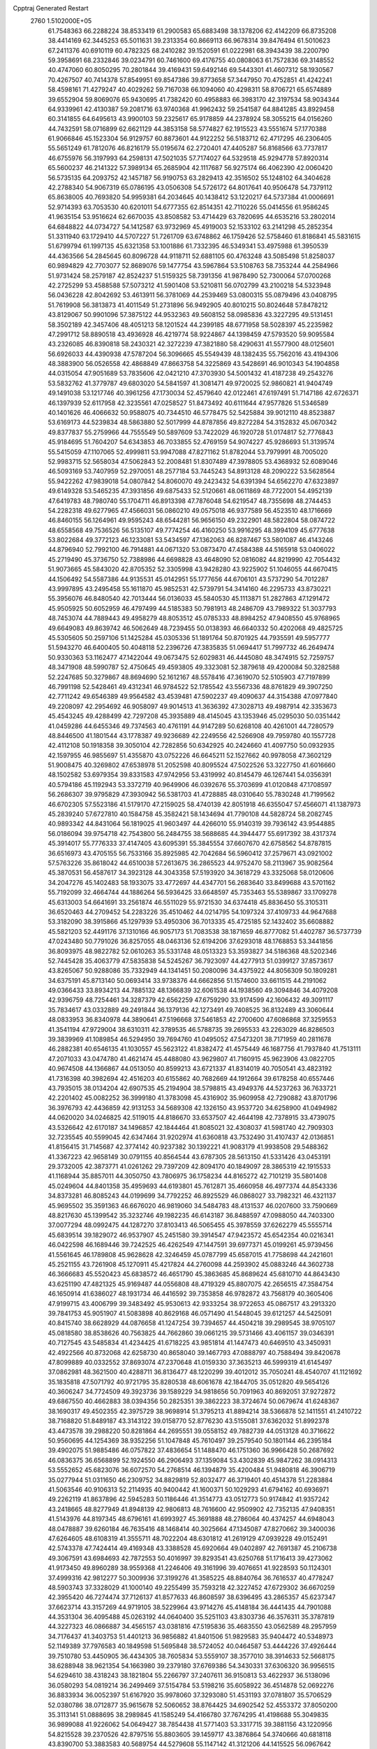 Cpptraj Generated Restart                                                       
 2760  1.5102000E+05
  61.7548363  66.2288224  38.8533419  61.2900583  65.6883498  38.1378206
  62.4142209  66.8735208  38.4414169  62.3445253  65.5011631  39.2313354
  60.8669113  66.9678314  39.8476494  61.5010623  67.2411376  40.6910119
  60.4782325  68.2410282  39.1520591  61.0222981  68.3943439  38.2200790
  59.3958691  68.2332846  39.0234791  60.7461600  69.4176755  40.0808063
  61.7572836  69.3148552  40.4747060  60.8050295  70.2801844  39.4169431
  59.6492146  69.5443301  41.4607312  58.1930567  70.4267507  40.7414378
  57.8549951  69.8547386  39.8773658  57.3447950  70.4752851  41.4242241
  58.4598161  71.4279247  40.4029262  59.7167038  66.1094060  40.4298311
  58.8706721  65.6574889  39.6552904  59.8069076  65.9430695  41.7382420
  60.4958883  66.3983170  42.3197534  58.9034344  64.9339961  42.4130387
  59.2081716  63.9740368  41.9962432  59.2541587  64.8841285  43.8929458
  60.3141855  64.6495613  43.9900103  59.2325617  65.9178859  44.2378924
  58.3055215  64.0156260  44.7432591  58.0716899  62.6621129  44.3853158
  58.5774827  62.1915523  43.5551674  57.1770388  61.9066846  45.1523304
  56.9129757  60.8873601  44.9122252  56.5183712  62.4717295  46.2306405
  55.5651249  61.7812076  46.8216179  55.0195674  62.2720401  47.4405287
  56.8168566  63.7737817  46.6755976  56.3197993  64.2598131  47.5021035
  57.7174027  64.5329518  45.9294778  57.8920314  65.5600237  46.2141322
  57.3989134  65.2685904  42.1117687  56.9275174  66.4062390  42.0060420
  56.5735135  64.2093752  42.1457187  56.9190753  63.2829413  42.3516502
  55.1248102  64.3404628  42.2788340  54.9067319  65.0786195  43.0506308
  54.5726172  64.8017641  40.9506478  54.7379112  65.8638005  40.7693820
  54.9959381  64.2034645  40.1438412  53.1220217  64.5737384  41.0006691
  52.9714393  63.7053530  40.6201011  54.6777355  62.8514351  42.7110226
  55.0414556  61.9586245  41.9635154  53.9516624  62.6670035  43.8508582
  53.4714429  63.7820695  44.6535216  53.2802014  64.6848822  44.0734727
  54.1412587  63.9732969  45.4919003  52.1533102  63.2141298  45.2852354
  51.3311940  63.1729410  44.5707227  51.7261709  63.6748862  46.1759426
  52.5758460  61.8186841  45.5831615  51.6799794  61.1997135  45.6321358
  53.1001886  61.7332395  46.5349341  53.4975988  61.3950539  44.4363566
  54.2845645  60.8096728  44.9118711  52.6881105  60.4763248  43.5085498
  51.8258037  60.9894829  42.7703077  52.8689076  59.1477754  43.5967864
  53.5108763  58.7353244  44.2584966  51.9731424  58.2579187  42.8524237
  51.5159325  58.7391356  41.9878490  52.7300064  57.0700268  42.2725299
  53.4588588  57.5073212  41.5901408  53.5210811  56.0702799  43.2100218
  54.5323948  56.0436228  42.8042692  53.4613911  56.3781069  44.2539469
  53.0800315  55.0879496  43.0408795  51.7619908  56.3813873  41.4011549
  51.2731896  56.9492905  40.8010215  50.8024648  57.8478212  43.8129067
  50.9901096  57.3875122  44.9532363  49.5608152  58.0985836  43.3227295
  49.5131451  58.3502189  42.3457406  48.4051213  58.1201524  44.2399185
  48.6771958  58.5028397  45.2235982  47.2991712  58.8890518  43.4936928
  46.4219774  58.9224867  44.1398459  47.5793520  59.9095584  43.2326085
  46.8390818  58.2430321  42.3272239  47.3821880  58.4290631  41.5577900
  48.0125601  56.6926033  44.4390938  47.5787204  56.3096665  45.5549439
  48.1382435  55.7562016  43.4194306  48.3883900  56.0526558  42.4868849
  47.8663758  54.3225869  43.5428691  46.9010343  54.1904858  44.0315054
  47.9051689  53.7835606  42.0421210  47.3703930  54.5001432  41.4187238
  49.2543276  53.5832762  41.3779787  49.6803020  54.5841597  41.3081471
  49.9720025  52.9860821  41.9404749  49.1491038  53.1217746  40.3961256
  47.1730034  52.4579640  42.0122461  47.6197491  51.7147186  42.6726371
  46.1397939  52.6117958  42.3235561  47.0258527  51.8473492  40.6111644
  47.9577826  51.5346589  40.1401626  46.4066632  50.9588075  40.7344510
  46.5778475  52.5425884  39.9012110  48.8523887  53.6169173  44.5239834
  48.5863880  52.5017999  44.8787856  49.8272284  54.3152832  45.0670342
  49.8377837  55.2759966  44.7555549  50.5897609  53.7422029  46.1920728
  51.0174817  52.7776843  45.9184695  51.7604207  54.6343853  46.7033855
  52.4769159  54.9074227  45.9286693  51.3139574  55.5415059  47.1107065
  52.4999811  53.9947088  47.8271162  51.8782044  53.7979991  48.7005020
  52.9983715  52.5658034  47.5062843  52.2008481  51.8307489  47.3978805
  53.4368932  52.6089046  46.5093169  53.7407959  52.2970051  48.2577184
  53.7445243  54.8913128  48.2090222  53.5628564  55.9422262  47.9839018
  54.0807842  54.8060070  49.2423432  54.6391394  54.6562270  47.6323897
  49.6149328  53.5465235  47.3931856  49.6875433  52.5120661  48.0611869
  48.7722001  54.4952139  47.6419783  48.7980740  55.1704711  46.8913398
  47.7876048  54.6219547  48.7355698  48.2744453  54.2282318  49.6277965
  47.4566031  56.0860210  49.0575018  46.9377589  56.4523510  48.1716669
  46.8460155  56.1264961  49.9595243  48.6544281  56.9656150  49.2322901
  48.5822804  58.0874722  48.6558568  49.7536526  56.5135107  49.7774254
  46.4160250  53.9916295  48.3994109  45.6777638  53.8022684  49.3772123
  46.1233081  53.5434597  47.1362063  46.8287467  53.5801087  46.4143246
  44.8796940  52.7992100  46.7914881  44.0671320  53.0873470  47.4584388
  44.5165918  53.0406022  45.2719490  45.3736750  52.7388986  44.6698828
  43.4648090  52.0816082  44.8219990  42.7054432  51.9073665  45.5843020
  42.8705352  52.3305998  43.9428280  43.9225902  51.1046055  44.6670415
  44.1506492  54.5587386  44.9135531  45.0142951  55.1777656  44.6706101
  43.5737290  54.7012287  43.9997895  43.2495458  55.1611870  45.9852531
  42.5739791  54.3414160  46.2295733  43.8730221  55.3956076  46.8480540
  42.7013444  56.0136033  45.5840530  45.1113871  51.2827863  47.1291472
  45.9505925  50.6052959  46.4797499  44.5185383  50.7981913  48.2486709
  43.7989322  51.3037793  48.7453074  44.7889443  49.4958279  48.8053512
  45.0785333  48.8984252  47.9408550  45.9768965  49.6649083  49.8639742
  46.5062649  48.7239455  50.0138393  46.6640332  50.4202068  49.4825725
  45.5305605  50.2597106  51.1425284  45.0305336  51.1891764  50.8701925
  44.7935591  49.5957777  51.5943270  46.6400405  50.4048118  52.2396726
  47.3835835  51.0694417  51.7997732  46.2649474  50.9330363  53.1162477
  47.1422044  49.0673475  52.6029831  46.4445080  48.3474915  52.7259757
  48.3471908  48.5990787  52.4750645  49.4593805  49.3323081  52.3879618
  49.4200084  50.3282588  52.2247685  50.3279867  48.8694690  52.1612167
  48.5578416  47.3619070  52.5105903  47.7197899  46.7991198  52.5428461
  49.4312341  46.9784522  52.1785542  43.5567336  48.8761829  49.3907250
  42.7711242  49.6546389  49.9564582  43.4539481  47.5902237  49.4090637
  44.3154388  47.0977840  49.2208097  42.2954692  46.9058097  49.9014513
  41.3636392  47.3028713  49.4987914  42.3353673  45.4543245  49.4288499
  42.7297208  45.3935889  48.4145045  43.1353946  45.0295030  50.0351442
  41.0459286  44.6455346  49.7374563  40.4761191  44.9147289  50.6268108
  40.4261001  44.7280579  48.8446500  41.1801544  43.1778387  49.9236689
  42.2249556  42.5266908  49.7959780  40.1557728  42.4112108  50.1918358
  39.3050104  42.7282856  50.6342925  40.2424660  41.4097750  50.0932935
  42.1597955  46.9855697  51.4355870  43.0752226  46.6645211  52.1527662
  40.9978058  47.3602129  51.9008475  40.3269802  47.6538978  51.2052598
  40.8095524  47.5022526  53.3227750  41.6016660  48.1502582  53.6979354
  39.8331583  47.9742956  53.4319992  40.8145479  46.1267441  54.0356391
  40.5794186  45.1192943  53.3372719  40.9649906  46.0392676  55.3703699
  41.0120848  47.1708597  56.2686307  39.9795829  47.3930942  56.5381703
  41.4728885  48.0310640  55.7830248  41.7199562  46.6702305  57.5523186
  41.5179170  47.2159025  58.4740139  42.8051918  46.6355047  57.4566071
  41.1387973  45.2839240  57.6727810  40.1584758  45.3582421  58.1434694
  41.7790108  44.5828724  58.2082745  40.9893342  44.8431064  56.1819025
  41.9603497  44.4266010  55.9140319  39.7936142  43.9544885  56.0186094
  39.9754718  42.7543800  56.2484755  38.5688685  44.3944477  55.6917392
  38.4317374  45.3914017  55.7776333  37.4147405  43.6095391  55.3845554
  37.6607670  42.6758562  54.8787815  36.6516973  43.4705155  56.7533166
  35.8925985  42.7042684  56.5960412  37.2579671  43.0921002  57.5763226
  35.8618042  44.6510038  57.2613675  36.2865523  44.9752470  58.2113967
  35.9082564  45.3870531  56.4587617  34.3923128  44.3043358  57.5193920
  34.3618729  43.3325068  58.0120606  34.2047276  45.1402483  58.1933075
  33.4772697  44.4347701  56.2683640  33.8499688  43.5701162  55.7192099
  32.4664744  44.1886264  56.5936425  33.6648597  45.7353463  55.5389867
  33.1709278  45.6313003  54.6641691  33.2561874  46.5511029  55.9721530
  34.6374418  45.8836450  55.3105311  36.6520463  44.2709452  54.2283226
  35.4510462  44.0214795  54.1097324  37.4109733  44.9647688  53.3182090
  38.3915866  45.1297939  53.4950306  36.7013335  45.4725185  52.1432402
  35.6608882  45.5821203  52.4491176  37.1310166  46.9057173  51.7083538
  38.1871659  46.8777082  51.4402787  36.5737739  47.0243480  50.7791026
  36.8257055  48.0463136  52.6194206  37.6293018  48.1768853  53.3441856
  36.8093975  48.9822782  52.0610263  35.5331748  48.0513323  53.3593827
  34.5186368  48.5202346  52.7445428  35.4063779  47.5835838  54.5245267
  36.7923097  44.4277913  51.0399127  37.8573617  43.8265067  50.9288086
  35.7332949  44.1341451  50.2080096  34.4375922  44.8056309  50.1809281
  34.6375191  45.8713140  50.0693414  33.9738376  44.6662856  51.1574600
  33.6611515  44.2191062  49.0366433  33.8934213  44.7885132  48.1366839
  32.6061538  44.1938560  49.3094846  34.4079208  42.9396759  48.7254461
  34.3287379  42.6562259  47.6759290  33.9174599  42.1606432  49.3091117
  35.7834617  43.0332889  49.2491844  36.1379136  42.1273491  49.7408525
  36.8132489  43.3060644  48.0833953  36.8340978  44.3890641  47.5196668
  37.5461853  42.2700600  47.6086868  37.3259553  41.3541194  47.9729004
  38.6310311  42.3789535  46.5788735  39.2695533  43.2263029  46.8286503
  39.3839969  41.1089854  46.5294950  39.7694760  41.0495052  47.5473201
  38.7171959  40.2811678  46.2882381  40.6546135  41.1030557  45.5623122
  41.8382472  41.4575449  46.1687756  41.7937840  41.7513111  47.2071033
  43.0474780  41.4621474  45.4488080  43.9629807  41.7160915  45.9623906
  43.0822705  40.9674508  44.1366867  44.0513050  40.8599213  43.6721337
  41.8314019  40.7050541  43.4823192  41.7316398  40.3982694  42.4516203
  40.6155862  40.7682669  44.1912664  39.6178258  40.6557446  43.7935015
  38.0134204  42.6907535  45.2194904  38.5798815  43.4949376  44.5237263
  36.7633721  42.2201402  45.0082252  36.3999180  41.3783098  45.4316902
  35.9609958  42.7290882  43.8701796  36.3976793  42.4436859  42.9131253
  34.5689308  42.1326150  43.9537720  34.6258900  41.0494982  44.0620020
  34.0246825  42.5119015  44.8186670  33.6537507  42.4644198  42.7378915
  33.4739075  43.5326642  42.6170187  34.1496857  42.1844464  41.8085021
  32.4308037  41.5981740  42.7909303  32.7235545  40.5599045  42.6347464
  31.9202974  41.6360818  43.7532490  31.4107437  42.0136851  41.8156415
  31.7145687  42.3774142  40.9237382  30.1392221  41.9083179  41.9938508
  29.5488362  41.3367223  42.9658149  30.0791155  40.8564544  43.6787305
  28.5613150  41.5331426  43.0453191  29.3732005  42.3873771  41.0261262
  29.7397209  42.8094170  40.1849097  28.3865319  42.1915533  41.1168944
  35.8857011  44.3050750  43.7806975  36.1758234  44.8165272  42.7101219
  35.5801408  45.0249604  44.8401358  35.4959693  44.6193801  45.7612871
  35.4660958  46.4977374  44.8543336  34.8373281  46.8085243  44.0199699
  34.7792252  46.8925529  46.0868027  33.7982321  46.4321137  45.9695502
  35.3591363  46.6676020  46.9819060  34.5484783  48.4131537  46.0207600
  33.7590669  48.8217630  45.1399542  35.3232746  49.1982235  46.6143187
  36.8488597  47.0988050  44.7403300  37.0077294  48.0992475  44.1287270
  37.8103413  46.5065455  45.3978559  37.6262279  45.5555714  45.6839514
  39.1829072  46.9537907  45.2451580  39.3914547  47.9423572  45.6542354
  40.0216341  46.0422598  46.1689446  39.7242525  46.4262549  47.1447591
  39.6977371  45.0199261  45.9739456  41.5561645  46.1789808  45.9628628
  42.3246459  45.0787799  45.6587015  41.7758698  44.2421601  45.2521155
  43.7261908  45.1270911  45.4217824  44.2760098  44.2593902  45.0883246
  44.3602738  46.3666683  45.5520423  45.6838572  46.4651790  45.3863685
  45.8689624  45.6810710  44.8643430  43.6251190  47.4821325  45.9169487
  44.0556808  48.4719329  45.8807075  42.2656515  47.3584754  46.1650914
  41.6386027  48.1931734  46.4416592  39.7353858  46.9782872  43.7568179
  40.3605406  47.9199715  43.4006799  39.3483492  45.9530613  42.9333254
  38.9722653  45.0867517  43.2913320  39.7841753  45.9051907  41.5083898
  40.8629168  46.0571490  41.5448045  39.6121257  44.5425091  40.8415740
  38.6628929  44.0876658  41.1247254  39.7394657  44.4504218  39.2989545
  38.9705107  45.0818580  38.8538626  40.7563825  44.7662860  39.0661215
  39.5731466  43.4061157  39.0346391  40.7127545  43.5485834  41.4234425
  41.6718225  43.9851814  41.1447473  40.6469510  43.3450931  42.4922566
  40.8732068  42.6258730  40.8658040  39.1467793  47.0888797  40.7588494
  39.8420678  47.8099889  40.0332552  37.8693074  47.2370648  41.0159330
  37.3635213  46.5999319  41.6145497  37.0862981  48.3621500  40.4288711
  36.8136477  48.1220299  39.4012012  35.7050241  48.4540707  41.1121692
  35.1835818  47.5071792  40.9721795  35.8280538  48.6061678  42.1844705
  35.0512820  49.5654126  40.3606247  34.7724509  49.3923736  39.1589229
  34.9818656  50.7091963  40.8692051  37.9272872  49.6867550  40.4662883
  38.0394356  50.2825351  39.3862223  38.3724674  50.0679674  41.6248367
  38.1690317  49.4502355  42.3975729  38.9698914  51.3795213  41.8894214
  38.5366878  52.1411551  41.2410722  38.7168820  51.8489187  43.3143122
  39.0158770  52.8776230  43.5155081  37.6362032  51.8992378  43.4473578
  39.2988220  50.8281864  44.2695551  39.0558152  49.7882739  44.0513128
  40.3716622  50.9560695  44.1254369  38.9352256  51.1047848  45.7610497
  39.2579540  50.1801144  46.2395184  39.4902075  51.9885486  46.0757822
  37.4836654  51.1488470  46.1751360  36.9966428  50.2687692  46.0836375
  36.6568899  52.1924550  46.2906493  37.1359084  53.4302839  45.9847262
  38.0914313  53.5552652  45.6823076  36.6072570  54.2768514  46.1394879
  35.4200484  51.9480818  46.3906719  35.0277944  51.0311650  46.2309752
  34.8829819  52.8032477  46.3719401  40.4514378  51.2283884  41.5063546
  40.9106313  52.2114935  40.9400442  41.1600371  50.1029293  41.6794162
  40.6936971  49.2262119  41.8637896  42.5945283  50.1186446  41.3514773
  43.0512773  50.9174842  41.9357242  43.2418665  48.8277949  41.8948139
  42.9806813  48.7616600  42.9509902  42.7352135  47.9408351  41.5143976
  44.8197345  48.6796161  41.6993927  45.3691888  48.2786064  40.4374257
  44.6948043  48.0478887  39.6260184  46.7635416  48.1468414  40.3025664
  47.1345087  47.8270662  39.3400036  47.6264605  48.6108319  41.3555711
  48.7022204  48.6301812  41.2619129  47.0939228  49.0152491  42.5743378
  47.7424414  49.4169348  43.3388528  45.6920664  49.0402897  42.7691387
  45.2106738  49.3067591  43.6984693  42.7872553  50.4016997  39.8293541
  43.6250768  51.1716413  39.4273062  41.9173450  49.8960289  38.9559368
  41.2246406  49.3161996  39.4076651  41.9228593  50.1124301  37.4999316
  42.9812277  50.3009936  37.3199276  41.3585225  48.8840764  36.7616537
  40.4778247  48.5903743  37.3328029  41.1000140  49.2255499  35.7593218
  42.3227452  47.6729302  36.6670259  42.3955420  46.7274474  37.7126137
  41.8577633  46.8608597  38.6396495  43.2865357  45.6237347  37.6623714
  43.3157269  44.9719105  38.5229964  43.9714276  45.4148184  36.4441435
  44.7901088  44.3531304  36.4095488  45.0263192  44.0640400  35.5251103
  43.8303736  46.3576311  35.3787819  44.3227323  46.0866887  34.4565157
  43.0381816  47.5195836  35.4683550  43.0562589  48.2957959  34.7176437
  41.3403753  51.4401213  36.9856882  41.8401506  51.9829583  35.9404472
  40.5348973  52.1149389  37.7976583  40.1849598  51.5695848  38.5724052
  40.0464587  53.4444226  37.4926444  39.7510780  53.4450905  36.4434305
  38.7605834  53.5559107  38.3577010  38.3914633  52.5668175  38.6288948
  38.9621354  54.1663980  39.2379180  37.6769386  54.3430331  37.6306320
  36.9956515  54.6294610  38.4318243  38.1821804  55.2266797  37.2407611
  36.9150813  53.4622937  36.5138096  36.0580293  54.0819214  36.2499469
  37.5154784  53.5198216  35.6058922  36.4514878  52.0692276  36.8833934
  36.0052397  51.6167920  35.9978060  37.3293080  51.4531193  37.0781807
  35.5706529  52.0380786  38.0712877  35.9615678  52.5060652  38.8764425
  34.6902542  52.4553372  37.8050200  35.3113141  51.0888695  38.2989845
  41.1585249  54.4166780  37.7674295  41.4198688  55.3049835  36.9899088
  41.9226062  54.0649427  38.7854438  41.5771403  53.3317715  39.3881156
  43.1220956  54.8215528  39.2370526  42.8797516  55.8803605  39.1459717
  43.3876864  54.3740666  40.6818118  43.8390700  53.3883583  40.5689754
  44.5279608  55.1147142  41.3121206  44.1415525  56.0967642  41.5848128
  45.0474645  54.6040560  42.1229498  45.2685419  55.2239819  40.5198392
  42.3303369  54.3575667  41.5352551  41.7310143  53.6525909  41.2794773
  44.3260309  54.5822284  38.2902215  45.1527377  55.4690295  37.9155109
  44.4450566  53.3601708  37.7525515  43.8155099  52.5916049  37.9344235
  45.6618614  52.9966660  37.0193707  46.4943044  53.1419531  37.7078697
  45.5046340  51.5870356  36.5962592  44.9944019  50.9394988  37.3093225
  44.7611250  51.6556731  35.8021651  46.7465822  50.8581754  36.0439132
  47.1681592  51.5077304  35.2768049  47.7306634  50.6127795  37.1379955
  48.0676055  51.5963188  37.4654319  47.3435158  50.0631091  37.9959460
  48.5424982  50.0065456  36.7361044  46.2871307  49.5045021  35.4402789
  45.6540522  49.7208715  34.5797534  47.1649824  48.9547916  35.1007268
  45.7688300  48.9372469  36.2133805  45.9717403  53.9329099  35.8357731
  47.1128170  54.2481363  35.6838998  44.9773985  54.4692729  35.1717178
  44.0437451  54.0900944  35.2396596  45.1431933  55.2653957  33.9357048
  46.0469935  54.9975501  33.3884352  44.0176154  54.9624321  32.9503638
  44.1107180  55.5413458  32.0315108  44.2261730  53.9573026  32.5838678
  42.5092366  54.9926756  33.3711285  41.8398775  54.6435102  32.5849081
  42.2918447  54.4121943  34.2677233  41.9364152  56.3820686  33.6884824
  40.8547896  56.2882266  33.7853307  42.3233221  56.6068284  34.6824094
  42.1554091  57.3976268  32.6091225  43.0197849  57.3629648  32.0878232
  41.3962398  58.4238258  32.2747938  40.2284251  58.6162459  32.7763086
  39.7637348  57.8504298  33.2428803  39.5893737  59.2178678  32.2765442
  41.7248577  59.3070708  31.3998599  42.5507386  59.0584962  30.8742736
  41.1779553  60.0729484  31.0332140  45.0858771  56.7645611  34.2059406
  45.2578726  57.4621811  33.2332000  44.8415483  57.1745868  35.4084820
  44.7035419  56.4512643  36.0997553  45.0866324  58.5455128  35.9711806
  44.5966583  59.2818030  35.3340761  44.5906629  58.6521737  37.3958484
  43.5151216  58.5801616  37.5574903  45.0523185  57.8898505  38.0234130
  44.9636093  59.6413295  37.6615164  46.5943559  58.8503891  35.9214367
  47.0087726  59.8768537  35.4388673  47.3937667  57.8970224  36.4604429
  46.9910112  57.0236785  36.7689293  48.7764574  57.9992710  36.7541588
  48.8756355  58.8199440  37.4646232  49.3121445  56.7115245  37.3254281
  48.9518727  55.8224622  36.8078641  50.3905699  56.7544643  37.1729058
  49.0354769  56.5480150  38.8409071  47.9668724  56.5220791  39.0542165
  49.4314030  55.6164466  39.2452867  49.6921057  57.6553429  39.6948466
  49.0248923  58.2312036  40.6059702  50.9102630  57.8594425  39.4999270
  49.5245585  58.1985346  35.3616151  49.1985817  57.6074542  34.3601174
  50.4913030  59.1059066  35.4277445  50.7799250  59.5021602  36.3107962
  51.3303702  59.4432729  34.2962428  50.9518415  59.1048164  33.3317413
  51.5214413  61.0032090  34.3283142  52.0284338  61.3089118  35.2435217
  52.1931283  61.3580383  33.5466284  50.1574989  61.7829369  34.1400451
  49.4371454  61.5214180  34.9151575  50.2907296  62.8644487  34.1661565
  49.4123887  61.2744157  32.8481179  49.8400050  61.4373596  31.7517356
  48.4350912  60.3663468  33.0234694  48.0396979  60.0824502  33.9084370
  47.9666833  60.1051282  32.1676313  52.7205124  58.8272430  34.5331005
  53.3823600  59.0794936  35.5128000  53.1112965  57.8957547  33.6396737
  52.6133281  57.8060137  32.7655604  54.2549115  56.9160057  33.8081366
  55.1607508  57.5197509  33.8633731  54.0339855  56.0452331  35.1094687
  54.0310879  56.5990896  36.0482590  53.0901411  55.5249856  34.9463712
  54.8245615  55.2950752  35.0906861  54.2044094  55.9357687  32.6024629
  53.1311177  55.7662551  31.9629229  55.3626867  55.2833547  32.3552383
  56.1413831  55.3997152  32.9878518  55.5621609  54.4331872  31.1626140
  55.3600930  55.0337766  30.2757313  57.0216859  53.9607294  31.0999856
  57.0890653  53.2617725  30.2663073  57.6217895  54.8353630  30.8490039
  57.4735573  53.4218881  32.4034743  57.9214108  54.0400307  32.9856488
  54.6424133  53.2379785  31.2299393  54.2205082  52.7466615  32.2995015
  54.3801177  52.6270447  30.0690133  54.7219971  53.1023819  29.2460474
  53.6029065  51.3553614  29.8478186  52.5850762  51.5761370  30.1693460
  53.5880148  50.9701932  28.3548014  53.3651083  51.8873905  27.8096738
  54.5962313  50.6356835  28.1104602  52.5834767  49.9209119  27.9312786
  52.5446260  49.8305594  26.8457248  52.8306880  48.9432394  28.3449827
  51.1037028  50.1659749  28.4388029  50.6366636  51.3063740  28.5252867
  50.2222665  49.1477996  28.6310043  50.6161589  48.2234679  28.5282371
  49.4682568  49.4733273  29.2188828  54.1419743  50.1554825  30.6860692
  53.4137402  49.2043009  30.9154585  55.4588389  50.1843919  30.9393104
  55.9910304  50.9730166  30.6002776  56.2579367  49.2295582  31.6778991
  55.9403740  48.2188385  31.4215691  57.7886694  49.4206221  31.2485692
  58.0150041  50.4626634  31.4744531  58.3187657  48.6813250  31.8490173
  58.0228580  49.1086287  29.8093786  59.1125405  49.0866135  29.7949817
  57.7434164  48.0687823  29.6398486  57.5415885  50.0559340  28.7244231
  57.3381331  51.2820526  28.9600764  57.5253028  49.6545658  27.5849406
  56.0062289  49.4536746  33.1706904  56.0080795  48.4825771  33.9350880
  55.6815740  50.6959384  33.6063480  55.4233761  51.3779544  32.9075718
  55.2229049  51.0046179  34.9847918  55.7888372  50.4012099  35.6945238
  55.3048487  52.5060747  35.3866238  55.0940506  53.1589862  34.5396403
  54.4658431  52.8039309  36.6043394  53.4284790  52.6951493  36.2878903
  54.7660708  52.0455627  37.3274169  54.5779695  53.8195370  36.9839130
  56.7791351  52.7947923  35.6464360  57.1232099  52.2545428  36.5283875
  57.2575996  52.5672778  34.6938559  56.8829631  53.8607273  35.8491797
  53.7567156  50.4847545  35.0667111  53.3664608  49.8812141  36.0781178
  52.9444552  50.7894940  34.0768727  53.1599036  51.4086268  33.3085261
  51.5221469  50.3564897  34.1472675  51.1699959  50.7543522  35.0990002
  50.7333978  51.0802430  33.0855005  51.1284640  50.7390725  32.1286171
  49.7051339  50.7395316  33.2066992  50.8548516  52.6354866  33.0932876
  51.9212048  52.8301714  32.9788813  50.4071999  53.0258154  32.1793068
  50.2738243  53.2472377  34.3580657  49.3468546  52.7963210  34.7123300
  51.0948391  53.2311763  35.0748478  50.0216562  54.7303128  34.1558224
  49.9687471  55.1894201  35.1430029  50.8177914  55.2459952  33.6188490
  48.7311223  54.8764414  33.4361218  47.9861557  54.4850920  33.9946648
  48.4636047  55.8502142  33.4185186  48.7222897  54.5432379  32.4827079
  51.4157508  48.7786675  34.1445728  50.5604674  48.2329441  34.8577979
  52.2641043  48.0031172  33.3926965  52.7308021  48.4820990  32.6358150
  52.4544472  46.5717371  33.3968785  51.5712853  46.0531193  33.0238360
  53.6562399  46.1083225  32.5314091  53.5991350  46.3380226  31.4674181
  54.5852737  46.5773489  32.8554695  53.7005428  44.6106478  32.6127036
  52.8437027  43.9135608  32.2213016  54.8215242  44.1213956  33.0764036
  54.7996428  43.1118644  33.0545708  55.6360617  44.6702915  33.3116521
  52.7153320  46.3036016  34.9440754  51.9501186  45.6028216  35.5956345
  53.8529480  46.8226251  35.4294257  54.4372224  47.3704011  34.8140682
  54.4192988  46.4715267  36.7772741  54.7894663  45.4474167  36.7295807
  55.6859459  47.3343831  37.0957008  56.4565550  47.0392444  36.3835528
  55.4147055  48.3822006  36.9668260  56.3421079  47.2409151  38.4199888
  57.3422813  46.3677146  38.8015789  57.7695764  45.6209467  38.1487722
  57.6360778  46.6409983  40.1062712  58.3640073  46.1794962  40.6328019
  56.7642565  47.5171831  40.6995079  56.5507187  48.0233694  41.9512462
  57.0505285  47.5701598  42.7945690  55.6078767  49.0171785  42.1274961
  55.4425962  49.3350790  43.1463296  54.8933723  49.5458632  41.0423602
  54.1778383  50.3383966  41.2045442  55.1036699  49.0571949  39.7749773
  54.5399669  49.5558953  39.0004207  56.0339228  48.0156399  39.5582802
  53.3458475  46.6502695  37.8414410  53.1378592  45.7353980  38.6252029
  52.6616376  47.7787717  37.8201761  53.0019095  48.3925344  37.0938081
  51.4398503  48.0431327  38.7285072  51.8024080  47.9700044  39.7538389
  50.8428432  49.4268653  38.3601396  50.6483507  49.3836924  37.2885013
  49.8735195  49.6512722  38.8052881  51.6759231  50.6864658  38.6017611
  51.8531364  50.7187878  39.6767731  52.6673393  50.7764584  38.1578029
  50.7740506  52.2085910  38.2951573  51.8770016  53.0977043  39.4507562
  51.7357329  52.6000991  40.4102019  52.8874313  53.0974421  39.0419381
  51.5559509  54.1391412  39.4298855  50.3903287  46.9769182  38.7316693
  49.8731411  46.6631173  39.8081843  50.0629260  46.3199238  37.6066405
  50.6855538  46.4463210  36.8214920  49.1032051  45.2196853  37.6217549
  48.4886187  45.3441043  38.5133285  48.2247582  45.0355700  36.3593709
  47.6018341  44.1485221  36.4743131  47.4559876  46.3054411  36.0735272
  46.9099405  46.5829881  36.9751370  48.1448607  47.1404292  35.9456651
  46.7809451  46.2867656  35.2179145  49.1001519  44.8554394  35.2430207
  49.6011509  44.1056204  35.5722189  49.8432280  43.8729016  37.9534978
  49.2884303  43.0172886  38.6265503  51.1231055  43.7058528  37.6104638
  51.5915321  44.4257335  37.0790051  51.8129473  42.5315908  37.9373984
  51.2091024  41.7110157  37.5499286  53.2399720  42.5258378  37.3192265
  53.6798680  43.4815048  37.6043453  53.7699974  41.6701860  37.7375959
  53.2708898  42.1842921  35.8390043  52.4359880  42.6519787  35.3171726
  54.0549398  42.6906551  35.2760091  53.2793734  40.6340243  35.6473598
  52.3032383  39.9473470  35.9694313  54.2914118  40.1192241  35.0422816
  51.9732079  42.3366497  39.4807471  51.8013968  41.2495943  40.0414373
  52.3502162  43.4198265  40.1438618  52.1726422  44.3328164  39.7501400
  52.9652694  43.4600011  41.5122688  53.0041115  42.4549770  41.9324147
  54.3465547  44.0729432  41.5980860  54.6540986  43.9909051  42.6405801
  55.3181038  43.2254956  40.7850221  56.2915171  43.6910898  40.6307842
  55.5100869  42.2908825  41.3120332  54.9612873  43.0419114  39.7715719
  54.5061489  45.4222743  41.1734367  54.5910649  45.5495655  40.2257098
  52.0220306  44.3172047  42.4364169  51.6569439  43.7634858  43.4868620
  51.7905611  45.5473577  42.0370664  52.3072390  45.8741919  41.2331240
  51.3175379  46.4202321  43.1139752  51.9696811  46.4147597  43.9873475
  51.3990442  47.8954082  42.6941853  52.4185473  48.1694926  42.4229058
  50.9148328  47.9109774  41.7177648  50.7806480  49.0312479  43.5214529
  49.6970797  48.9380072  43.5941560  51.4556184  49.2772432  44.9004695
  51.5516357  48.3564501  45.4758182  52.4492648  49.6739009  44.6920706
  50.7784289  49.9320756  45.4488389  50.9430302  50.4361139  42.8356150
  50.1620457  51.1300325  43.1464789  51.9585226  50.8321796  42.8382775
  50.7669942  50.2679258  41.7731481  49.8642502  46.0940692  43.6091357
  49.5006543  46.0001714  44.7734411  49.0514351  45.6148527  42.6302045
  49.5971737  45.6026051  41.7804284  47.7663573  45.0030449  42.6644483
  47.0333417  45.7805008  42.8797401  47.4541956  44.3761021  41.2662163
  47.4015876  45.1198674  40.4711404  48.2181453  43.6534978  40.9792913
  46.0803670  43.6923472  41.1296344  45.8372682  43.1115365  42.0193882
  44.9160950  44.6949906  41.0336754  45.1534277  45.4955286  41.7343313
  44.8450709  45.0841270  40.0179840  44.0553579  44.1325025  41.3953918
  45.9750246  42.7375235  40.0106809  44.9643896  42.3299595  39.9860277
  46.1327615  43.2509387  39.0621958  46.7447934  41.9780736  40.1477560
  47.6585806  43.9293544  43.7632069  46.6109676  43.7071027  44.3257902
  48.6731028  43.1239098  43.9660171  49.4461014  43.1641972  43.3172102
  48.6473710  41.9824896  44.9306414  47.6270423  41.9795295  45.3140741
  49.0175539  40.6915884  44.3155035  49.1333785  39.9863257  45.1384851
  47.9456615  40.2488041  43.3023992  48.1156293  39.2111223  43.0152941
  46.9312975  40.3625460  43.6847975  47.8639360  40.8590913  42.4029649
  50.3607286  40.7781082  43.6387910  51.1392273  41.0649959  44.3457110
  50.7165680  39.7955112  43.3289820  50.3686387  41.4116363  42.7518421
  49.4508539  42.3041620  46.1946545  49.1971456  41.6085881  47.2017538
  50.3011822  43.3403839  46.1648718  50.6143847  43.7701235  45.3061937
  51.0233824  43.7803662  47.3114848  51.5041109  42.9233163  47.7831474
  52.0849120  44.8482054  46.8833389  52.6440089  44.5569788  45.9941264
  51.5898300  45.7910257  46.6507800  53.0687540  45.1983265  47.9936746
  53.8271667  45.8406425  47.5460735  52.5346627  45.7170274  48.7897876
  53.7916720  44.0208156  48.6285690  53.9628699  42.9416781  47.9852182
  54.2045979  44.1271773  49.8791565  54.1538038  44.9919284  50.3985079
  54.5202697  43.2731213  50.3162374  50.1043715  44.5553243  48.2507268
  50.2418899  44.4865726  49.5085639  49.1220914  45.3010374  47.6390508
  49.3186473  45.4267768  46.6563732  48.1267298  46.1533459  48.2724422
  48.5542880  46.3026565  49.2639059  47.9635337  47.4533991  47.5288702
  48.1525318  47.4210707  46.4558669  46.9857583  47.8709965  47.7690111
  48.8706787  48.5708375  47.9536214  49.7537319  48.3628356  48.7398682
  48.7736873  49.7175724  47.3397396  49.4381660  50.4339436  47.5954364
  48.2814152  49.8337254  46.4655105  46.7539353  45.4276204  48.5916763
  45.8443714  46.0785040  49.2288235  46.7797360  44.1116470  48.4187802
  47.6615139  43.7156051  48.1260007  45.6983065  43.2507615  48.9995695
  44.6901983  43.5962701  48.7705683  45.9525538  41.8397148  48.4960023
  45.2210263  41.1561845  48.9269946  45.8936120  41.8207578  47.4077622
  46.9834509  41.6200664  48.7736904  45.8188413  43.3316444  50.5727891
  46.8799893  43.6420786  51.1540411  44.7264187  42.9346156  51.2533301
  43.9068264  42.6168816  50.7559232  44.7295418  42.9558796  52.7151083
  45.2963813  43.7974900  53.1132100  43.2788709  43.1894773  53.2493800
  43.2736278  43.5145533  54.2897637  42.8810274  44.0692335  52.7435538
  42.3444690  41.9992704  53.0458628  42.7669140  40.8336990  52.8988178
  41.1106449  42.2142834  53.0005784  40.4624226  41.4414544  53.0519912
  40.6735164  43.1236784  53.0455233  45.3818155  41.6210649  53.1331992
  45.5870979  40.6825764  52.2971100  45.5388575  41.4406511  54.4931724
  45.4982571  42.4964181  55.5079259  44.4948527  42.4650048  55.9325460
  45.6569867  43.4639587  55.0317220  46.6076634  42.1119029  56.5727599
  46.2545168  42.3500572  57.5760899  47.6059444  42.5033034  56.3769518
  46.5445686  40.6198150  56.4822361  45.7322191  40.2910239  57.1303758
  47.4262420  40.0597980  56.7938979  46.2899454  40.3453379  54.9799420
  47.1714249  40.1796722  54.3605481  45.5908878  38.9742184  54.8487029
  46.2750372  37.9967337  54.7932224  44.2939315  38.9395494  54.7691270
  43.8113561  39.8217458  54.8637428  43.5234539  37.7011603  54.5272064
  43.8763614  36.9300134  55.2119609  42.0118900  37.9383009  54.7822585
  41.6440229  38.8760125  54.3657602  41.4602003  37.1053171  54.3465109
  41.7351904  37.9139137  56.1922498  41.8727332  36.8564028  56.8082026
  41.5915364  38.9702086  56.8112235  43.6993213  37.2336473  53.0741347
  43.8554465  36.0291432  52.8069439  43.6771598  38.2083685  52.1693629
  43.5369103  39.1669853  52.4548169  43.6449996  37.9030068  50.6980075
  42.9106720  37.0991947  50.6455744  43.1282087  39.0471136  49.8495567
  43.7916556  39.9114906  49.8776947  43.0769116  38.7252681  48.8094201
  41.3916059  39.4583694  50.4108713  41.7377189  40.3817144  51.3122790
  44.9751402  37.5360428  50.0946657  45.0104420  36.7586480  49.1709495
  46.0114420  38.0198308  50.8087068  45.8329628  38.8466049  51.3606939
  47.4119430  37.6147149  50.4670032  47.6196118  37.8580570  49.4250060
  48.4323690  38.4347819  51.3483612  47.9611135  38.6719154  52.3021923
  49.3529404  37.8946721  51.5695619  48.6755088  39.8458625  50.7573759
  48.9661128  39.7260871  49.7136789  47.7718351  40.4402216  50.6224276
  49.7847290  40.5905337  51.5336364  49.7075735  40.7561648  52.6082123
  50.6751284  39.9621525  51.5128604  49.9947627  41.9255714  50.8402875
  49.6570266  41.8266000  49.8086673  49.4124209  42.7179657  51.3104888
  51.4048881  42.2455422  50.7943039  51.9812247  41.6495783  50.2174455
  51.4340161  43.2413109  50.6278815  51.8547054  42.1827004  51.6964210
  47.6683918  36.1492341  50.5016594  48.4585817  35.6753775  49.6820343
  46.9364245  35.3436991  51.3002987  46.1024657  35.6664831  51.7697945
  47.2162414  33.9595597  51.4677596  48.2773619  33.7182356  51.5301326
  46.5108407  33.3169688  52.6809234  46.7612793  32.2564304  52.6556490
  46.9819832  33.9213096  53.9553730  46.9527995  35.0109183  53.9537536
  46.4998663  33.4430583  54.8079802  48.0434014  33.6754688  53.9879386
  45.1361544  33.5209604  52.6578393  45.0051256  34.3198454  53.1737987
  46.7770920  33.1892346  50.1775033  47.4071012  32.2117705  49.8047230
  45.7384772  33.6696969  49.5198988  45.2309916  34.4807372  49.8435838
  45.2603789  33.0174646  48.2370992  45.5087161  31.9565912  48.2684969
  43.7473087  33.0350585  48.1568850  43.4376374  32.7563932  47.1496309
  43.2473931  31.9077482  48.9968795  43.5297323  31.0334024  48.4104518
  43.5379465  31.8162779  50.0434510  42.1852155  31.8371954  48.7625553
  43.0702949  34.4414190  48.3954458  43.2813473  34.8110888  49.3988904
  43.4745742  35.1790864  47.7022569  41.6243504  34.3615371  48.0937249
  41.1359078  33.8074589  48.8953015  41.1075870  35.3189691  48.1599076
  41.4679685  33.9473155  47.0977002  45.9357683  33.5747228  47.0116538
  46.1562871  32.8222200  46.0518684  46.3485439  34.8495849  47.0778153
  46.0869525  35.3952868  47.8864434  47.0691936  35.4877827  45.9797099
  46.4176367  35.2699057  45.1334811  46.9673650  37.0168728  46.0485953
  47.3854249  37.3107205  47.0113936  47.5464068  37.4829319  45.2513504
  45.4378648  37.4710399  45.9927890  44.8108878  36.7467101  46.5127421
  45.3651209  38.8472140  46.6165280  44.3590076  39.2402063  46.4702665
  45.6583388  38.8778334  47.6659019  46.1775419  39.4279486  46.1797039
  45.0253837  37.5616631  44.5718199  45.2578976  36.6305526  44.0550365
  44.0203355  37.9666388  44.4536136  45.6431089  38.3729885  44.1867512
  48.5962540  34.9959428  45.8772395  49.1444291  34.9570698  44.7980848
  49.2324615  34.5547442  46.9486471  48.6449401  34.6260013  47.7670853
  50.5353672  33.8306027  46.9436423  51.1373255  34.2468390  46.1358712
  51.4258557  34.2291548  48.0715020  52.4619456  33.9509337  47.8786019
  51.3793832  35.3046512  48.2425218  50.9414202  33.5610707  49.4481227
  50.1390678  34.1246063  49.9243141  50.4704192  32.5918869  49.2839826
  52.0594917  33.1731680  50.3056873  52.8040653  33.9645141  50.3921822
  51.7017549  33.0857126  51.3315902  52.7442159  31.8899118  49.9368641
  52.9503210  31.3017720  50.8311306  51.9322113  31.2859392  49.5319375
  53.9085780  32.1140924  48.9993102  54.2835079  33.0471837  49.0935312
  54.6522521  31.4583480  49.1917928  53.6829101  32.0550066  48.0166186
  50.4477682  32.3121349  46.7993142  51.4533017  31.6356398  46.8445223
  49.2668548  31.8563078  46.5210549  48.4431229  32.4145047  46.3478980
  49.0095802  30.3963975  46.5344199  49.9231275  29.8426750  46.3177991
  48.6395297  30.0047525  47.9320395  48.4809991  28.9373706  48.0858868
  49.4560593  30.2878298  48.5963041  47.7296941  30.5991084  48.0159450
  48.1694828  29.9045467  45.3101325  47.2108031  29.1327769  45.4708284
  48.6226386  30.3714389  44.1225721  49.4233981  30.9869478  44.1283177
  48.2912071  29.8591914  42.7643360  47.7404702  28.9201656  42.8192873
  47.5297887  30.9258895  41.9671686  48.1239378  31.8397107  41.9713608
  47.4250256  30.5583962  40.9463472  46.2246773  31.3291472  42.5051894
  46.3047147  31.6276799  43.5504513  45.7490105  32.5023540  41.6902782
  44.7959029  32.9838563  41.9090051  46.5360331  33.2430596  41.8318868
  45.6719834  32.2718734  40.6277135  45.0915767  30.2679632  42.3971460
  44.2272462  30.6483919  42.9414920  44.8495555  30.1578075  41.3400783
  45.4325571  29.3067811  42.7818035  49.5650797  29.5570339  42.0058166
  50.6291875  30.0371719  42.3994508  49.4167679  28.7039609  40.9888441
  48.5000445  28.3218137  40.8053180  50.5992579  27.9263262  40.4216882
  51.2563245  27.5886839  41.2231628  50.2812568  26.9512143  40.0527274
  51.4264919  28.7778399  39.4716678  52.5451855  29.1721789  39.8014070
  50.9092589  29.1943729  38.3089825  49.6561519  28.6735265  37.7281735
  48.7568449  28.6720816  38.3440846  49.8920619  27.6218301  37.5657505
  49.5346801  29.5221049  36.4219306  49.0761262  30.4787245  36.6723448
  49.0480351  28.9380735  35.6407865  50.9561853  29.7779698  36.0471708
  51.0250450  30.5610062  35.2920465  51.3947999  28.8568543  35.6634214
  51.6127942  30.1543264  37.3720931  52.6891535  30.0288401  37.2546030
  51.3257342  31.6664403  37.7514504  50.8971064  31.9029237  38.8537083
  51.7283482  32.5901229  36.8806356  52.2050011  32.2786272  36.0464459
  51.4807561  34.1105537  37.0273762  51.5920430  34.3688163  38.0804794
  52.4892389  34.9369724  36.2449487  52.5401180  34.6901962  35.1844720
  52.2334053  35.9875226  36.3827650  53.5083637  34.6785226  36.5325007
  50.0223858  34.2280169  36.5664275  49.8295141  34.6352216  35.4009858
  49.0813227  33.7370262  37.2973883  49.3239795  33.4901182  38.2462055
  47.6847501  33.7452921  36.9628001  47.7215192  33.0095205  36.1594396
  46.8254187  33.1093527  38.1998431  46.8631983  33.7127131  39.1068367
  45.7947932  33.0259221  37.8549495  47.2629300  32.1561736  38.4967158
  47.1413622  35.1117791  36.4415698  47.5423512  36.2222090  36.6852079
  46.1066581  34.8766494  35.6300580  45.8107192  33.9154588  35.5371453
  45.3496673  36.0137979  35.1145825  46.0920638  36.5636139  34.5360933
  44.2319718  35.4719214  34.1188826  43.6044250  36.3297318  33.8771258
  44.7849689  34.9784104  32.7792135  43.9503919  34.7325287  32.1226202
  45.3931385  35.7221426  32.2643413  45.3446305  34.0618327  32.9656654
  43.4385073  34.5252641  34.8592983  44.0038771  33.7716141  35.0436045
  44.7467340  36.8680038  36.2645393  44.6525682  36.4624817  37.4184188
  44.1525465  37.9777675  35.8342543  44.3251641  38.2430214  34.8751175
  43.4460878  38.9238955  36.7962389  43.9919541  39.0657051  37.7289875
  43.1408373  40.2796467  36.1645786  44.1007656  40.7461616  35.9432159
  42.7099357  39.9991997  35.2034472  42.1101338  41.1980267  36.9095318
  41.1381025  40.7266718  37.0547482  42.4958163  41.5588710  38.3052257
  42.3287692  40.7271022  38.9895900  43.5308461  41.8989945  38.2716199
  41.8961134  42.4103865  38.6267428  41.8812994  42.5169120  36.0871171
  41.4984901  42.3532178  35.0797694  41.0846032  43.0670062  36.5878906
  42.7929085  43.1135021  36.0532189  42.1091306  38.1923283  37.2280073
  41.7488488  38.2903931  38.4100309  41.5355190  37.4098148  36.3541624
  41.9195262  37.4185339  35.4200519  40.1599899  36.7161676  36.3720985
  39.4715515  37.4597615  36.7736231  39.7451067  36.2852975  34.9426928
  40.5666767  35.6957086  34.5358658  38.8961434  35.6017223  34.9519760
  39.2737684  37.5307002  34.1314918  38.7440598  37.1799056  33.2457979
  38.4904570  38.0237578  34.7071806  40.4268299  38.4809643  33.8120765
  41.5556500  38.0378077  33.4851186  40.1301717  39.6882555  33.7170833
  40.2967398  35.4779958  37.2381311  39.3866924  35.1122889  37.9237438
  41.4605479  34.7926448  37.2209663  42.1308195  35.0612807  36.5148001
  41.6422662  33.5956388  38.0969805  40.7640077  32.9910578  37.8706097
  42.8622729  32.7527462  37.8221003  42.9243899  32.5471290  36.7534731
  43.7303087  33.3747095  38.0406765  42.9876645  31.4489667  38.5990326
  44.0093351  31.1197675  38.4095143  42.8929910  31.6880408  39.6582728
  41.8929771  30.4885409  38.2644221  41.0464058  30.2082587  39.1366360
  41.7704117  30.0812400  37.0657047  41.7014522  34.0805976  39.5855803
  41.2213050  33.3755691  40.4930104  42.2559583  35.2587703  39.8169348
  42.5722486  35.9040031  39.1071918  42.5547807  35.7279884  41.1975853
  42.8787455  34.9898540  41.9312776  43.6577792  36.7718581  41.1145071
  43.5838241  37.3697024  40.2060926  43.7336533  37.4709468  41.9473445
  45.0971555  36.2080251  41.0648772  45.1752506  35.4113779  41.8047111
  45.2465813  35.7670986  40.0792977  46.3310350  37.4292048  41.2919637
  46.7087258  37.7289154  39.5010434  45.7968599  38.0940674  39.0285316
  47.4201552  38.5485393  39.4001214  47.0648884  36.7896992  39.0778165
  41.2602067  36.3552212  41.7132227  40.9053315  36.1338863  42.8547162
  40.6039257  37.2449968  40.9473438  40.9418899  37.3639872  40.0030337
  39.2325665  37.7648041  41.1952728  39.1546690  38.5878825  41.9056066
  38.7997079  38.3297531  39.8619227  39.4855488  39.1362888  39.6026443
  38.6951642  37.6078709  39.0519494  37.3843073  38.8937020  40.0229543
  37.0314681  38.9774333  38.9950464  36.8013047  38.1385740  40.5502015
  37.2616240  40.4696264  40.9444352  37.2288002  41.5755002  39.5001689
  37.5447451  42.5792251  39.7844485  37.8173092  41.3642260  38.6073529
  36.2353923  41.8772266  39.1682003  38.2703118  36.5717320  41.5229989
  37.3767696  36.6060257  42.3674064  38.3989832  35.4234659  40.7931400
  38.8973884  35.5438325  39.9229652  37.4676297  34.2158458  41.0997040
  36.4510476  34.5724983  41.2654249  37.5086685  33.2031095  39.9544992
  38.5869116  33.0436794  39.9630900  36.6810250  31.9355834  40.1986482
  36.6601997  31.3148949  39.3028705  37.2203416  31.3426800  40.9373660
  35.6552112  32.1533970  40.4959077  37.0659724  33.8290533  38.7421075
  37.7609885  34.3500000  38.3332461  37.9582912  33.6331381  42.4521443
  37.1005699  33.1271965  43.2128852  39.2853199  33.5826239  42.6268578
  39.8918528  33.8389245  41.8610067  39.7918008  33.0669739  43.9331939
  39.3266461  32.1019977  44.1345692  41.3193765  33.0282784  43.9818203
  41.7138734  32.7842076  42.9954625  41.8519184  33.9243297  44.3005411
  41.7309053  32.2816314  44.6609844  39.2563203  33.7750961  45.1435565
  38.8084844  33.1989986  46.1192576  39.2341242  35.1211499  44.9637754
  39.6891000  35.5977129  44.1982790  38.8663189  35.9729716  46.0859800
  39.0778697  35.4808542  47.0352795  39.8377895  37.1235232  46.1406770
  39.5634201  37.9096730  45.4372640  39.8566511  37.5502669  47.1434907
  41.5198281  36.6235448  45.9070900  41.5574220  36.3808348  44.5938594
  37.3952933  36.4225309  46.1764900  37.1462191  37.4544749  46.8552352
  36.4395489  35.7041370  45.5280998  36.6890250  34.8477556  45.0543143
  35.0822228  35.9122515  45.9394097  34.7841747  36.9464522  45.7670833
  34.1602152  34.9616503  45.1182493  34.3549278  33.9149417  45.3518914
  33.1220012  35.1136597  45.4133847  34.2713613  35.1016135  43.5715150
  35.2856230  35.0086273  43.1832797  33.5728537  34.4092994  43.1015279
  33.7247496  36.4141720  43.0441738  32.5498580  36.7558002  43.2224363
  34.6404334  37.2289316  42.5512234  35.5918719  36.8931392  42.5971373
  34.3639803  37.8758533  41.8265370  34.9111064  35.5655203  47.4031561
  35.2967059  34.4745493  47.8534617  34.3624326  36.5571518  48.0672285
  34.0021693  37.3421938  47.5437599  34.2271370  36.5328025  49.5160644
  33.5263633  37.3450491  49.7091266  33.7103578  35.6113691  49.7843922
  35.4797047  36.7415337  50.3204517  35.4665322  37.5560376  51.2846746
  36.4779638  35.9781019  49.9699343  36.4443191  35.4726755  49.0961425
  37.6692227  35.7742863  50.9081875  37.3157690  35.2612015  51.8025669
  38.8625185  35.0517554  50.1729937  39.3517846  35.7029955  49.4486926
  39.9054762  34.6944973  51.2874513  40.3791059  33.7904899  50.9046277
  40.6982738  35.4418559  51.3195250  39.5596324  34.3240829  52.2524824
  38.3942643  33.7699422  49.5564635  39.2548290  33.1268395  49.3722256
  37.7396004  33.1829755  50.2006570  38.0068598  33.8714902  48.5427026
  38.2188272  37.0594764  51.4295165  38.7506931  37.8881810  50.6396604
  38.0440135  37.2758510  52.7917930  37.3351293  36.7414769  53.2734852
  38.6289814  38.4398577  53.4394679  38.7113936  38.1765618  54.4939746
  39.6603367  38.5587643  53.1074022  37.8759336  39.7937433  53.2920533
  38.4893930  40.7645968  53.6266461  36.6588753  39.7535071  52.6988397
  36.3894542  38.9700747  52.1211321  35.6924794  40.8967487  52.7099748
  36.2043004  41.8417511  52.8919478  35.2568682  40.9464934  51.7120428
  34.6399622  40.7846560  53.8675849  34.9766932  40.3067703  54.9196211
  33.4260229  41.2929981  53.7056764  32.9772553  42.1569262  52.6036368
  33.2832939  41.7520433  51.6390069  33.4196509  43.1332699  52.8014729
  31.4503395  42.2138049  52.7011754  30.9501696  41.4029669  52.1715792
  31.1182982  43.2032099  52.3866499  31.3132942  42.0890257  54.2033768
  30.2610470  41.8653915  54.3790577  31.6051069  43.0625051  54.5974456
  32.3406219  41.0664193  54.6883089  32.4920336  41.2879004  55.7447793
  31.7194743  39.6106745  54.6591427  31.7036564  38.9845885  53.5936618
  31.4173271  39.0751636  55.8181301  31.3465619  39.6751047  56.6275515
  30.9276746  37.6558905  55.9311607  30.5323644  37.5797150  56.9440910
  30.1597290  37.5434117  55.1658451  32.0167881  36.4604828  55.7277712
  31.7758144  35.2510049  55.5942378  33.2622694  36.9235380  55.6187691
  33.4122610  37.9201752  55.5530668  34.5255612  36.2202134  55.3396976
  34.5957079  35.8759292  54.3078772  35.7378635  37.1122330  55.6641160
  35.6833087  37.9070019  54.9201613  35.5366773  37.5183737  56.6554151
  37.0796436  36.4681744  55.7306580  37.4502037  35.4342141  54.8533419
  38.7579013  35.1874739  55.1055080  39.4021686  34.5137881  54.5601027
  39.2217910  35.9900742  56.0430902  40.1858679  35.9491912  56.3413928
  38.1106722  36.7497027  56.4955649  38.1846042  37.5761527  57.1868805
  34.7060120  34.9470323  56.2189686  34.8085933  35.1695888  57.4500852
  34.5194102  33.7243484  55.7304384  34.4503180  33.6102497  54.7292852
  34.7258092  32.5944745  56.6188156  34.4968596  31.7211520  56.0080867
  36.2120641  32.3533216  56.8540329  36.6276330  32.3813240  55.8467503
  36.5378027  33.2621468  57.3600285  36.7868831  31.1474274  57.5800416
  37.8703976  31.2659861  57.5736534  36.4175068  31.1617524  58.6054469
  36.5195905  29.7925337  56.8925248  36.1833725  29.9734912  55.8715880
  37.4381107  29.2325934  56.7167708  35.4553993  28.9470005  57.7104327
  35.2901590  29.5142972  58.6263878  34.4824005  28.7633097  57.2547671
  36.0652345  27.6664863  58.1691385  36.6214131  27.1559801  57.4982065
  36.6376904  27.7760086  58.9940017  35.3658185  27.0340585  58.5310119
  33.8136737  32.4760939  57.8551247  34.1779284  31.9223884  58.8457817
  32.6679291  33.1448481  57.6978418  32.4417015  33.5398450  56.7962329
  31.4626797  33.0556568  58.6177454  31.7743455  33.2507216  59.6438615
  30.3739690  33.8981973  58.0593282  30.6066003  34.9616219  58.0035730
  30.1798237  33.5166755  57.0569067  29.4849701  33.7296190  58.6670866
  30.9550400  31.5791356  58.6985469  31.1531593  30.7609361  57.8378702
  30.2597336  31.2551165  59.8109053  30.0834722  32.0356003  60.4272470
  29.6919464  29.9420603  60.2345533  29.3788456  29.4350652  59.3218462
  30.8999408  29.1292102  60.7503861  31.7950043  29.3249419  60.1599198
  31.0375190  29.5190296  61.7589574  30.6345418  27.6004932  60.7973310
  29.8562158  27.4190202  61.5385302  30.3685733  27.2715096  59.7927709
  31.8526433  26.8523685  61.3442917  31.6172679  25.7881371  61.3337675
  32.6972024  26.9715205  60.6655998  32.1468268  27.3363610  62.7015281
  32.7147494  28.1701042  62.7508864  31.8943772  26.8391193  63.8759862
  31.0114973  25.8791646  64.0815575  30.5791787  25.5739826  63.2212856
  31.0547979  25.2735657  64.8886975  32.5523536  27.3756301  64.8658668
  33.0679371  28.2259693  64.6892382  32.5645478  26.8837430  65.7479090
  28.5530809  30.1223526  61.2355627  28.7109799  30.9494459  62.1289942
  27.4939172  29.3348032  61.0276086  27.5872958  28.7791393  60.1893850
  26.2973087  29.1610039  61.8587815  26.2720790  30.0535540  62.4839357
  24.9942844  29.1336107  61.0296338  25.0718662  28.2463832  60.4012163
  23.6458720  29.0939970  61.7876942  22.8185278  29.1594571  61.0810708
  23.5900856  28.1515912  62.3325445  23.5126354  29.9855428  62.4004702
  24.7616372  30.4286801  60.1411310  24.6982010  31.3206812  60.7643586
  25.5344174  30.4881468  59.3747274  23.8338203  30.3907324  59.5703303
  26.5551649  27.9743793  62.8725156  26.8982551  26.9089147  62.3548419
  26.2307712  28.0923032  64.1418301  25.7204649  28.8521451  64.5688286
  26.6444609  27.0187573  65.1046451  26.6051773  26.0563270  64.5944546
  28.1398097  27.1510565  65.5216255  28.3059289  26.1068330  65.7863939
  28.7712805  27.3786229  64.6628134  28.4782931  28.0952081  66.6976747
  27.8508705  27.9022268  67.5678466  29.9371818  27.8508252  67.0711839
  29.9576857  26.7886777  67.3151385  30.5587077  27.9795016  66.1850417
  30.1874167  28.4825603  67.9234682  28.3661086  29.5831529  66.3727012
  28.4318204  30.1526498  67.2997667  29.1608567  30.0039738  65.7567586
  27.3848521  29.6924091  65.9108473  25.7532222  26.8469678  66.3862632
  24.8321860  27.6854695  66.6599057  25.8827349  25.8509734  67.0645116
  53.2739397  31.0021919  41.7479873  52.2777415  30.9748107  41.5838550
  53.5854679  30.2196240  42.3053379  53.7234707  30.7994909  40.8665484
  53.6188261  32.4183878  42.3212479  53.0039115  32.6811624  43.1820206
  55.0438295  32.2644242  42.8928468  55.5465675  31.4806853  42.3261797
  55.5675635  33.2201554  42.8733391  54.8401080  31.8471798  44.3918106
  54.3581969  30.8800171  44.5348421  55.8412867  31.7512921  44.8119907
  53.8704719  32.9768797  45.4877016  55.0292873  34.3679482  45.7336038
  54.7977723  35.0645670  46.5393504  55.9765797  33.9373172  46.0580954
  55.1530883  34.7513509  44.7207980  53.6772958  33.6344873  41.3690424
  53.9769370  33.5619610  40.1863248  53.2874442  34.7899284  42.0173674
  53.1948926  34.7693791  43.0229081  53.1174469  36.0924475  41.2763561
  52.7121470  35.8477049  40.2945552  52.1106757  37.0105735  42.0224415
  51.9982699  37.9927159  41.5632453  51.1806733  36.5059005  41.7606979
  52.1336073  37.1779857  43.5150570  53.3721836  37.5643887  44.0634386
  54.1902903  37.8768315  43.4313912  53.5237371  37.6642164  45.4129648
  54.4361210  38.1065076  45.7848982  52.3792324  37.4519654  46.2474196
  52.4093334  37.6765393  47.5593089  53.3235088  37.7210934  47.8489608
  51.0881492  37.1126867  45.6772444  50.2424791  36.9431953  46.3272558
  51.0141736  36.9757500  44.2823909  50.0537440  36.7578999  43.8390890
  54.5411185  36.8095597  41.1316507  55.5420183  36.2935832  41.6882449
  54.6494351  37.8830189  40.4150301  53.8485122  38.1580780  39.8646065
  55.8607392  38.7066540  40.2048390  56.6068793  38.0380031  39.7755566
  55.5058081  39.9136136  39.3822476  54.8383007  39.5836173  38.5862348
  55.0061691  40.6179280  40.0473803  56.5524341  40.5932569  38.7784469
  56.9303274  39.9157598  38.2129431  56.3387823  39.2864673  41.5790845
  55.5122031  39.7639978  42.3741037  57.5983693  39.3087429  41.9074914
  58.5915415  38.4546765  41.2049470  58.6335779  38.6802866  40.1393786
  58.3837940  37.3989143  41.3790364  59.9328895  38.7753029  41.9204685
  60.4383228  39.6961548  41.6294885  60.6111005  37.9341078  41.7772180
  59.4677575  39.0727652  43.3375327  60.2034567  39.5645209  43.9739470
  59.1569988  38.1231995  43.7732561  58.0573626  39.7935900  43.2078249
  57.4060617  39.5212311  44.0383234  58.2990713  41.3378876  43.2491689
  58.7018957  41.9180562  42.2616282  58.2703874  41.9020418  44.4665032
  58.1383784  41.3631687  45.3104814  58.6278774  43.3098083  44.6251708
  59.5678927  43.5106113  44.1112161  57.4861919  44.2421346  44.2538986
  57.0636451  44.0212167  43.2737204  56.2467751  44.1014482  45.1763949
  56.3752705  44.2655613  46.2462843  55.5246198  44.8682107  44.8959162
  55.9579251  43.0601111  45.0339769  57.8256234  45.6129279  44.3178613
  58.3649747  45.8968820  43.5761941  59.0824221  43.4673178  46.1596734
  58.3514837  42.9178866  47.0776256  60.1727769  44.1891501  46.3763706
  60.6384380  44.6044640  45.5821577  60.5562705  44.5444751  47.7745495
  59.8568784  44.1157787  48.4923064  61.9052168  43.9927319  48.1425357
  62.1765815  44.0740130  49.1950826  61.9385456  42.9488160  47.8307206
  62.7947659  44.7548084  47.2886049  63.0594009  44.2753295  46.5001445
  60.4646136  46.0457400  48.0349587  60.2042172  46.5297499  49.1159755
  60.6213803  46.7626072  46.9407993  60.8442337  46.2033541  46.1298293
  60.8539608  48.2608619  47.0174542  61.7496667  48.3460071  47.6327275
  61.2150234  48.8504046  45.6641386  60.5047771  48.5133312  44.9091342
  61.2173773  50.3818623  45.8341472  60.3036686  50.8825862  46.1543213
  61.9084637  50.6916755  46.6180575  61.5403208  50.8649792  44.9119738
  62.6848780  48.4710439  45.2232078  62.7853271  47.3858247  45.2056084
  62.8324411  48.8051294  44.1962161  63.8792976  49.1309126  45.9577429
  63.9406942  50.2039027  45.7760268  63.8584681  49.0667637  47.0456543
  64.8653207  48.7785766  45.6548923  59.6577410  48.9205550  47.7095802
  59.8523397  49.9511690  48.4088383  58.4120361  48.4031814  47.6185121
  58.4459689  47.4763778  47.2185326  57.1085074  49.0647909  48.1259586
  57.1148861  50.1458849  47.9870452  55.8690838  48.3709271  47.5638397
  55.9464637  47.2879504  47.6601403  54.9637297  48.7113180  48.0664016
  55.7343871  48.7640181  46.1077096  56.6595719  48.5037689  45.5935078
  54.5578290  47.8746731  45.4909489  54.8607165  46.8276814  45.4782823
  53.6506739  47.9867792  46.0847522  54.2993584  48.1147907  44.4596214
  55.3365146  50.3157597  45.9754308  54.5676692  50.5470229  46.7126579
  56.2656768  50.8097667  46.2595359  54.9518586  50.5230493  44.9768464
  57.0353245  49.0083251  49.6737687  56.2347110  49.7863234  50.1225482
  57.8173428  48.1101492  50.3527828  58.3586372  47.4169394  49.8562341
  57.9543736  47.9329507  51.8102911  57.0127726  48.2257382  52.2747949
  58.2177998  46.4931130  52.1403945  59.0614848  46.1793919  51.5256794
  58.4709912  46.3725825  53.1937119  57.0142811  45.6871089  51.7477965
  57.2909324  44.6067749  51.1764177  55.8586384  46.0900717  51.9713405
  59.1233599  48.7957921  52.3309393  59.0233887  49.1482557  53.5687265
  60.0731107  49.1668156  51.5125937  60.0322540  48.9965691  50.5178842
  61.2563372  49.9246426  51.9656213  61.6286422  49.4509161  52.8739601
  62.3142125  49.9635676  50.8099945  61.7177070  50.2736381  49.9520087
  63.3575569  51.0841276  51.0164121  62.8274128  52.0322109  51.1069092
  63.8987786  50.8632241  51.9364018  64.1249361  51.0868006  50.2423178
  62.9467451  48.5527072  50.4500868  62.1659376  47.8636114  50.1282356
  63.5439411  48.6101810  49.5400572  63.6678118  47.8242723  51.5949146
  64.5433608  48.3921253  51.9096500  63.0183570  47.7681596  52.4685048
  63.8841739  46.8082666  51.2647293  60.8182620  51.3572694  52.3649024
  59.9058066  51.9386155  51.7034983  61.4985641  51.9353601  53.3334155
  62.1570209  51.3445446  53.8207263  61.3174875  53.3285258  53.8180790
  61.3593147  54.0105294  52.9688314  59.9912381  53.5836460  54.4741980
  59.8993911  54.6175230  54.8070078  59.2227530  53.4468783  53.7133911
  59.5672739  52.6177984  55.5972067  59.7100909  51.5833997  55.2846005
  60.3192927  52.6471378  56.3856914  58.1789838  52.8344249  56.2860296
  58.1492886  52.1870370  57.1624468  58.3175889  53.8390417  56.6855848
  57.0861787  52.6641028  55.3314071  57.2521999  51.9654900  54.6211417
  56.1591637  53.5896028  54.9755213  56.0080748  54.6752857  55.6359525
  56.6604420  54.9125008  56.3696050  55.2834717  55.3272733  55.3714382
  55.4139667  53.2752771  53.9848718  55.5417961  52.4341294  53.4406015
  54.6517419  53.8557114  53.6651667  62.3813177  53.6800891  54.8537457
  63.1160866  52.8151763  55.2899579  62.5834318  55.0027530  54.9423112
  62.0744067  55.5681517  54.2779937  63.5984452  55.6656600  55.8044913
  64.5810969  55.2158498  55.6624825  63.6314639  57.2114419  55.4140162
  63.6685118  57.2249199  54.3247294  62.7099017  57.6807251  55.7583939
  64.8437102  57.9275259  56.0182199  64.8164281  58.0394136  57.1021188
  65.7289944  57.3095335  55.8683629  65.0767109  59.3309843  55.4610230
  64.2281283  59.9644372  54.8707967  66.2156789  59.8701924  55.8544396
  66.8312590  59.4335379  56.5256284  66.2360906  60.8512822  55.6153868
  63.1668467  55.4562689  57.2448008  61.9724632  55.5404803  57.5786976
  64.1208321  55.0216584  58.0405120  65.0847971  54.9370201  57.7511889
  63.9104031  54.9329931  59.5005771  63.0192540  54.3472577  59.7261148
  64.8137046  54.4784359  59.9074317  63.9486638  56.2517004  60.1440323
  64.3804385  57.2492576  59.5708468  63.3420510  56.4893615  61.3366485
  62.7065497  55.4502031  62.1114505  63.2793670  54.5249065  62.1731647
  61.6753407  55.2430479  61.8254525  62.6710128  56.0350368  63.5077101
  63.5765251  56.2145233  64.0873066  61.9823161  55.4409612  64.1084353
  62.1798437  57.4353288  63.1144472  62.2195770  58.2737128  63.8098855
  61.1765889  57.2717366  62.7209790  63.0766610  57.8536693  61.8885994
  62.5089645  58.4975778  61.2168833  64.3945517  58.6176734  62.3983840
  64.2607381  59.7056959  62.9635937  65.6017123  58.0686856  62.2721860
  65.7077670  57.0737920  62.1342037  66.8227438  58.7938860  62.4653101
  66.5622340  59.8461165  62.5795289  67.5833686  58.4080766  63.7949809
  67.5924614  57.3189972  63.8388521  68.6308329  58.6989259  63.7154505
  66.9496923  58.8796657  65.1025520  67.6648071  59.4662451  65.6792975
  66.1576799  59.6040246  64.9124936  66.4647697  57.7276489  66.0180720
  66.0737556  58.1363621  66.9498244  65.7278220  57.1728754  65.4373531
  67.6294135  56.8213956  66.3763495  67.4139208  55.8456566  65.9409227
  68.4697801  57.1597611  65.7702203  67.9712527  56.7124112  67.7840041
  67.1587000  56.5608141  68.3644146  68.4305519  55.8296570  67.9569090
  68.4174344  57.5778326  68.0524590  67.7283312  58.7056048  61.2359804
  68.7250130  59.4326390  61.2244192  67.3545739  57.8410193  60.3142567
  66.4447323  57.4030815  60.2918951  68.2074683  57.2362392  59.2540574
  69.0067632  56.6934618  59.7586565  67.5248960  56.0648858  58.4875017
  67.0369598  55.3863258  59.1871977  66.6872657  56.4572974  57.9108827
  68.4422953  55.1960159  57.6343077  68.8289316  55.8172788  56.8264434
  69.2815212  54.7808464  58.1923707  67.7935576  53.9584611  56.9576934
  68.5250756  53.1134651  56.4110666  66.5683909  53.8150977  56.8865602
  68.9005870  58.3118844  58.4279024  68.2057928  59.0950308  57.7654772
  70.2757314  58.4440614  58.3724345  71.2638022  57.6422989  59.1500073
  71.2974019  56.6914871  58.6180967  70.9455502  57.4456302  60.1737930
  72.5413171  58.4349361  59.0301662  73.3755866  57.7878074  59.3009423
  72.4533080  59.2638028  59.7325439  72.4819188  58.9818094  57.5712608
  72.7639834  58.3162206  56.7554599  73.0734338  59.8910297  57.6786559
  70.9712657  59.3776507  57.4378029  70.7429335  60.3770850  57.8080673
  70.5850434  59.4219886  55.9875746  70.7353495  58.3717327  55.3130066
  70.0189041  60.5147290  55.4594704  69.8441260  61.2976355  56.0731560
  69.2391477  60.4106172  54.2053555  68.4057946  59.7188024  54.3278909
  68.6838035  61.8042970  53.8058582  68.0861808  62.3483986  54.5372273
  69.5650111  62.4388457  53.7114045  68.0042533  61.8190381  52.4299172
  66.7765726  61.1613488  52.2234221  66.2735374  60.7526913  53.0873451
  66.1845090  61.2127252  50.9276975  65.2342424  60.7420186  50.7231644
  66.7991114  61.8724716  49.9020912  66.4229461  61.8948859  48.8899661
  68.0322779  62.5315135  50.1162568  68.4779756  63.1963536  49.3911766
  68.6271070  62.5020097  51.3843781  69.5227059  63.0733489  51.5789995
  70.0726692  59.8153768  53.0529561  69.5861042  58.9659827  52.3425308
  71.3961633  60.1186694  53.0374482  71.7243910  60.7969646  53.7099675
  72.3912375  59.6629954  52.0143178  71.9557415  59.8145506  51.0266560
  73.5858453  60.6338884  52.0407956  74.1725251  60.4967299  51.1324485
  73.1574469  61.6323453  51.9532774  74.2938216  60.5551148  53.3651705
  74.6111446  61.5312094  53.7321119  73.5928879  60.1694242  54.1054642
  75.5329991  59.7177531  53.2698654  76.0134851  59.6233067  54.2436791
  75.1229445  58.7413586  53.0117755  76.5733250  60.3059224  52.3519426
  76.6430829  61.3125544  52.3080577  77.4987180  59.6304543  51.6646607
  77.6889675  58.3662655  51.8664228  77.2311640  57.9266657  52.6520886
  78.3595595  57.8535109  51.3119057  78.1168658  60.2421869  50.6828446
  78.0347657  61.2472045  50.6253973  78.9154498  59.8717417  50.1877345
  72.6892206  58.1663146  52.1818859  72.9933185  57.5177220  51.1609915
  72.5916571  57.5277925  53.2786665  72.1669920  58.0461115  54.0343820
  72.7431757  56.0574662  53.4639084  73.3247978  55.6104434  52.6576911
  73.5761112  55.7994787  54.7366309  73.2523591  56.4772452  55.5265151
  73.5370271  54.8208991  55.2151239  75.0238989  56.2084853  54.5817958
  75.6243964  56.2572016  53.4717170  75.6903248  56.5828218  55.6366103
  71.3949144  55.3522265  53.4282523  71.3123583  54.1609568  53.1294505
  70.2655974  56.0856130  53.6455029  70.4594270  57.0453042  53.8935407
  68.9388593  55.5744819  53.3122655  68.8321988  54.5882008  53.7638993
  67.7709984  56.5118975  53.8984237  67.5561040  56.0557353  54.8647758
  68.1272669  57.5419116  53.9140612  66.4223642  56.4318919  53.1841327
  65.7506642  55.2094380  53.1719926  66.2024170  54.3819481  53.6988518
  64.4659923  55.1573919  52.5714265  63.8148378  54.2957799  52.5764914
  64.0218661  56.2695345  51.8793830  62.8749165  56.0869611  51.2380481
  62.6191444  56.7654764  50.6089236  64.7579069  57.4282895  51.7640991
  64.3618610  58.3350387  51.3312537  65.9695789  57.5078092  52.4570143
  66.5894613  58.3805495  52.6000888  68.9141293  55.4169621  51.7432777
  68.4052744  54.4329820  51.2398685  69.2917650  56.4226341  50.9379649
  69.4847196  57.3252219  51.3480916  69.4390095  56.4307206  49.4942366
  68.5268703  56.2367292  48.9299058  69.9347911  57.8111422  48.9624680
  70.7656605  58.1929275  49.5557606  70.2318386  57.6549010  47.4696674
  70.4583237  58.5996424  46.9754251  71.1045188  57.0479530  47.2285352
  69.4122602  57.1890448  46.9225209  68.9159079  58.9649884  49.0579117
  69.3894698  59.9279683  48.8668423  68.0524983  58.9777015  48.3927334
  68.4373330  59.0065794  50.0363463  70.3038152  55.2435845  49.0156646
  69.9077359  54.4638849  48.1426861  71.4978560  55.0460102  49.5691598
  71.9200812  55.6191230  50.2856565  72.4929125  53.9239236  49.1723498
  72.8167257  54.2059567  48.1705003  73.6169223  53.9595483  50.2056528
  73.9225178  54.9993334  50.0892063  73.2474909  53.7174013  51.2021393
  74.8420625  53.1612748  49.7734435  74.7423603  52.2732732  48.8829706
  75.8955743  53.2910225  50.4002234  71.7343921  52.6025431  49.2345494
  71.7457425  51.8771733  48.2510721  71.1167006  52.2333479  50.4270544
  71.2421004  52.9272895  51.1501173  70.2774216  51.0777086  50.7202957
  70.7865862  50.1182845  50.6288804  69.7613179  51.2541517  52.1941360
  70.6789575  51.4321691  52.7548032  69.1472566  52.1373311  52.3702694
  68.9933066  50.0491558  52.7391506  67.9943727  50.0848924  52.3044622
  69.4324196  49.1297570  52.3518620  68.8412582  49.8326432  54.2701217
  68.4245529  48.8588242  54.5272894  69.7955637  49.9458071  54.7845094
  67.8671936  50.8729573  54.8353315  68.2670261  51.7807615  55.0253985
  66.5369128  50.8602789  54.6081182  65.7764797  49.8570765  54.2383690
  66.2307142  48.9557209  54.2019128  64.7756213  49.8548019  54.1027991
  65.8389382  51.8609695  55.0509449  66.3893942  52.6015864  55.4615358
  64.8473901  51.7287572  55.1904511  69.1078803  50.9547504  49.7535447
  68.7362542  49.8876385  49.3548786  68.5160558  52.0941344  49.3761742
  68.6582084  52.9719248  49.8551071  67.4473683  52.0526155  48.3584303
  66.7269393  51.2987494  48.6758701  66.8055566  53.3727739  48.1747252
  66.5645051  53.7109793  49.1825012  67.4465262  54.1068289  47.6864414
  65.4301657  53.2718717  47.5292346  65.2602368  52.8059156  46.1472916
  66.1288449  52.5710014  45.5500184  63.9547703  52.7544520  45.5689391
  63.9202287  52.4019128  44.5486828  62.8594369  53.0956499  46.3639990
  61.8844816  53.0573879  45.9009675  62.9939600  53.5517912  47.6657815
  62.0496517  53.8051052  48.1245995  64.2707225  53.6089765  48.2387503
  64.3465037  53.9155936  49.2715345  68.0977676  51.5722282  46.9737018
  67.6993946  50.5237089  46.4633800  69.1041810  52.3069174  46.3683479
  69.4081522  53.1188107  46.8865475  69.6901392  51.9683592  45.0557227
  68.9800099  51.9084165  44.2309662  70.8462343  52.9105436  44.7826626
  71.3811142  53.1955302  45.6886357  71.5969517  52.4400536  44.1477118
  70.4038786  54.1766540  44.0718930  70.4577694  54.2521575  42.6494712
  70.7899420  53.4112069  42.0588245  70.0019820  55.4222358  42.0032244
  69.9259896  55.4509590  40.9262835  69.5386803  56.5629739  42.7300594
  69.1550749  57.7238231  42.1099035  68.8189565  57.6179710  41.2169197
  69.5827380  56.4867469  44.0799859  69.4062418  57.3807227  44.6596897
  69.9266777  55.2670039  44.7637390  70.0541664  55.1511617  45.8299145
  70.2808251  50.5470179  45.1215805  70.2491345  49.8773109  44.1243854
  70.9440289  50.1419704  46.2335159  70.8788476  50.6927570  47.0776044
  71.3958552  48.7401822  46.4843509  72.2652044  48.5647567  45.8506646
  72.0068946  48.6172224  47.8777138  72.8026505  49.3617078  47.8529270
  71.2072390  48.9478679  48.5405293  72.5283620  47.1879592  48.3390727
  72.9110476  47.2140311  49.3593531  71.5964573  46.6301741  48.4314550
  73.4096712  46.1861554  47.4612003  73.3975517  45.2322429  47.9884619
  72.9203893  46.0833279  46.4926293  74.9301971  46.4813502  47.2275525
  75.3835628  45.5233525  46.9729926  75.0490171  47.1465526  46.3722821
  75.5574182  47.1090727  48.4285802  75.7301824  46.4700843  49.1914342
  76.4590453  47.5363733  48.2717766  74.9260688  47.8250373  48.7585697
  70.3234261  47.6826503  46.2361399  70.5943602  46.7771014  45.5118138
  69.2091527  47.9259858  46.8959025  69.1728618  48.7100860  47.5314889
  68.0934955  47.0667468  46.7478011  68.3570950  46.0339568  46.9757550
  66.9876611  47.4336789  47.7927369  66.4990533  48.3425136  47.4414793
  66.0098891  46.3155368  47.9512441  65.2866344  46.6235926  48.7062970
  65.4841036  46.1678879  47.0079258  66.3979086  45.3641481  48.3151101
  67.4472484  47.6535188  49.0321572  68.0602799  48.3894575  48.9674510
  67.4120226  47.0581414  45.3040741  66.8932759  46.0352768  44.8558535
  67.4646664  48.2427170  44.6606650  67.9511407  49.0609559  44.9981971
  66.6942872  48.5516867  43.4099215  65.6757492  48.2042882  43.5831234
  66.7561217  50.0249669  43.1145829  66.2636721  50.4748786  43.9766585
  67.7928127  50.3365066  42.9868538  65.9520003  50.5340878  41.8940311
  66.5644805  50.3284337  41.0161499  64.5133650  49.9606474  41.8010403
  63.8166546  50.3338948  42.5516280  64.0580211  50.3479449  40.8895786
  64.4763049  48.8846873  41.9714507  65.7974025  52.0037924  42.0147476
  65.4554247  52.3250891  42.9985767  66.8070815  52.4043389  41.9241162
  65.1199036  52.2772624  41.2058540  67.2081496  47.6962861  42.2453701
  66.4102758  47.1221537  41.4717210  68.5773631  47.4504524  42.0992143
  69.1858543  47.9710076  42.7147309  69.1075183  46.7663235  40.8553585
  68.6747384  47.3324625  40.0305627  70.6219598  46.8186083  40.8960965
  71.0883941  46.6319165  39.9287882  70.6902436  47.8935132  41.0635113
  71.4031280  45.9875073  41.9931837  70.8530944  45.6850527  42.8842982
  71.7076250  45.0230939  41.5866269  72.5276618  46.8525378  42.4906947
  72.0739392  47.8181103  42.7140910  73.0133209  46.4870587  43.3954932
  73.5627108  47.0850202  41.4288327  73.7683312  48.0570061  41.2469983
  74.3762051  46.2736045  40.8320106  74.5564165  45.0308005  41.2178929
  73.9576587  44.7400687  41.9775403  74.9419444  44.3376935  40.5925350
  75.0654480  46.6097059  39.7937386  74.8235080  47.4713022  39.3255326
  75.7978691  46.0121594  39.4379345  68.6707014  45.3353033  40.7094872
  68.6875112  44.8063776  39.5866822  68.4902678  44.6342120  41.8639049
  68.4476904  45.2045257  42.6963924  68.3670675  43.1876107  41.8430666
  69.0372535  42.6919850  41.1407093  68.8261904  42.5851602  43.1839283
  68.2847740  43.0334117  44.0170194  68.6630662  41.5131671  43.2949291
  69.8901740  42.7963282  43.2909536  66.8428997  42.9079663  41.7404990
  66.4947062  41.7133642  41.6538317  65.8926350  43.9094625  41.7164818
  66.2177928  44.8652352  41.7460223  64.4325349  43.6911687  41.4223355
  64.0628690  42.8537326  42.0140685  63.6170803  44.9737278  41.7708552
  64.0898388  45.8043778  41.2468127  62.5698226  44.8747137  41.4852897
  63.7271511  45.3942977  43.2223532  64.7603964  45.4340008  43.5672123
  63.2718923  46.3569983  43.4548325  62.8729475  44.5165902  44.1418312
  61.6332176  44.4710786  43.8886254  63.3521649  43.8047938  44.9984569
  64.2577187  43.4265956  39.8464547  65.0457837  43.8669958  39.0011343
  63.1750617  42.6959856  39.7060185  62.5031407  42.5638281  40.4484178
  62.7672005  42.1423473  38.4114210  63.6368373  41.9223553  37.7921961
  62.0276434  40.8418703  38.6919531  61.1417000  41.1352172  39.2551154
  61.6392711  40.3511230  37.7995190  62.7511212  39.8053734  39.5435712
  63.1364933  40.1839310  40.4902942  61.9766504  39.0555426  39.7049671
  63.9172385  39.2727931  38.7779123  64.9487200  39.9401331  38.4948643
  63.8318293  38.1162977  38.1360063  62.9875495  37.5625709  38.1620479
  64.5044216  37.8623529  37.4266175  61.8969199  43.1907454  37.7334374
  60.6765499  43.0024813  37.7162630  62.5147124  44.2338493  37.1559711
  63.4684658  44.1084007  36.8482094  61.8499977  45.3941741  36.5513304
  61.0544250  45.0168338  35.9088518  61.3057832  46.3803515  37.6213544
  61.1201875  47.2803938  37.0351922  60.3687206  46.0708104  38.0841708
  62.0297941  46.4644207  38.4318115  62.8832255  45.9963418  35.6324873
  64.0673879  46.1978601  35.9907828  62.3797346  46.4104594  34.4448834
  61.4210332  46.1680940  34.2393339  63.1928615  47.0373600  33.3472084
  64.0916868  46.4213641  33.3196028  62.4575732  47.0394011  32.0023553
  63.1294550  47.4348114  31.2405643  62.1828725  45.9903432  31.8922526
  61.2771926  47.7644208  32.0141439  61.4078469  48.4257966  31.3306880
  63.5158101  48.5587234  33.6815303  62.9508987  49.1385268  34.6236467
  64.4876640  49.1412759  32.9975434  65.0340184  48.6293890  32.3196284
  65.0779365  50.3100539  33.6790932  65.1990625  50.0607032  34.7332529
  66.4492976  50.6452567  33.0819574  67.0917431  49.8011299  33.3325853
  66.4983437  50.8406211  32.0107304  67.1401375  51.9005951  33.7775297
  68.1237588  52.0794900  33.3432651  66.5704856  52.7978779  33.5356924
  67.2879214  51.7896779  35.2625319  67.8447075  50.8242842  35.7653090
  67.0082394  52.7659574  36.0498632  66.5896157  53.6240726  35.7204813
  67.2581072  52.6180071  37.0172181  64.0666562  51.5379669  33.7766604
  64.2881060  52.4169294  34.6208790  63.1219735  51.5393675  32.8808927
  63.0873539  50.9084748  32.0929359  62.1315869  52.6226258  32.8443529
  62.7179116  53.5396190  32.7856434  61.3433243  52.7018985  31.4924541
  60.6498730  53.5428260  31.5006373  62.0181043  52.9564583  30.6751590
  60.6206046  51.4265901  31.0355662  60.3884106  50.7305452  31.8416105
  59.7931261  51.6157557  30.3517563  61.5494524  50.6914929  30.1023349
  61.6275658  51.0652937  28.8839668  62.3595383  49.9127199  30.6323272
  61.2954633  52.6474295  34.1150534  61.1891548  53.6395447  34.7860039
  60.8552744  51.4570303  34.5658393  61.2250987  50.5905439  34.2017908
  60.2084254  51.2867627  35.8820998  59.4135899  52.0191929  36.0231056
  59.7457057  49.8101317  36.1800851  60.6474733  49.2083183  36.2929680
  58.9971118  49.5550375  37.4734237  57.9556414  49.8152392  37.2843933
  59.0447532  48.4862136  37.6818604  59.3845147  50.1690119  38.2864763
  58.8948673  49.3432710  35.0055754  59.4400299  49.1535437  34.0809673
  58.5454907  48.3189805  35.1354411  57.9860400  49.9392311  34.9221345
  61.2181787  51.5857922  37.0361419  60.8175188  52.0887313  38.1069450
  62.5190976  51.2891811  36.8673694  62.7905634  50.8092832  36.0211399
  63.5056833  51.4585380  38.0347888  63.0498559  51.1277718  38.9680179
  64.8170089  50.6879013  37.8644097  65.2872113  50.9830348  36.9263723
  65.4279568  50.9688667  38.7222565  64.5634187  49.1435577  37.5947250
  63.5510905  48.9569813  37.2362803  65.3041843  48.8914850  36.8358932
  64.7462900  48.4391401  38.9271291  65.5818074  48.8647459  39.4828902
  63.8678596  48.4158339  39.5720468  65.0927958  46.9155386  38.7146484
  65.2956277  46.3890969  39.6472893  64.1949243  46.4909291  38.2656121
  66.2419406  46.7612088  37.8407228  66.8305305  46.0382984  38.2293904
  66.0136769  46.6080336  36.8688494  66.8500535  47.5613534  37.9410605
  63.7614639  52.9653687  38.1679379  63.9110187  53.4712251  39.2579963
  63.8063954  53.7101894  37.0976552  63.5532015  53.2570913  36.2312286
  63.7533682  55.1897197  37.1341818  64.6166666  55.4979223  37.7239508
  63.8895636  55.7698151  35.6896966  63.0874222  55.4070116  35.0470127
  63.5869555  56.8099360  35.8108939  65.2946870  55.6818938  35.1066264
  66.2935174  55.5873878  35.8072953  65.3888659  55.7130848  33.7984230
  66.2415616  55.6225073  33.2647509  64.6328476  55.8666882  33.1465458
  62.5076167  55.6960729  37.7795175  62.5610754  56.6504169  38.5727520
  61.3306786  55.2180826  37.4548217  61.2040369  54.5717613  36.6890994
  60.0351724  55.7272332  38.0832055  60.0450375  56.8096918  37.9555875
  58.8779497  55.2875860  37.2515658  58.8525472  55.7392799  36.2598868
  58.9820926  54.2123877  37.1059403  57.5056347  55.4063674  37.8393066
  56.6336109  56.3747699  37.4716287  56.7659050  57.1887593  36.7742625
  55.4970362  56.3222918  38.3045229  54.7191952  56.9285042  38.0864172
  55.6131590  55.2342998  39.2025773  54.7093050  54.6622246  40.1845741
  53.7456211  55.0976826  40.4038675  55.1106244  53.5636547  40.9655262
  54.4888589  53.2413238  41.7876638  56.3124674  52.9246393  40.5954346
  56.6929255  52.0319735  41.0695646  57.1584470  53.3992462  39.5746266
  58.1043567  52.8935331  39.4484767  56.8806201  54.6151315  38.9134413
  59.9848783  55.4031919  39.6183270  59.4323821  56.1827907  40.3876334
  60.5935168  54.3302164  39.9848162  61.2184728  53.7973139  39.3969855
  60.7855625  54.0326566  41.3987008  59.8200198  53.9801476  41.9017617
  61.2864277  52.5906424  41.7170991  62.0929313  52.3450524  41.0262021
  61.6472593  52.5131582  42.7427193  60.2772021  51.4560928  41.5546949
  59.3572183  51.7351891  42.0683435  59.9561606  51.4932564  40.5137084
  60.8106915  49.8151106  42.0507306  61.0883433  49.0642074  40.4513974
  61.7747000  49.7568237  39.9642653  61.4487116  48.0557379  40.6544344
  60.1113550  49.0011014  39.9722145  61.5933063  55.0692399  42.2287424
  61.1908731  55.4667231  43.2751367  62.6965491  55.5699495  41.6291456
  62.9611183  55.1113084  40.7690575  63.5872433  56.6969294  42.0977361
  63.5936477  56.5425618  43.1767309  65.0341577  56.6586320  41.4982218
  65.6193199  57.5065683  41.8541563  65.7205942  55.3660525  41.9194776
  66.7555865  55.2598874  41.5944920  65.6713973  55.2944888  43.0060126
  65.1522191  54.6308593  41.3497943  65.0468412  56.6172566  40.0713041
  64.5865839  57.3895909  39.7347584  62.9521959  58.0807938  41.8924574
  63.1695475  58.9663192  42.7298022  62.1547324  58.2445786  40.8659137
  62.0354152  57.5936591  40.1029148  61.3529471  59.4422556  40.7074755
  61.9999109  60.2832844  40.9568948  60.9143499  59.7227757  39.2182230
  60.2092730  58.9557247  38.8979118  60.3565575  60.6577341  39.1650940
  62.0367400  59.8599633  38.2497590  62.5459807  58.8974392  38.2015665
  61.6344404  60.1288534  37.2730537  63.0018714  61.0363918  38.4294158
  62.4808015  62.1697412  38.5833286  64.2301599  60.8328256  38.6191335
  60.1081739  59.5206150  41.7133314  59.6238121  60.6224026  41.8942934
  59.5747147  58.4536366  42.3320476  60.0174563  57.5515653  42.2303226
  58.4307971  58.3841600  43.1732661  58.1207047  59.4060454  43.3916533
  57.1590136  57.7346921  42.5998288  56.3330963  57.7392934  43.3111239
  56.6966294  58.4668245  41.3326793  55.8610419  57.9246643  40.8899988
  56.3578425  59.4409574  41.6853688  57.5132170  58.5445649  40.6148763
  57.4795968  56.4373208  42.2215154  58.0615546  56.4569514  41.4582723
  58.8369732  57.8128545  44.5269160  59.0668350  58.6168054  45.3964710
  58.8828445  56.4734037  44.6865096  58.4812123  55.9467099  43.9240215
  58.9297262  55.6831858  45.9145967  57.9484236  55.6511690  46.3880099
  59.0359669  54.1541095  45.6614860  60.0255493  53.9256496  45.2657124
  59.0386035  53.6297673  46.6170791  58.0059405  53.5907967  44.6615962
  57.9431202  54.0616356  43.6805436  58.3021919  52.0452715  44.6574967
  57.5424038  51.5018139  44.0958202  59.3208080  51.9952978  44.2727579
  58.2663015  51.5719035  45.6386912  56.6223411  53.6805489  45.3246329
  56.3623788  54.7008520  45.6065939  55.8420992  53.3366337  44.6456301
  56.5670392  53.1154879  46.2550897  59.9467938  56.1933301  46.9423179
  59.5536957  56.3790946  48.0991913  61.1468644  56.4923668  46.4589828
  61.2719402  56.3110445  45.4732961  62.2846761  56.9581104  47.2689032
  62.4469046  56.1690464  48.0031786  63.5133599  57.1849225  46.2974106
  63.6755322  56.2770513  45.7164023  63.2003570  57.9915094  45.6344273
  64.7877359  57.6305547  47.1219358  64.5394902  58.4449760  47.8025179
  65.3362260  56.5574072  48.0093920  66.1618614  57.0083086  48.5599428
  64.6533165  56.3826705  48.8407783  65.6696837  55.6986294  47.4268058
  65.8234896  58.1945264  46.1304281  66.6832412  58.4560418  46.7473077
  66.2363768  57.3865665  45.5264200  65.5463946  59.0846931  45.5656966
  62.0267828  58.2205242  48.0579897  62.2533766  58.2906905  49.2791284
  61.6287756  59.2825582  47.4055281  61.2571438  59.2360282  46.4675368
  61.2685222  60.5447549  48.1152030  62.0593494  60.6648770  48.8556509
  61.4813974  61.8022834  47.1291551  60.9149391  62.5708390  47.6550329
  62.9402980  62.2980099  46.9552859  63.4430866  62.3984797  47.9171687
  63.4861978  61.4898364  46.4685101  63.0533357  63.2019542  46.3567816
  60.7101377  61.6258741  45.8403554  60.7974649  62.5687737  45.3005300
  61.1470906  60.7948145  45.2867201  59.6563686  61.4023532  46.0068087
  59.8769215  60.5163687  48.7927262  59.5764173  61.2270171  49.7373334
  59.0323748  59.6441567  48.2541388  59.2827754  59.0868334  47.4499060
  57.6688907  59.4888617  48.7027984  57.2627380  60.4927636  48.8265757
  56.8830575  58.8409395  47.5349731  56.9994555  59.5684715  46.7316980
  57.3156680  57.8738752  47.2785852  55.4053061  58.5427149  47.7725447
  55.2777796  57.8209092  48.5792872  54.9857660  59.5138444  48.0352126
  54.6394643  58.2337550  46.5064259  55.1376563  58.2467052  45.3432680
  53.3243086  58.0135333  46.6986981  53.0053869  57.8078903  47.6347002
  52.8003668  57.6345758  45.9228216  57.6250340  58.6667757  49.9918315
  56.7580056  58.9768262  50.8214448  58.6470049  57.8738827  50.2247205
  59.1979935  57.4575616  49.4877074  58.6802512  57.1563344  51.5358429
  57.7769500  57.3518209  52.1137116  58.6295357  55.6377776  51.3387143
  59.3746502  55.1741428  50.6922258  58.7251674  55.1160310  52.2909406
  57.2612506  55.2885239  50.8436785  56.2292528  55.6892982  51.3983328
  57.1299233  54.4075821  49.9104405  56.2894296  53.8548597  50.0008312
  57.9839122  53.9321121  49.6560170  59.8642845  57.6160867  52.3788928
  60.4229075  56.8275014  53.1593331  60.2351457  58.9198145  52.2227247
  59.9945007  59.5464021  51.4680208  61.1925800  59.5424145  53.1798633
  62.0855121  58.9217299  53.1055479  61.4430562  60.9275925  52.6929198
  60.5409399  61.5261497  52.5663534  62.2168791  61.3809138  53.3124340
  61.7036806  60.7754177  51.6455308  60.6300906  59.6074933  54.6491148
  59.4338475  59.4705093  54.8508436  61.4396254  59.8628746  55.6695053
  62.3696522  60.2192106  55.5016517  60.9819250  60.0047392  57.0241348
  60.2689043  59.2200602  57.2770943  62.1389016  59.6585696  58.0329918
  61.6521054  59.5780937  59.0049244  62.3929515  58.6069394  57.9001596
  63.2585899  60.6872577  58.2164335  63.1711381  61.8409017  57.7381362
  64.3308060  60.3126883  58.9133409  65.0274391  61.0313280  59.0488477
  64.4204397  59.3862058  59.3053818  60.3420065  61.4563147  57.1998723
  60.5272181  62.3218991  56.3463796  59.6502904  61.7561483  58.3751376
  59.1977795  60.8035802  59.4147070  60.0935294  60.6536868  60.0174236
  58.7611515  59.8813027  59.0314834  58.1371139  61.6360910  60.1665320
  58.1591619  61.3767093  61.2249910  57.1613232  61.3952696  59.7447057
  58.4072485  63.0264682  59.8943220  59.1551963  63.3306445  60.6265452
  57.5572714  63.6783911  60.0959059  59.0417256  63.0755805  58.5024719
  58.2355553  63.3515387  57.8227392  60.0458165  64.2443273  58.4233547
  59.6308423  65.2411392  57.8639058  61.2362669  64.1348331  58.8636911
  61.4527154  63.3561452  59.4694098  62.2225003  65.1909833  58.8701528
  61.7711571  66.0899341  59.2900077  63.5413474  64.8034891  59.5241288
  64.2072264  64.1775806  58.9300379  64.1235548  65.7078524  59.7009453
  63.4769708  64.0897823  60.9073670  64.4923237  63.5862542  61.3990061
  62.3982514  63.9800327  61.5252749  62.4136040  65.5066017  57.3769523
  62.2306944  66.6860505  56.9410614  62.7148310  64.4702123  56.5681676
  62.7895648  63.5346353  56.9412768  63.0639444  64.5931127  55.2014099
  63.7819606  65.3739782  54.9507833  63.5948359  63.2185779  54.7165214
  62.9128583  62.4949851  55.1630865  63.5677723  63.1296788  53.6304899
  65.3510508  63.0082712  55.3074450  65.0407808  62.7936177  56.5890729
  61.8572657  64.9883526  54.3107942  62.0096752  65.5600360  53.2911162
  60.6204598  64.6921627  54.8159267  60.4460954  64.1013710  55.6163405
  59.3645897  64.9289069  54.0403328  59.5577533  64.8576136  52.9699567
  58.3910084  63.9065899  54.5007293  58.8795092  62.9383101  54.6098273
  58.0369994  64.1973377  55.4897911  57.2177283  63.6794109  53.5555119
  56.5435915  63.0043217  54.0826686  56.7299455  64.6449608  53.4217589
  57.6390843  63.1374333  52.1407848  58.2785812  63.8045676  51.5627922
  58.0919647  62.1569932  52.2882509  56.4769705  62.6090278  51.3413376
  55.7501256  63.4012464  51.1619307  56.7293509  62.2823285  50.3325404
  55.6762663  61.5504728  52.0181683  55.3678555  61.8416370  52.9347960
  54.8312236  61.3273744  51.5119698  56.1991077  60.7026560  52.1853324
  58.9178599  66.4354911  54.2616901  58.3765603  67.0878962  53.3925151
  59.2285307  66.9430480  55.4424005  59.6317400  66.2945047  56.1033950
  59.2463801  68.3341905  55.7732687  58.2381733  68.7050702  55.5886812
  59.5475750  68.5004248  57.2424173  60.6125777  68.3284326  57.3982643
  59.2765958  69.9709173  57.6498995  59.5000982  70.1904059  58.6939140
  59.8434664  70.6129879  56.9757311  58.2240982  70.2383974  57.5560534
  58.7064127  67.8070032  58.1660808  58.8831307  66.8641393  58.1289495
  60.3016399  69.0877120  54.8633926  59.9428875  70.0684517  54.1730240
  61.5386860  68.5695918  54.6577820  61.7998310  67.8133603  55.2742373
  62.5171406  69.0413799  53.6413647  62.4540833  70.1248845  53.7420715
  63.9986163  68.5708985  53.8921590  63.9987499  67.4809531  53.9030691
  64.8504536  69.1519770  52.7001915  65.8628549  68.9201788  53.0309844
  64.6753861  68.7359805  51.7080223  64.7943446  70.2385717  52.6348945
  64.4844072  68.9989082  55.3033872  64.5718015  70.0850571  55.2761273
  63.7424430  68.7570711  56.0643759  65.7793463  68.4708447  55.7988848
  65.7236882  67.4080557  56.0344356  66.5334645  68.7349219  55.0574882
  66.0331887  69.0384304  56.6941582  62.0943621  68.9624019  52.1197244
  62.3794701  69.9164843  51.4000005  61.5277487  67.8346571  51.7510970
  61.5913108  67.0583720  52.3940915  61.0323181  67.7304724  50.4118843
  61.8290346  67.9303028  49.6953556  60.5496614  66.2902713  50.2417240
  61.3740743  65.6083560  50.4501349  59.7606575  66.0956319  50.9681456
  60.1030760  65.8349290  48.8246289  59.3429075  66.5070836  48.4265684
  61.2404396  65.5462303  47.7605667  60.7784812  65.3227582  46.7989223
  61.8709983  66.4330343  47.6967316  61.9995831  64.8097956  48.0241290
  59.4186010  64.4859415  49.0368106  58.4563593  64.6331997  49.5272268
  59.2464154  63.9049693  48.1307624  59.9495808  63.7846203  49.6804808
  59.8586803  68.7306394  50.1138047  59.6783929  69.0818654  48.9709395
  59.0553828  69.0792244  51.1302953  59.2764076  68.7201343  52.0480656
  58.0299881  70.2165535  51.0201032  57.4179254  70.1663796  50.1195690
  56.9522415  69.9975850  52.0742186  56.3512644  69.1487292  51.7480729
  57.4913852  69.8188265  53.0045247  55.9267926  71.0857922  52.3384822
  55.2950674  70.7997260  53.1794281  56.4762370  72.0004330  52.5612894
  54.8637537  71.2723184  51.2259248  55.2158639  71.0552374  50.2174631
  54.1870204  70.4407372  51.4224055  54.1072180  72.6008254  51.2659125
  54.8226250  73.3951597  51.0530126  53.3774537  72.4416307  50.4720604
  53.4428416  72.7432576  52.5625924  54.1315614  72.9119815  53.2818264
  53.0646738  73.6750918  52.4689221  52.8254579  72.0266755  52.9167800
  58.7732766  71.6070993  51.1194181  58.2878114  72.5310885  50.4304113
  59.8515130  71.7087856  51.8554941  60.2710319  70.9229283  52.3314481
  60.5875382  72.9049098  51.9776010  59.9384398  73.7432846  52.2303838
  61.6936569  72.8886895  53.1518505  62.5386841  72.2996582  52.7953801
  62.1541326  73.8736795  53.2284319  61.1917470  72.4933112  54.0349492
  61.2143933  73.2913229  50.5467970  61.3104548  74.5034903  50.2777256
  61.5665392  72.3461694  49.6868178  61.5127535  71.3767782  49.9651841
  61.9028299  72.6587168  48.3126166  62.6962172  73.4040663  48.3682704
  62.4884172  71.3628075  47.7526040  61.7718777  70.5610390  47.9310385
  62.5875663  71.5722350  46.6875174  63.9322106  71.0499536  48.3342619
  64.0395216  71.1138262  49.4170844  64.3734646  69.6673814  47.9000892
  63.8378248  68.9622895  48.5357355  64.0618194  69.3705544  46.8986533
  65.4446279  69.6147943  48.0948809  65.0503114  71.9552525  47.7483792
  64.8434069  73.0225505  47.8269119  66.0153748  71.7772675  48.2227990
  65.1664166  71.7657113  46.6812797  60.7766171  73.1470892  47.4347224
  61.1015563  73.6746456  46.4097932  59.5210087  72.9340211  47.8083195
  59.2784197  72.7002654  48.7604796  58.3801736  73.2409002  46.8959262
  57.5687661  72.5839208  47.2091328  57.9780211  74.2354927  47.0886933
  58.7079206  72.8764316  45.3290702  58.7636021  71.6897344  44.9499016
  58.8948473  73.7851510  44.4381345  58.6611361  75.2081713  44.6544717
  59.2232731  75.4716060  45.5504093  57.5935026  75.3422092  44.8285400
  59.0748103  75.8701855  43.4119263  60.1406523  76.0958284  43.4460746
  58.4776826  76.7701541  43.2649453  58.7488006  74.8635885  42.3474641
  59.2511539  75.1958777  41.4389901  57.6641807  74.8706795  42.2394826
  59.0713807  73.5185848  43.0071226  58.3186832  72.8174867  42.6465515
  60.3509263  72.9831683  42.4931654  60.5174667  72.7980670  41.2982277
  61.3425058  72.8991041  43.3279489  61.3501634  73.3052455  44.2526600
  62.6619915  72.3470417  43.0555866  62.5410057  72.1306085  41.9941635
  63.8163226  73.3641239  43.2389570  63.4800491  74.3663367  42.9732718
  64.0685463  73.4701320  44.2940615  64.7009025  73.2182711  42.6190020
  62.9116220  70.9885742  43.6139661  64.0252514  70.4906446  43.5666749
  61.8209781  70.3297065  44.1367950  60.9538717  70.8352859  44.0244736
  61.8453030  69.0437215  44.8654968  62.4723005  69.1514243  45.7505811
  60.4330519  68.7088657  45.3224790  60.0359233  69.5495338  45.8913959
  59.7244853  68.6349839  44.4975094  60.5377375  67.7676199  45.8621119
  62.5006926  67.9906630  43.8946573  61.7635538  67.5079973  43.0002976
  63.7742082  67.7323857  44.0260216  64.2816552  67.9832067  44.8624966
  64.5122453  66.8342184  43.1579729  63.9364053  66.0232086  42.7121240
  65.2526699  67.5975255  42.0556005  66.0245181  66.9902752  41.5827397
  64.2416575  68.0740339  41.0097090  63.4962455  67.3231761  40.7476573
  63.7906376  68.9597860  41.4570617  64.7509974  68.4625492  40.1278225
  65.9226844  68.8231601  42.5345619  65.2147939  69.3643255  42.8918174
  65.5783490  66.2059497  44.0857060  65.8177554  66.7349747  45.1741431
  66.2601148  65.1513913  43.6173579  66.1427795  64.8377306  42.6644917
  66.9314742  64.2490123  44.5102497  66.3002170  64.0086202  45.3657180
  67.2916676  63.0027676  43.7170554  66.4040573  62.5365933  43.2893523
  67.9066696  63.0935147  42.8217133  67.8970025  61.9084835  44.6428149
  68.9017594  62.2473652  44.8952495  67.0999868  61.5788606  45.9438666
  67.5365517  60.7094935  46.4355079  67.1035868  62.4147340  46.6434398
  66.0465274  61.3624707  45.7663958  68.0014184  60.6480183  43.7884454
  67.0386001  60.3476000  43.3751271  68.6526285  60.8048258  42.9285402
  68.4826806  59.8741565  44.3864720  68.1971926  64.8436659  44.9887771
  68.5494614  64.6601016  46.1131098  68.9639035  65.4686926  44.1344955
  68.8306248  65.2884960  43.1496778  70.3387172  65.8876658  44.4237184
  70.8403576  65.0531799  44.9137084  71.0668494  66.1055508  43.1071410
  72.0903717  66.3082989  43.4224169  71.1560767  65.1388635  42.6115060
  70.4793655  67.1406234  42.0656876  70.0423440  67.9614557  42.6343235
  71.3475268  67.4680638  41.4936922  69.4297623  66.6130871  41.0884289
  68.7532845  65.6028789  41.4000894  69.3191586  67.0265321  39.9173672
  70.2643591  67.2093263  45.3378654  71.1294877  67.3152955  46.1741834
  69.2724751  68.0207095  45.1553881  68.5745201  67.7994838  44.4596741
  68.8785692  69.0509985  46.0666467  69.7941045  69.6319622  46.1779413
  67.7634501  69.7946700  45.3741753  66.9942031  69.0812667  45.0785155
  67.3561275  70.5348054  46.0629393  68.2286221  70.5866509  44.0871714
  68.6087778  69.9080313  43.3235893  67.3215734  71.0454359  43.6936249
  69.2249989  71.7084965  44.4386497  69.1322630  72.3459782  45.5206430
  70.2290988  71.7836897  43.6754205  68.3848836  68.4680099  47.4982575
  68.7460622  68.9609470  48.5236377  67.6781647  67.3211357  47.5274412
  67.4727640  66.8377305  46.6647536  67.2465754  66.6017129  48.7343221
  66.6264543  67.2809940  49.3192462  66.3648947  65.3778944  48.4594801
  66.7111664  64.8080200  47.5972505  66.5952250  64.7042577  49.2848658
  64.8497889  65.7300072  48.4780163  64.5104344  66.3714378  47.6646866
  64.3816982  64.7487437  48.3998068  64.1968294  66.3521440  50.0365249
  64.3153346  64.7794373  50.9517311  65.3152424  64.4127188  50.7197737
  64.1517402  64.9101326  52.0214299  63.4864549  64.1403966  50.6472730
  68.4828372  66.2138900  49.5033433  68.6242197  66.6994658  50.6338600
  69.3848639  65.4561791  48.8874478  69.1246839  65.1235316  47.9699774
  70.7052774  65.1138043  49.4770486  70.5378414  64.5074760  50.3672360
  71.6213599  64.3891045  48.4800109  71.7704567  65.0463005  47.6232942
  72.5465494  64.1998636  49.0243616  71.1749989  62.9804585  47.9482807
  70.1295920  63.0278402  47.6433554  71.7227079  62.7480184  47.0349956
  71.5657005  61.6863403  49.1310876  72.4468877  60.4458366  48.1063423
  73.4127502  60.7294492  47.6882900  72.4579043  59.4933851  48.6362620
  71.8141759  60.3106783  47.2291217  71.3656611  66.3748175  50.0044580
  71.8863498  66.3439224  51.1099478  71.3666679  67.5034415  49.3068319
  70.8807692  67.5603885  48.4232260  72.1040533  68.7712070  49.7837957
  73.1350816  68.4341342  49.8908587  72.0859367  69.8918894  48.7288050
  71.0831882  70.2818919  48.5541547  72.9599303  71.0424925  49.1067735
  72.9651384  71.7853458  48.3091244  72.5451171  71.4811077  50.0143233
  74.0041710  70.7811506  49.2781397  72.6176381  69.4384137  47.5056710
  72.0162280  68.7961688  47.1217084  71.5667984  69.2817908  51.1125826
  72.3645863  69.6852217  51.9548376  70.2318940  69.3688557  51.2190540
  69.5683513  69.1431012  50.4918360  69.6706708  70.0050355  52.3606168
  70.1357145  70.9202979  52.7268532  68.2518480  70.4893595  51.9294573
  67.7094987  70.8462348  52.8050159  68.4127958  71.3200902  51.2423744
  67.6462199  69.7194552  51.4513756  69.5851101  69.0564251  53.5780082
  69.5274635  69.5350821  54.6570307  69.6241507  67.7637593  53.3065873
  69.6964260  67.5146547  52.3304607  69.6484993  66.7276088  54.3388872
  69.1493441  67.1755286  55.1981381  68.8859310  65.4543328  53.7592827
  69.4096568  64.9958699  52.9204593  68.7075246  64.8101784  54.6202916
  67.1460717  65.7155023  53.3156001  67.3963781  66.2532265  52.1184805
  71.0533875  66.3949547  54.8533564  71.1291429  65.7907875  55.9301473
  72.1846618  66.7714707  54.1989873  72.0787116  67.1307303  53.2610070
  73.5270784  66.5958437  54.6656329  73.9105609  65.5766299  54.7130089
  74.4993011  67.5748198  53.9030119  74.0338801  68.5592459  53.8541408
  75.3983857  67.8278158  54.4649289  75.0774380  67.0909395  52.5593727
  74.2597907  66.8802949  51.8700376  75.7747710  67.8030422  52.1180833
  75.9675922  65.8832987  52.6428644  75.6174134  64.7417231  52.9613283
  77.2428367  66.1238090  52.5605308  77.6094097  66.9073396  52.0391811
  77.7890640  65.2765937  52.4975862  73.6253141  67.0275468  56.1281808
  73.2317982  68.1090324  56.5264806  74.0504399  66.0488615  56.9400705
  73.9013169  65.0779539  56.7051221  74.4192208  66.3493572  58.3302813
  74.9799982  65.4904602  58.6989609  75.0498651  67.2370072  58.3799448
  73.3277218  66.5407566  59.3394318  73.5514858  66.6362748  60.5577220
  72.0553027  66.4966702  58.8930820  71.8400207  66.4318056  57.9084266
  70.8376615  66.7229012  59.6309964  71.0192853  67.6395374  60.1921479
  69.5436461  66.8442214  58.7639018  69.5813319  66.0688329  57.9987530
  68.2585229  66.5008555  59.4877286  67.5140572  66.4504641  58.6931658
  68.1388815  65.5208237  59.9495983  68.0034042  67.2745197  60.2119232
  69.3824065  68.1606833  58.1170230  68.5907812  68.2116150  57.3694713
  69.2824625  68.9781070  58.8311165  70.2978882  68.3228612  57.5480802
  70.6581239  65.4976447  60.5505460  70.5616698  64.3159588  60.1229014
  70.5975785  65.7496606  61.8501586  70.6293621  66.6916660  62.2130851
  70.3263619  64.7121020  62.8473632  69.9069171  65.2558794  63.6938112
  69.6893618  63.9302371  62.4338199  71.6812917  64.0072187  63.2408777
  71.5782446  63.0319552  64.0277772  72.8246580  64.5407455  62.7283395
  72.7943890  65.3614765  62.1404752  74.2267683  64.2507141  63.1784398
  74.4653135  63.1872650  63.1949437  74.8728729  64.6893822  62.4180320
  74.4793108  64.8952059  64.5648594  73.5603015  65.2672213  65.3217480
  75.7321944  64.8172098  64.9757687  76.9541712  64.5188591  64.1856701
  76.9334679  65.1010990  63.2644382  76.8897281  63.4634260  63.9210727
  78.1342277  64.7432548  65.0959852  78.4413919  65.7780325  64.9443731
  78.8639708  63.9421642  64.9783893  77.4831390  64.5737467  66.5060517
  78.1098685  65.0674269  67.2487428  77.5317532  63.5174644  66.7706547
  76.0615794  65.0692129  66.3802589  75.5133153  64.4652273  67.1032443
  75.9343530  66.4868721  66.8044823  76.4737199  67.3644903  66.1364175
  75.0436584  66.7132402  67.7761342  74.7511877  65.8903819  68.2835444
  74.7771689  68.0727107  68.3136080  74.2507467  67.9986801  69.2651856
  75.7206252  68.6185207  68.3226448  73.8394649  68.9264267  67.4401284
  73.5877916  70.0993063  67.7279109  73.4137786  68.3644420  66.2673540
  73.7972537  67.4758693  65.9784156  72.6077612  69.0699576  65.3238371
  73.1081347  69.9888346  65.0182372  72.2945787  68.1626852  64.1439506
  73.2611128  67.9091053  63.7085094  71.7889924  67.2494685  64.4578404
  71.3267605  68.8269638  63.1622982  69.9130630  68.7089416  63.2276235
  69.4716176  69.3003558  62.1342711  68.4542614  69.3338232  61.7733461
  70.4830345  69.7514430  61.3982872  70.3353947  70.2066648  60.5088628
  71.6434331  69.4784820  62.0389797  72.6515284  69.7578558  61.7704760
  71.2782058  69.3465335  66.0994938  70.7435463  68.5991295  66.9547040
  70.8253353  70.5357493  65.7045857  71.3377433  70.9807320  64.9565693
  69.7647521  71.2580781  66.5155818  69.0221319  70.6215713  66.9966997
  70.5260778  72.0281212  67.6333772  69.7382948  72.4597548  68.2507837
  71.0807383  71.3231093  68.2525783  71.4878027  73.1538515  67.1884777
  72.3195048  72.6724487  66.6740618  70.9737652  73.8637137  66.5404335
  72.1407408  73.9648869  68.3988740  72.6955117  74.8352514  68.0484528
  71.3508361  74.2233923  69.1040885  73.1822081  73.1943499  69.3074728
  73.4022029  73.7056792  70.2446198  72.6257970  72.2951108  69.5718210
  74.3495893  72.6982412  68.5777446  74.0520692  71.8660831  68.0887715
  74.6071695  73.3899934  67.8883727  75.0533100  72.4425100  69.2555934
  68.9788864  72.2321198  65.6671288  67.8868887  72.6906632  66.0502404
  69.3701096  72.3514078  64.3531051  70.2304350  71.9876892  63.9688503
  68.5152800  73.0392804  63.3820246  68.2673491  74.0068458  63.8184275
  69.3418491  73.2811664  62.1228644  70.1295230  73.9722981  62.4228881
  69.7165026  72.3515674  61.6944006  68.5946287  73.7957857  61.5187713
  67.1927225  72.3344651  63.1247222  66.9798001  71.1774934  63.0239900
  66.1811400  73.2659054  63.0877393  66.3455469  74.2564246  63.1970195
  64.8232074  72.9250406  62.7361516  64.7670004  71.8389005  62.6637614
  63.8979487  73.4969060  63.8722026  62.8627814  73.3075007  63.5881984
  64.1288363  72.9739493  64.8002690  64.0218768  75.0272822  64.0949617
  65.0491021  75.3824658  64.1771367  63.6202421  75.6277791  63.2787536
  63.2690344  75.4155147  65.3401432  63.6486221  74.8096451  66.1629041
  63.4815404  76.4531575  65.5975118  61.8457914  75.1850274  65.1222444
  61.7497666  74.8334444  64.1802951  60.7880512  75.3822805  65.9443932
  60.8785796  76.0315302  67.0786195  61.6445373  76.6896097  67.0600148
  60.0721555  76.1302653  67.6786459  59.5838481  74.9221457  65.5616407
  59.4234095  74.6851796  64.5930297  58.8388540  74.8600873  66.2407817
  64.4344516  73.5449966  61.4455908  64.7113388  74.7018010  61.2047137
  63.7674202  72.7118493  60.6218533  63.8490460  71.7286991  60.8383087
  63.2507788  73.1096763  59.2852412  64.0689998  73.5919536  58.7504300
  62.6260415  71.8674843  58.4904109  61.7885179  71.4637688  59.0593291
  62.0765823  72.2534495  57.0639327  62.6610693  73.0185958  56.5530257
  61.9821788  71.3681622  56.4350874  61.0798683  72.6566328  57.2431162
  63.6629511  70.7552841  58.3122339  64.1376916  70.4695988  59.2509088
  63.1385019  69.9408050  57.8125567  64.4434152  71.1347835  57.6527219
  62.2874067  74.2620259  59.4137849  62.4925916  75.2625239  58.7393541
  61.3385107  74.1031142  60.3156764  61.5069081  73.3040431  60.9100128
  60.1876182  74.9268725  60.5182581  60.4502553  75.9670139  60.3253027
  59.0646073  74.5759986  59.5682392  58.1558649  75.1235877  59.8181058
  59.3204537  75.0531856  58.6222282  58.5548284  73.1137902  59.3548167
  59.3514597  72.5697269  58.8473964  58.1899035  72.4056987  60.6701955
  57.2490181  72.7201231  61.1218185  58.0083762  71.3639009  60.4059867
  59.0552766  72.5167132  61.3235753  57.3682211  73.0805055  58.4344993
  57.0988820  72.0833191  58.0863976  56.5254238  73.5922974  58.8991086
  57.6063696  73.6173702  57.5162580  59.7148932  74.8820030  62.0576845
  60.2864435  74.1517785  62.9252855  58.7553282  75.5641336  62.5019486
  -0.1865540  -0.0516694   0.3143687  -0.3519351  -0.4319050   0.6998444
  -0.9502844   0.7280157   0.2527376  -0.5641637  -0.5321024   0.0040144
   0.1883405   0.0003227   0.2349864   0.5012438  -0.4727097   0.1609598
  -0.3468176   0.2422533  -0.2477177  -0.2362951   0.3036687  -0.1735660
  -0.3509522   0.4248050  -0.2293296   0.2043122   0.2653433  -0.1991349
  -0.2716883  -0.2110580   0.9961222  -0.7631863   0.7295920   0.2758048
  -0.2020782   0.0297907   0.0299688  -0.1974489  -0.0846777   0.2786475
  -1.4442444   1.1504197  -0.1279643  -0.6333306   0.9780266  -0.2892335
   0.3497370  -0.2310598   0.2574994   0.1293320  -0.3543943  -0.0875549
   0.1801012   0.0412520  -0.1736996   0.1889996  -0.1253635  -0.3985791
  -0.9763359   0.5172341   0.5746645  -0.0252988   0.0896121  -0.2298642
  -0.7837940  -0.7932930   1.0961308   0.0539666   0.3319145   0.0839320
  -0.2676827  -1.0394080   0.8126723   0.0259091   0.2675067   0.2777512
  -0.2714702   0.0833982  -0.0402908   0.1570985  -0.1482389   0.3132386
  -0.9246372  -1.1541231   0.1700642   0.1401606  -0.2199204  -0.1273405
   0.7959311  -0.5723346   0.5601002   0.1289008  -0.3528433   0.1205680
   0.2694616  -0.0072254   0.1835085   0.5170186   0.7871909  -0.2005363
   0.0255686  -0.0630028   0.0345890   0.0672351   0.3223162  -0.1622699
   0.0241241   0.0756742  -0.0853616  -0.8842172   0.0035756   0.8551281
  -0.2319283   0.1454724   0.0430028   0.0891947   0.1098889   0.1582557
   0.0678194  -0.1926034  -0.0486712   0.7549122   0.0370184  -0.1160752
  -0.0078246   0.1740562  -0.3103678   0.3237356   0.6172232  -0.6297153
   0.1736288  -0.0162904   0.2121726  -1.1242294   0.3576991   0.9521863
  -0.3406036  -0.7373927   0.4557145   0.0168685   0.0374730  -0.0404781
   0.7712407  -0.1135182  -0.0262527  -0.1970332   0.0965131   0.2637203
  -0.2122306   0.0776348  -0.3972711  -0.0114633  -0.0905758   0.0630078
   0.2020081   0.2425316   0.1643515   0.9868246   0.5053577   0.2899616
   0.2923381  -0.9220450   0.3923710   0.2389633  -0.0400295   0.3379935
   0.4951635   1.0952210  -0.0656717   0.5178805  -0.3632854   0.6452105
  -0.2582753  -0.0158563   0.2711264  -0.5224437   0.3800144   0.5753420
   0.0916044  -0.0519332   0.0785613  -0.1254835  -0.0439430   0.0872729
  -0.1360200  -0.5450078  -0.4871269  -0.2069905  -0.4283496  -0.4385608
   0.2997193  -0.1495607   0.0264802   0.0927705  -0.1924733  -0.1099618
  -0.9345097  -0.5455582   0.7245945   0.2105061  -0.0912867   0.2451906
   0.3661902  -0.3156106   0.0351961   0.1165820   0.0105785   0.0709187
   0.4257802  -0.5480022   0.0308761  -0.0999664  -0.3606851   0.5485134
  -0.1537553  -0.4131162   0.4166778  -0.5886659   0.9860239   0.1665354
   0.6725486  -0.6345966   0.0079206   0.0018008   0.1062233   0.0434307
   0.1840076   0.4134069   0.1807231   0.2124581  -0.3040302  -0.3652044
  -0.0411333   0.1981635   0.1794467  -0.1513527   0.0201406   0.5987123
   0.8494388   0.7523264   0.7060287  -0.1042515   0.0987848  -0.2925889
   0.1958890   0.5085549  -0.5284978  -0.2311420  -0.5213427  -0.3015169
   0.1459465  -0.6883593   0.2334959   1.0460080  -0.6590591   0.3665117
   0.0950520  -0.2294722  -0.0238576  -0.2236071   0.1965432  -0.1537546
   0.0599178   0.3006649  -0.3767149   0.0393914  -0.0156920  -0.0537489
  -0.1629029  -0.3596011  -0.0985147   0.1408343  -1.6237281  -0.4588263
   0.0894769  -0.0704077   0.1129713   0.5376055   0.0659988   1.0837809
  -0.1391235   0.4352874  -0.1044329   0.5352592   2.0989138   1.0777784
   0.2436856  -0.1358030   0.3892028  -2.2149567   1.0536677   0.2494871
  -0.1131571  -0.4503754   0.5193576  -0.3878213  -1.5987952   1.0816990
   0.0751541  -0.2371196  -0.0772806   0.2802226  -0.2509972  -0.2293823
   0.3192102   0.4682822   0.4381513  -0.2462809   0.2671836   0.1668993
  -0.2542962  -0.0145308   0.3332917   0.1396238   0.0439327   0.5539850
   0.3493775  -1.0550284  -1.6606079   0.4225199  -0.3742715  -0.2494132
   0.1172147  -0.0126824  -0.1505405   0.1822749   0.0703423   0.3296012
  -0.7591511   0.3875971   1.1654912  -0.3030521   0.0891931   0.0197813
   1.0159150   0.5172257   0.4172203   0.0308343  -0.3098068  -0.0934250
   0.7646126   0.4019268   0.7879567   0.5966225   0.1480348  -0.4593377
  -0.2010414   0.0048524   0.1868112  -0.1244791  -1.2306165  -0.0003403
  -0.5164169  -0.0449554   0.0712124  -0.1851009  -0.4342384   0.2198679
   0.0192041  -1.9816828   0.1401221  -0.1891273   0.4071199  -0.0813263
   0.1282730  -0.0369687  -0.0529447  -0.7818873   0.1227875   1.2057453
   0.1806815  -0.1155050  -0.0762956   0.2662745   1.3190031  -0.4635393
  -0.2249920   0.5618868  -0.2890101   0.3298032   0.1619005   0.0868864
   0.0547184  -0.3294825   0.1364556   0.5512966  -1.3693842  -0.8442983
   0.1572795   0.2425770  -0.4686724   1.3315958   1.0020761  -0.7279013
   0.0508086   0.2908791   0.0406006  -0.5895586  -0.5207031   0.0553584
   0.5198906  -0.5643762   0.4212942   0.0865657   0.1627529  -0.1682362
  -0.3344203  -0.2572746  -0.1486257  -0.0370327   0.0822797   0.2062510
   0.2097751  -0.1406881  -0.0587919  -0.0255515   0.2506261   0.0249663
  -0.1093864  -0.2387539   0.2385427  -0.8694343   0.1226360  -0.5223187
   0.0990359  -0.0853664   0.0128245   0.0254145   0.2326426  -0.2094143
  -0.1280983  -0.0134668   0.1882852   0.0013054  -0.3805479   0.5469455
  -0.2127330   0.0840934  -0.1383347  -0.3301349  -0.0669594  -0.2882061
  -0.6621660  -0.0858332   0.1105211   0.6678740   0.6720995  -1.7247778
   0.2046454  -0.2193130   0.1327034  -0.6317800   1.1410833   0.4046694
   0.5670892   0.3979501  -0.0118715   0.5325570  -0.0942127  -0.2606594
   0.2357114   0.2991716   0.2837006   1.4531812  -0.3434241  -0.8289831
  -0.1071424  -0.3085482   0.1271628  -0.1238942  -0.0313416   0.0505866
  -0.0926918  -0.0431988   0.0692521  -0.2325126  -0.2282439   0.0877674
  -0.3648400   0.8245469  -1.0737940  -0.2120416  -0.1279574   0.0939047
  -0.6183137   0.0080151  -0.1418273   0.0398358  -0.0081136   0.0140488
   1.2276599   0.6407493   0.1446629  -0.7763801   0.2204370  -1.1101617
  -0.0492951  -0.0038490  -0.6724996   1.4818444   1.1308113   0.0740969
  -0.1847941  -0.1471425  -1.0942929   0.6046945   0.2007025  -0.1766781
  -0.5044061   1.3207587  -0.4788660   0.2236971  -0.0372757  -0.1915899
   0.1908693   0.1695705   0.0074449  -0.2239127   0.7471072   1.4789624
  -0.0849311   0.1061726   0.1728364  -0.1783076  -0.1384920  -0.0043241
  -0.2112868  -0.1179222   0.1268223   0.1322696  -0.3001416   1.3409449
  -0.1494803   0.0300687  -0.1052814   0.1937018  -0.4845706   0.1019165
  -0.1294422   0.1109077  -0.1462173   0.3550196   0.0763243  -0.0325110
   0.1990174   0.0803459  -0.0970775   0.0279549   0.0560124  -0.0024679
   0.4734732   0.3387732   1.1275102  -0.2479809   0.2481448   0.0273335
  -0.4539519   0.4743129   0.6993194   0.2629767   0.1354187  -0.0263700
   0.4710042  -1.2582637   0.0976038  -0.5516714  -0.4496791   0.6898618
   0.0335741  -0.2367942   0.0508744   0.5586867   0.2087764   0.2644033
  -0.9200831   1.1327928   0.7641842  -0.1257721  -0.1351248   0.0218404
   0.1852510   0.1694883  -0.0078348  -0.0766577  -0.3500557   0.0939254
  -0.1258005  -1.3693545   0.8011653  -0.6033139  -0.3473894  -0.5366005
  -0.1557759   0.1111951   0.0729957   0.1033562   0.0508600   0.0629439
   0.0440909   0.3238327   0.0732732  -0.1132426   0.4374589   0.2707258
   0.2576251   0.3858911  -0.0297680   0.3881204   0.1273346   0.1475872
  -0.0868775  -0.3994486   0.4689806   0.3161507  -0.0167159   0.0831467
  -0.0520146   0.1085002  -0.4892214   0.1019217  -0.2353462   0.3641345
  -0.2654137   0.1548875   0.1973734  -0.3300967   0.9139909  -0.5856977
   0.2474565  -0.2975146  -0.1419052  -0.3981411  -0.3187396   0.1767528
   0.1953402   0.4010354  -0.0982898  -0.3892923  -0.3699905   0.2931498
   0.0278001  -0.0495088   0.1720294  -0.6811528  -0.0483379  -1.2009374
   1.3595994   0.6764105  -0.3707287   0.2872681  -0.2041117   0.0876960
   0.7174748   0.7313621   0.1115097   0.1517351   0.2539913   0.0546524
  -0.2984161   0.0203198  -0.2006311  -0.3465198   0.2083622   0.2276049
   0.1336446   0.3246732  -0.2445792   0.0663793   0.1833029   0.1674865
   0.0094106   0.8788393  -1.2445523  -0.0562974  -0.0643460   0.1166847
   0.4830903  -0.4696298  -0.6473447   1.4091541   1.6271653  -0.0598314
   0.0088949   0.0181690  -0.0677519  -0.3797255   1.0194957  -0.2104763
  -1.8235173   0.4234652   0.1072972  -0.3043982  -0.0323404   0.0719753
  -0.2924181   0.6109538   1.4360743   0.1035489   0.8948791  -0.9044912
   0.0334506  -0.3747217   0.0074959   0.0776226  -0.3971804   0.0725961
  -0.1754241   0.3352230  -0.0695385   0.1063248  -0.1464892  -0.0357740
  -0.7277385  -0.8793589   0.4870942   0.7843930   1.2427342  -1.7592235
   0.1942894  -0.7319250  -0.0728227  -0.1945923  -0.3310294  -0.0106664
   0.1069153  -0.1441390   0.1017851   0.2678007   0.2069174  -0.2488453
   0.3263420  -0.3359777  -0.0265085  -0.1670871   0.0406986  -0.1557651
  -0.2226378   0.5156685  -0.4920567   0.2448953  -0.1484538   0.0178270
   0.1945356  -0.2713992  -0.1718232  -0.1892934  -1.2008907   0.1151545
  -0.0166492  -0.1815353   0.2213484   0.4082839   0.7418641  -0.3768949
  -0.0569782  -0.6720149  -0.6352307  -0.4471208  -0.3005426  -0.1473501
  -0.1537707   0.0871245   0.1457340   0.1863538   0.1098758   0.0771818
  -0.0856671  -0.0275363   0.0295775   0.4622596  -0.0152235   0.1420829
   0.0359683   0.1855074   0.0877056  -0.0359476  -0.0179657  -0.4149037
   0.5674374   0.1962585   1.7655175   1.4744593   0.9654378   0.5294365
   0.0065773  -0.1899353  -0.0026762   0.0625704   0.4497310   0.4033731
  -0.0448973  -1.3457975  -0.2052465  -0.2129210   0.1789891  -0.2504438
  -1.0627055   0.2125054  -0.2095111   0.6599486   0.2468136   0.6275752
  -0.5601373  -0.1211190  -0.1495195  -0.3096990   0.3975835   0.6672491
   0.2073098  -0.0077492   0.0855696   0.3594213  -0.2925375   0.1325880
  -0.0130073  -0.0070221  -0.0764556  -0.5114528   0.2203355   0.2155625
   0.0289854  -0.0123430  -0.0068997  -0.4265775   0.3628599  -0.0861215
  -0.0836617  -0.0279741   0.0919920   0.0480248   1.6257343   0.1942773
   0.0568140   0.0091935  -0.4510777  -0.0950636   0.0947528  -0.2353185
  -0.0509526   0.1202782  -0.1231457  -1.1282761  -0.6906714   0.0969309
  -0.0378156  -0.2348241   0.3571069  -0.0567680   0.0072027   0.2738414
  -0.1897066  -0.1051134   0.2055288  -0.0040258   0.7303751   0.3660715
  -0.0206198   0.3491286   0.1791966  -0.9284428   0.9845475   0.0531359
  -0.5797845   0.5112633   0.0066917  -0.3352716  -0.7988186  -0.3333818
   0.0442459  -0.0438098  -0.0099949   0.2316308  -0.0574113  -0.1146767
  -0.4268114   0.1435652   0.0460103  -0.3864658  -0.2246984  -0.6231929
   0.3785756  -0.5473679  -0.2715124   1.3988200   0.7147171  -0.2385605
   0.4717414   0.2115496   0.0855469  -0.4037009   0.1084405  -0.3092775
  -0.3418552   0.1638082  -0.3844997   0.2116002  -0.2993553   0.0801641
   0.1672884  -0.3004494   0.1355733  -0.8204124  -0.6403136  -0.3988440
   0.3952745   0.0015427  -0.0173909  -0.0747383  -0.2653728   0.7588902
  -0.1250393   0.5007626  -0.3001891  -0.4113905   0.0269603   0.2938145
  -0.3171121   0.3793813   0.4659203  -0.0872589  -0.2108607   0.3922279
  -0.3242767  -0.3428854  -0.1113442  -1.0724574  -0.2233965   0.5548937
  -0.3598855   0.0394337  -1.1712314   0.1311646   0.1327940   0.0528614
   0.3657514  -0.2424861  -0.0380619  -0.0627535   0.6950956  -0.6506085
  -0.6783601  -0.2914177   0.3160413   0.0761584  -0.3451241   0.0043701
  -0.0755911  -0.1654323  -0.2811266   0.1682721   0.2101781  -0.0882349
   0.3911749  -0.1865780   0.1388578  -0.5825052  -0.6619649   0.6600958
   0.2399245  -0.0480909   0.0162916   0.0130335   0.6859503  -1.4418073
   0.6726161  -0.1970435  -0.2943784  -0.0486742  -0.0577359  -0.1628905
  -0.2920344  -0.1785435  -0.2907815   0.0612592  -0.0138504  -0.0991040
  -0.0038152   0.0711453  -0.0559374   0.0135985   0.0090348   0.1474894
   0.1619490  -0.2844379   0.3433134  -0.7010521  -0.4435886  -0.6197072
  -0.3036998   0.2064431  -0.2146663   0.4559619   0.8223456  -1.9007004
  -0.0168109  -0.3730287  -0.0903544   0.2509741   0.7890154  -0.4337489
   0.2886568  -0.2117360  -1.7420502  -0.1492319   0.1595519   0.1333978
   0.2888988  -0.0445303   0.4722132  -0.9003772   1.1892119  -0.6752026
  -0.0325028  -0.0475276  -0.1405369   1.4991442   0.4247624   0.9285102
  -0.0766142   0.3047814  -0.3426676   0.2823836   0.0717244  -0.0100910
   0.0595493   0.2427584  -0.3537265   0.4342678   0.2921512   0.1711849
  -0.9622929   0.9731343   0.6739722   0.3037653  -0.3694664  -0.1311108
  -0.1475087  -0.5160897  -0.6737531  -0.1122082  -0.2027291  -0.2180441
   0.0798657  -0.3023101   0.0622339   0.2965545  -0.0332924   0.1210228
   1.6245193  -1.0916251  -0.8286433  -0.1421978   0.1007319  -0.1153437
  -0.0571612  -0.4936737   0.0671699   0.0717282   0.2703853   0.1719537
   0.0784100  -0.0427644  -0.2865351  -0.2438990   0.2711190  -0.1271267
  -0.5321237  -0.6382956  -0.9961502   0.0216834  -0.4717545  -0.0304205
  -0.2432092   0.0288112   0.7638351   0.1176819   0.2578446   0.1193123
   0.1023164   0.3807735   0.2565051   0.1133823  -0.5119478  -0.0158253
   0.7602741  -0.6877953   1.7262647   0.2751430  -0.0167618   0.1919147
   0.1416084   0.0697196   0.4702698   0.0198798   0.0264443   0.3047053
  -0.0271379  -0.0832610   0.1495246  -0.1487785  -0.1769408   0.1404587
  -0.4732960  -0.7461985   0.3501330  -0.1282623   0.2972440  -0.0061104
   0.6585603  -0.2925144   0.8128290   0.0814263  -0.1241081   0.0338524
   0.2686987  -0.2558266   0.4313935   0.1435450  -0.1110812   0.2493252
  -0.1771909   0.0841155   0.4958378  -0.1959829   0.2333520   0.2925556
  -0.1440766  -0.1769414  -0.0566000  -0.1012938  -0.1688855   0.1338723
  -0.4001925  -0.3228969  -0.0639075  -0.1896356   0.1574928   0.0628755
   0.2044890   0.0323476  -0.3585940  -0.2887625  -0.1253032   0.1592967
   0.0595172  -0.2254920   0.1673567  -0.5247647  -1.2282567  -0.9542952
  -0.1444115   0.0074698   0.1967259   1.2566902  -0.2888552  -0.1551458
  -0.2564172   0.5491013  -0.2260945   0.2848456  -0.4859092  -0.2109749
   0.0519127   0.2227122   1.4585413  -0.5556022   0.2934146  -0.8087046
  -0.3466666   0.0682157  -0.3672028  -0.8283103   0.3646694  -0.7611869
  -0.3334746   0.2290896  -0.0932848  -0.1446269  -0.2897123  -0.0273541
  -0.3198929  -0.0448625  -0.5012219   0.7349307   0.1093016   1.0797699
   0.2314866   0.0700287  -0.1674038  -0.8722816   0.3113868   0.8592221
   0.3204824   0.1439100   0.3509494   0.0573654  -0.2579552  -0.3819953
   0.1147130   0.5209374   0.1173253  -0.1001383   0.1116974  -0.2410926
  -0.2196006   0.0248968  -0.9047202  -0.2822827   0.1020533   0.1738043
  -0.3201025  -0.2677884   0.7247036  -0.0945511   0.2210976   0.3754257
  -0.7596133  -0.4335916   0.1875109  -0.8745428   0.3718747   1.0069562
   0.3379372   0.1144557   0.0284890  -0.3175186  -0.4582397   0.0994171
  -0.1092026   0.1026272  -0.2452968  -0.0275316  -0.2965022   0.1133999
  -0.0156012   0.6391795  -0.2137291   0.0393019   0.1224263  -0.0265486
   0.2134211  -0.7176540   1.2708586  -0.0946593   0.2318414  -0.1431501
   0.5015285   0.2579826  -0.6461514  -0.1133448   0.1237463   0.1009466
  -0.4427028   0.8883622  -0.2706065  -0.0934580  -0.0024283   0.0548534
  -0.1154451   0.0553967   0.0033334   0.2214879   0.2522327  -0.2013120
   0.7495334   0.1966596   0.5773065   0.0154991   0.3807081  -0.1851068
   0.0273967   1.0332755   0.4710213   0.2750292  -0.0255326  -0.1747201
   0.6229153   0.5743272   0.7158179   0.1090663   0.1632960  -0.0689789
   0.2146442   0.3164438   0.4110780   0.0945215  -0.1394686   0.0575419
   1.4539297   0.3427471   0.8360241  -0.1852211  -0.0025171   0.2137271
  -0.5287512  -0.0086160   0.2234742   0.2824367  -0.2882935   0.1718792
   0.2333676   0.0581531  -0.0802470  -0.5458817   1.4497191  -0.8145149
  -0.4721709   0.3662182  -0.0781714  -0.6444182  -0.0010313  -0.0658756
   0.3980430   0.1113150   0.3406173  -0.6049225   0.2103864   0.3911561
   0.0882030  -0.3045513  -0.3422042   0.1893367  -0.2619798  -0.0346752
   0.0399058  -0.1702316  -0.0341456   0.0638888  -0.5594964  -0.2915562
   0.1781141   0.1717674  -0.0351793  -1.3646977  -0.9650571   0.3243185
  -0.1287234  -0.3871294   0.1096615   0.3295210  -0.5971171  -0.0121957
   0.3196903   0.3805533  -0.4984909   0.0047609  -0.0091775  -0.0859539
   0.9040144  -0.1942631   0.7858274   0.4192191  -0.6701718  -1.1368810
  -0.2644346  -0.2308556   0.4492442   0.6116407   0.6138167  -0.6154830
  -0.5719751  -0.0633961   0.2528830   0.0944905   0.1892340   0.2762480
   0.3044575   0.6571058  -0.0775547   0.8788765   0.7744875  -1.1065905
   0.4088635  -0.0674431  -0.0494331   0.1301275  -0.3266598   0.2424088
  -0.1033085  -0.8035280   0.4125386   0.6643193  -0.3028440  -0.6918922
  -0.1676819   0.4044678   0.1338665  -0.2036505  -0.1415240  -0.0974880
  -0.1350988   0.0181884   0.1249958   0.9785206  -0.1737146   0.5802686
  -0.0894124  -0.1895031   0.0759763  -0.6837213  -0.3484610  -0.3082820
  -0.0834734   0.2027960   0.3272628  -0.7909246  -0.1996971   0.8446652
   0.0412541   0.3717307   0.1928406  -1.2330899  -0.1912226   0.5706808
  -0.0453708  -0.3883552  -0.2114708  -0.7086513   0.4720042  -0.5222752
  -0.0039247  -0.0107765   0.3026926   0.0870573   0.6016512  -2.0850965
   0.4230155  -0.3288412   0.1836632   0.1946969  -0.2207453  -0.3561375
   0.0046581  -0.0313229   0.1327060   0.0506983  -0.1731622  -0.2851783
  -0.0168824  -0.1890179   0.2199470   0.0711904   0.1787422   0.0410489
   0.5287789   0.2027315   0.0781144  -0.6610066  -0.4001408  -1.2212423
   1.1987716   0.4792944  -0.5489577  -0.3033817  -0.2171500  -0.4972778
   0.3243084  -0.4113135  -0.3289869   0.2882378  -0.1386014  -0.0848470
  -0.9890085  -0.0262667   1.0796454  -0.1378959   0.3968976   0.0777244
  -0.6448939  -1.0287763  -0.7334377   0.0060067   0.1018119   0.2849610
  -0.2274586  -0.6238074   0.2604607  -0.1961594   0.4436566  -0.8827694
   0.3640796   0.4252321   0.7748348  -0.0116788  -0.1130148  -0.2568309
  -0.4822094  -0.3395295  -0.1963885  -0.1468249  -0.1015198   0.1404033
  -0.0665541  -0.2511233   0.4444819  -0.1569187  -0.0555838   0.0484058
  -0.2275945  -0.4158112   0.1028417   0.1642767  -0.1288033   0.2438051
  -0.7723761  -0.3600047  -0.0190253  -0.3705908  -0.0040171  -0.4461409
   0.3749794   0.1459792   0.2065356   0.8524958  -0.7789867   0.1825745
   0.4213570  -0.9433532  -0.4505141   0.1835151   0.0551227   0.2466859
   0.1385951  -0.2633771  -0.4416757   0.3274519  -0.0304739   0.2105920
  -0.0247785  -0.2038038  -0.0653837   0.2203235  -0.3425292   0.3406836
   0.4921023  -0.2126118   0.3587748  -0.3260898   0.1623869  -0.0112584
  -0.6625774   0.7145896   0.5943863  -0.2051638   0.6073634   0.3555701
  -0.1022592  -0.0373158   0.1501771  -0.4177117   0.0812133  -0.4187044
   2.1519016   1.4513543  -0.5359465  -0.2720524  -0.2087850   0.6518526
   0.4377676  -0.0092293  -0.1508868   0.2837908   0.0012590  -0.2841986
  -0.5878167  -0.1686757  -0.6095538  -0.0018945   0.3393475  -0.2470332
   0.0448817  -0.1411253  -0.8577372   0.0066191  -0.0052770   0.6195888
  -0.1162465   0.1361022  -0.0703430  -0.3201006   0.0423406   0.9243570
   0.2342110   0.1631838  -0.2612395   0.4082564   0.2708398   0.0184322
   0.2117621   0.1784856  -0.0507469   0.2601269   0.0183766   0.0174088
   1.8020831  -0.7522539   0.0461541  -0.0933523  -0.1226650   0.0865630
  -0.5605267  -0.2614421   0.3204971   0.0156090   0.4077018  -0.2326859
   0.8933944  -0.4955662   0.6167972   0.1912834  -0.9565436   0.3286817
  -0.2217068  -0.1775612   0.2917844  -0.2140355   1.0929661   0.6512628
  -0.5582899   0.0559344   1.2104169  -0.3059476  -0.0589587   0.1869174
   0.0113226   0.0367023   0.0576885  -0.4525018  -0.1633903   0.2482124
   0.0332894  -0.3210225  -0.2474509  -0.1960653   0.1398014   0.2964171
   0.0097339  -0.2173839  -0.0063704   0.9547589   0.0054579  -0.3899980
  -0.2363977  -0.0693111   0.1437219  -0.3016983   0.0502576   0.1269920
   0.3046274  -0.3127169  -0.1436242   0.5062124  -0.9321100  -0.0386682
  -1.2456905   1.3935249  -0.8534872  -0.0104489   0.0125585   0.2080266
   0.1420399  -0.1052709   0.3112510  -0.6682926   0.1072918   0.0158159
  -0.2496174   0.3940309  -0.0720600  -0.0061376   0.0439517   0.3769248
   0.0161168   0.1489925   0.0925075   0.7514188  -1.4789861  -0.0271444
  -0.2868676   0.1836013   0.2449919  -0.0830017  -0.3713544  -0.1225876
   0.2855393   0.2718036  -0.1503374  -0.2308583   0.0536766   0.4754102
   0.7475433   0.6650357  -0.1861229   0.0632933  -0.1999546  -0.1744059
  -0.1684847   0.1299978   0.1100337   0.0593567   0.0977929  -0.1937822
  -0.9855397   0.6312097  -0.4799417  -0.1846831   0.4747535  -0.0133259
   0.1808997   0.2296052  -0.4474770  -0.1372072  -0.3927731  -0.0650307
  -0.0634860   0.1235775   0.2331947  -0.0291415   0.0607435  -0.4784987
  -0.2428630  -0.1444960  -0.1717598   0.2242858  -0.3259155  -0.2399464
  -0.4345287  -0.8831049  -0.4857299   0.1913703  -0.3131485  -0.0085842
   0.6657623   0.5989076  -0.7752611   0.5092208  -0.1379099   1.2269374
  -0.1553991   0.0288658  -0.2461482  -0.4998624  -0.2790108   0.3664209
   0.0547086   0.5160101   0.1897812  -0.2745246   0.0103984   0.3363053
  -0.2054292  -0.1938823   0.2739462  -0.3812505   0.0218544   0.3235271
   0.1741464  -0.2345174   0.2652472  -0.0625074  -0.1669469  -0.4902253
  -0.2732116  -0.3430439  -0.0196514   0.0153386   0.2692462   0.8471589
   0.5671091   1.4991402   0.5548876   0.1074182  -0.0319394  -0.1482455
  -1.5251096   0.0040390  -0.1430577   0.2716173  -0.3976181  -1.0613627
   0.0847222   0.1452551  -0.1034522  -0.4957672   0.1359931   0.0389482
  -0.0258370   0.1574210  -0.4965464  -0.6474454  -0.0594544  -1.0828649
   0.5371305   1.0521845  -0.2285644  -0.0831674   0.0269135   0.2073815
   0.1562372   0.0983915   0.0893827  -0.0393400   0.1793484   0.1156438
  -0.0515017   0.0978469  -0.0961431  -0.0977902   0.4578910  -0.1438683
   0.2979464   0.3492899  -0.2197085   0.4062675  -0.1621831  -0.1980387
  -0.1666918  -0.1524093   0.3922865   0.0118553   0.0895399   0.4833695
  -0.1293079   0.1700475  -0.0095910  -0.1370493  -0.3886030  -0.3930099
   0.3707186  -0.0992456   0.7150759   0.0019648  -0.1963228   0.3536266
  -0.1793924   0.0411383   0.1397282   0.0583465   0.4701707   0.1350597
   0.2540444   0.1296903  -0.0334737  -0.1636147   0.0422278  -0.3547218
   0.1429850   0.2912694   0.2333678  -1.6965562   0.1987911   0.7166745
  -0.0934663   0.1840358  -0.1369037   0.0200448  -0.5903826  -0.8533698
  -0.0060164  -0.1903250   0.1584621  -0.0852944   0.0044261   0.3264298
  -0.0270962  -0.0136419  -0.1093345   0.1939573  -0.9127705  -0.5956524
  -0.5924086  -0.4668321  -0.3336470  -0.5373367  -0.1084972   0.3195270
  -0.2150744  -0.2794510  -0.0481966  -0.7111135   0.3636964   0.5632504
   0.4274111   1.5334853  -0.2387097   1.0512164  -0.2593919  -0.6083642
  -0.1071707  -0.0893392  -0.0359143   0.1030284  -0.1611961   0.4676664
   0.0079551  -0.1860104  -0.2031883   0.2067109   0.6549605   0.4972562
   0.0997593   0.0437227   0.3619195   0.8631744   0.4336604   0.4975706
  -0.0440997  -0.2241257   0.0551527   0.4852764   0.2101589   0.1087851
  -0.0677714  -0.1052934   0.1930582   0.2358153   0.1439390   0.0861053
   0.3616896  -0.8447244  -0.7155533  -0.1393019  -0.3818810   0.0358900
  -0.2237793   0.2032308   0.0284124   0.1133537  -0.1294865   0.5135889
   1.0935075   0.8526114  -1.3500978  -0.3214358   0.1293139   0.4236412
   0.4605616   0.7794295   0.1858145   1.1828524  -0.8685143   1.5253241
  -0.0045397   0.1558089   0.0793910  -1.2955123   1.5740424  -0.5017087
  -0.9844187  -0.0647322   0.8686146   0.0663419   1.3794104  -0.3857618
   0.1059405  -0.1933046   0.1054354   0.1005627  -0.0823125  -0.2777409
  -0.0892404  -0.0529640  -0.0287984   0.3274753   0.1296428   0.3345838
   0.1793756   0.0126069  -0.3677890  -0.0692813   0.1848243  -0.0298079
  -0.2385487  -0.0714276  -0.2589228   1.7671310  -0.3292858  -0.5019869
   0.0764742  -0.1862954  -0.9577174   0.1711754  -0.2850500  -0.1585281
  -0.0664089  -0.0594276   0.1134234   0.2034811  -0.1105076   0.0349884
  -0.7067623  -0.1074045   0.0255982  -0.1700650   0.4510234   0.0577728
  -0.1253255  -0.1066464   0.1321459  -0.0400444   0.1032092   0.1605934
   0.0510088   0.2704607  -0.1965420   0.5623047   0.3280503   0.3225839
  -0.0943160  -0.0189258  -0.0833845   0.4129464   0.1812905  -0.7829865
  -0.0748253  -0.0962872   0.2457453  -1.0875754  -0.6739062  -0.6741039
   0.1482401  -0.0237104   0.3557470  -0.4187930   0.1446529  -0.2259039
   0.0787590  -0.1055866  -0.0915938  -0.5717866   0.2324266  -0.9436638
   0.3435643   0.1866279   0.0284690   1.0055782   0.7288466  -0.3766891
   0.0992142   0.2631621   0.1734297   0.0087043   0.3634016   0.0487370
  -0.9356629  -0.8817312  -0.0013974   0.1257628   0.1587741   0.2249134
  -0.5863256   1.5670301  -0.2750010   0.2785489  -0.1395275   0.2233081
   0.9644694   0.5880839  -0.1612735  -0.2195783  -0.1652339  -0.0873758
  -1.4012525   0.2181907   0.9502798  -0.2042554  -0.4401191  -0.3612833
   0.1038954   0.0659303   0.1895344  -0.0766463  -0.0025541   0.1653617
   0.2205373   0.4458799   0.0427962   0.4770041  -0.4133471  -0.5972646
   0.0093588  -0.0166141   0.0587803   1.2720642   0.5592720  -0.3056325
  -0.0648402   0.3156197   0.1428400   0.2658274  -0.3770385   0.0994512
  -0.1806403  -0.6745368   0.4395183  -0.0924695  -0.2588718  -0.3929798
   0.0466449  -1.1718659  -0.3722248   0.2449331  -0.2595757   0.3310842
  -0.1418716  -0.1651261  -0.0467620  -0.0736124  -0.3408291   0.1726534
  -2.2418508  -0.2444459   0.0044155  -0.2274736  -0.9086121  -0.2328030
   0.0580638  -0.2999546  -0.8430762  -0.5003898   0.2946842  -0.1585881
   0.1010519  -0.0142810  -0.0130772   0.1581366   0.1606625  -0.2899455
  -0.3337394   0.4566449  -0.6442128  -0.1014357  -0.1273515  -0.1632940
   1.4962919  -1.0170129   1.1803622   0.0534085   0.1689432   0.1314623
   1.2036538  -0.8567753  -0.9281586   0.0702403   0.1301813  -0.0456365
   2.2048135   1.9915039   0.8753987  -1.1271910   1.0867096  -0.6932908
   0.4192601   0.7305652  -0.3478500   0.1773566   0.0013518  -0.1104332
   0.1913714   0.2503245   0.4593636   0.1002729  -0.1627452  -0.1446321
  -0.2128852  -0.1007193   0.2697392   0.0109145  -0.0615419  -0.1293132
   0.2513471  -0.5122837  -0.5446264  -0.2800969   0.4472389   0.0052824
  -0.3422799   0.5175288  -0.0473636   0.1567693   0.1382448  -0.1188952
   0.2310077   0.1561123  -0.2907799  -0.9061579  -0.8243730  -0.6278339
  -0.3630185   0.0135627  -0.0250079  -0.5469602  -0.3519332  -0.0648955
  -0.8443604   0.1108725  -0.6299141  -0.2520443   0.0530213   0.1647882
   0.0530462  -0.0012997   0.1920787   0.3368474   0.0245525   0.0658088
  -0.0359359   0.1224278   0.0797863  -0.2107867   0.1370676   0.1017083
  -0.0592761  -0.0221352   0.1369417   1.0515791  -0.3682493  -1.3522056
   0.4201627   0.2890395   0.2085920   0.3555761   0.2447793   0.1094677
  -0.2343065  -0.0250996   0.1847669  -0.4444695  -0.0867914   0.2429309
  -0.0978348  -0.1462059   0.0171875  -0.0929135  -0.2514938  -0.2829661
  -0.1447220  -0.8233214  -1.1002023   0.6023877   0.7195058  -0.4149429
   0.0481971   0.1157248  -0.0405239  -0.5435102   1.1429586   0.0140335
   0.1957502   0.3693757  -0.0826452   0.2494546   0.1794460  -0.0159986
   0.4244935   0.1262133   0.2239985  -0.5296669   1.0527740  -0.0595922
   0.1646138   0.1352191   0.1251108  -0.9805250   0.2805086   1.0315411
   0.2557953   0.0286783   0.0739342   0.0567837   0.7998021   0.0572699
  -0.1519664  -0.8184549   0.2435181  -0.0565729  -0.2190588   0.3428692
  -0.1203224   0.3405329   0.2050067  -0.4618255   0.0603030  -0.0703437
  -0.1444518   0.3853376   0.4124562  -0.6980752   0.5445073  -0.3092372
  -0.2325287   0.5472534  -0.3548456   0.1597508  -0.0342299  -0.1298511
  -0.3479114  -0.7561578   0.2679129   0.0347520   0.2924110  -0.0984805
  -0.3938999  -1.0351305   0.0940341  -0.1212211  -0.4667851   0.2407061
   0.0032751  -0.7000222   0.1776783  -0.1587132  -0.3340090  -0.3223413
   0.4813567  -0.4154934   0.0760533   0.3717184   0.4307842   0.1461271
  -0.7992048  -0.5401259  -0.1086742   0.0172534   0.2268326  -0.4150219
  -2.4223357   0.5982576  -0.0659475  -0.5889959  -0.6829540   0.1537481
  -0.1734592  -0.0379051   0.0213311  -0.7845886   0.0917400  -0.0519167
  -0.0711001   0.1093138   0.2800841  -0.0194472  -0.3022492   0.7441189
  -0.4175811   0.2979679   0.3732825  -0.2954231   0.5346264   0.4218826
  -0.2675520  -0.3246150  -0.1270606  -0.4008645  -0.0308176   0.2661063
   0.5513541   0.5666375   0.4527198  -0.3874847  -0.4087151   0.0909787
   0.1615341  -0.1323461   0.1125855  -0.0923729   0.2059812   0.0034473
   0.0469324   0.1529202   0.1460982  -0.4736182  -0.0555856  -0.5104518
   0.0906935  -0.4183684  -0.1208585  -0.0647561   0.5120260  -0.4736014
  -0.2618438   0.1424410   0.2569930  -0.2363568  -0.1178864   0.0334002
   0.5762164   0.1546161   0.4649387  -1.2700624  -0.0931989   0.0055395
   0.4840656   0.1185749   0.2345604   0.3752842   0.4628717   0.6879858
  -0.0536379   0.1675995  -0.1273783   0.4951652  -0.6284941  -0.3797677
   0.4885732   0.3469427  -0.0952848  -0.7805475   0.4915301   0.0818831
   0.1376710  -0.3625389  -0.0222491  -0.2233688  -0.0495179  -0.1008038
   0.1135382   0.6664660   0.0594996   0.6988293   0.4551999   0.1577989
   0.2311118   0.1670622  -0.0019228   0.8814421  -0.3577405  -1.4918108
   0.0281602   0.0020769   0.0643575   0.6500022   0.2693417   0.3553177
   1.3503932   0.8998021   0.6356431  -0.0228746   0.0442449   0.2973763
  -0.5591000   1.1459885   0.8852394  -0.4447396  -0.0185343   0.0613088
  -0.0086670  -0.0067785   0.2969915  -0.2867480  -0.2164825  -0.1384528
  -0.4212848   0.1602277  -0.1698477  -0.0619594  -0.5056598   1.0557042
  -0.8868522  -0.1468679  -0.4162677   0.1287014  -0.0351618   0.2276245
  -0.0440783   0.0346538  -0.2232558   0.2503664   0.6359645  -0.0722501
   0.6923693  -1.4133166  -0.3390224   0.2172935  -0.0305152  -0.3027185
  -0.6614190  -1.0521942   0.2744150   0.1561865  -0.1120913   0.2426893
   0.1725396   1.4386078   0.1528459   0.0319309  -0.2945788   0.0610627
  -0.0132479   0.5745672  -0.1001564   0.0492293   0.0200229  -0.2700561
   0.4833074   0.0365139   0.0341273   0.2280256   0.3924990  -0.2768210
   0.8428090   0.1323734  -0.1596872   0.2552904  -0.4142403   0.0939320
   0.1057939   0.2101045   0.3507218   0.2200188  -0.0829214  -0.2307730
   0.6135633   0.6660547  -0.1097232  -0.2185027   0.1485370  -0.2048943
   0.2320281   1.7926206   0.0279022   0.0178076   0.1340932  -0.0807203
   0.7471487  -0.2893192   0.5375674  -0.9678743  -0.8010589  -0.0457657
  -0.0744250   0.5985230   0.6892128   0.0560424  -0.4399709  -0.1627639
  -0.2926573  -0.0981224  -0.0146595  -0.2018277  -0.1982275   0.2174601
  -0.1465010   0.8335083  -0.6044366  -0.1987204   0.1358311  -0.3368943
  -1.0172463   0.4531599   0.2128439  -0.2245493   0.4702647  -0.3061667
   0.0145354   0.2573339  -0.2363214   0.1439711   0.7089263  -0.1895256
  -0.2644580   0.1375356   0.0587072   0.2253784  -0.1135730  -0.2195991
   0.0932152   0.1700861   0.2435197  -0.2121913   0.4340300   0.4407653
   0.8005433   0.5574568  -0.2908243   0.1799510   0.2248444  -0.1524509
  -0.0136879   0.0493708   0.0072946   0.5183643  -0.3878156   0.1347430
   0.1420266   0.1510054   0.2082692   0.0737673   1.1884941   0.1761225
   0.6212031  -0.2158774  -0.4092583   0.0655373   0.0637803  -0.0144963
  -1.0102139   0.9186034  -0.5516623   0.3513581  -0.5196788   0.2262657
   0.0248233   0.0634508  -0.1255146  -0.0918014   1.1218763   0.3069325
  -0.2415947  -0.1245697   0.3094218   0.3304483  -0.1675961   0.2965175
  -1.1268590  -0.6648118  -1.8790415   0.3464753  -0.2843168   0.3691060
  -0.0215523   0.0894159   0.0591839  -0.1468550   0.0461116  -0.1684987
  -1.2250757  -0.5706407   0.5186342  -0.2265701   0.0171926   0.0665449
   0.3816776   0.0563564  -0.1899502   0.0411556  -0.0679980   0.0464911
  -0.1433679   0.0775782   0.5233416  -0.0647116   0.2100141  -0.3629500
  -0.1826788   0.1282386  -0.2509508  -0.3655302   0.2473764  -0.2784503
  -0.1769011   0.0109766  -0.0519974   0.0147402   0.1110920   0.0699638
   0.1340364   0.0682816   0.0043168  -0.2679539  -0.0543549   0.1008638
  -0.0038493  -0.1162764   0.4527139  -0.0853594   0.1097106  -0.2361184
   0.1958452  -0.1165540  -0.9621354   0.4645953   0.3309780  -0.0005549
   0.8720196   0.0591481  -0.7131193  -0.6422694   0.6526214  -0.0717194
   0.0811319  -0.1021964   0.0715378  -0.0042115   0.7844565  -0.7698545
  -0.0115378   0.3741361   0.2853288   0.3412812   0.2495912   0.0039285
   0.1756826  -0.1352247   0.3888760   0.4370004  -0.1623098   0.5171058
  -0.2017971  -0.0780334   0.5045063   0.8137173  -1.1901341   0.4025889
  -0.2837075   0.1245321  -0.6023102   0.6271080   0.4261979  -0.2041866
  -1.0163838  -0.7385732   0.5892276  -0.0706537   0.3770885  -0.2712844
  -1.2205878   0.9735447  -0.6963406  -0.1657113   0.1515505  -0.6600759
  -0.1922774  -0.3659089  -0.0964482   0.7285255   0.7033119  -0.1571694
  -0.3385132  -0.5669132  -0.6484985  -0.1461930  -0.3380217  -0.0486740
   1.4029633   0.0186599  -0.6472780  -0.6067623  -0.6742666  -0.0382878
  -0.2599959   0.1382315   0.0511514  -0.2419364   1.1862326  -1.0994109
  -0.1885160   0.0785600  -0.3105191   0.8408607  -0.6291281  -0.5034130
   0.2953265  -0.3547241   0.1248006  -0.0349340  -0.1106791   0.1417970
  -0.0185396  -0.2077609   0.0001930  -0.2444668  -0.5935793  -0.1264011
   0.2191925   0.2457455   0.3026683   0.0214635  -0.7522450   0.1529518
   0.1409357   0.4380152   0.1034231  -0.6551255   0.2440955  -0.3790869
   0.0098492   0.0528712  -0.2419193  -0.4488791   0.0561475   0.5054726
  -0.8600643  -0.9917957  -1.2509855   0.2608138   0.5971551  -2.0448301
   0.0836001  -0.1042153  -0.2135285   1.3519942   0.2257632  -0.3336693
   0.3919036  -0.2965668  -0.4183194   0.0153137  -0.0002434   0.1316734
   0.0107215   0.0569786   0.1805168  -0.6564531  -0.6923996   1.1329578
  -0.0267132   0.0554661  -0.4300299  -0.3072400  -0.0010376   0.1596321
  -0.4523070  -0.1361418  -0.0647705  -0.7983980   0.3424260  -0.0979511
  -0.0110469   0.1176499   0.0498956   1.3634606   0.3850751   0.2433264
  -0.2574219   0.3668882   0.1426474  -0.1845596   1.4395423   0.2782947
  -0.0650015   0.4529227  -0.2269080  -0.3079880   1.0473224  -0.3858579
   0.4950679   0.6851098   0.3270010  -0.2054637  -0.1684545  -0.0343807
  -0.3886501   0.1774563   0.0974874   0.0646331  -0.0178788  -0.0735849
   0.6559226   0.8428978  -0.6336990  -0.4054778  -0.1840388   0.4052003
  -0.1395778  -0.2100488   0.2913683   0.0067127  -0.1096865   0.2348009
  -0.6267107  -0.4048056   0.2414028  -0.3379089  -0.2777784   0.0646003
  -0.4074008  -0.1954680   0.0966082   0.2270471  -0.2989924  -0.1139734
   0.3555633  -1.3753630   0.1856128   0.8052720  -0.3700178   0.2523225
  -0.2804691   0.0757045   0.0267717   0.2595177  -0.1872659   0.3293841
   0.4191211  -0.1666327  -0.1846337  -0.1377691  -1.2319049   0.5135611
   0.2390208   0.4304787  -0.1441185   0.1913350   0.3167618   0.0191324
  -0.0041379  -0.0423842   0.0593016   0.0395525   0.0630346  -0.1126074
  -0.0176020  -0.0637721   0.1001060   0.0747436   0.0032258   0.2788328
  -0.0758593  -0.3169674   0.0891796  -0.0435073   0.0099268  -0.3009744
  -0.1806145  -0.3679066   0.0286087  -0.8690282  -1.2634604  -0.3520917
   0.3070614  -0.1105869  -0.1701046   0.3421829   0.4853499   0.1515513
   0.1023389   0.1406947   0.1094764  -0.3660240  -0.6449160  -1.7145696
  -0.1123306   0.2264855  -0.4452092   0.1359623   0.2014817   0.1356089
  -0.3945613   0.6221616  -1.1639002  -0.9528212   0.7889244  -0.4408949
  -0.5503075   0.0919262  -0.4570115  -0.5824483   0.2866853  -1.6284539
  -0.2279362   0.2129205  -0.3316654  -0.0041962   0.4452163   0.2621994
   1.2160438   0.1578345  -0.1678618  -0.8162736   1.7061297  -0.1107127
   0.1373418  -0.0468556   0.0907809   0.9024281  -0.2127318  -0.9449810
  -0.8968832  -1.0647570   0.9147611   0.2311842  -0.1187055   0.0732537
  -0.5330475   0.1340498   0.3186526  -0.1170215   0.1313981   0.0646106
   0.2048497   0.3341382  -0.2445692  -0.2133638  -0.4132316  -0.7852002
  -0.0764462  -0.0643832   0.0889744  -0.8563368  -1.6986709   0.6391798
  -0.0110282  -0.4991752   0.3716549  -0.0268505  -0.3997020   1.1209424
  -0.7780504  -1.3001396   1.7523897   0.5455023   0.4416530   0.0573334
   0.0917815   0.0707342  -0.1212324  -0.3485149   0.0168102  -0.0406142
  -0.2842125  -0.3604185  -0.1647585  -1.1506564   0.8568352   0.6803255
   0.1233746  -0.3646524   0.2279132   0.5130983  -0.6108777   0.0212578
  -0.0410073   0.0561563   0.0921705  -0.8936473   0.6343505   0.3109563
   0.1002025  -0.0293037   0.1078993   0.5599733  -0.1109561   0.1474552
  -0.4286822  -0.5612570   0.3758534   0.4317107   0.1207894  -0.1207687
   0.3544578   0.6681829  -1.4649314   0.8146655  -0.1655865  -0.6737957
  -0.7442280  -0.3120233   0.0277650  -0.0590150  -0.1309167   0.2976888
   0.8839774  -0.6076998   2.3245442  -1.1694321  -0.8347632   0.5901703
   0.4474869  -0.0306209   0.1152653  -0.0074388   0.1734921  -0.2862016
   0.0366967   0.1242691  -0.0505987  -0.1685339  -0.3668692  -0.2771260
  -1.1865202   1.6723944  -0.0245910  -0.6486358   0.1678079  -0.1360737
  -0.3782117   0.3257190  -0.2881705  -0.3739073  -0.2710762   0.7305518
  -0.1972666  -0.1312504   0.2124137  -0.2798664   0.1370997   0.1613437
   0.2616911  -0.0149017  -0.0470643   0.0357516   0.1312303  -0.1436235
   0.6944193   0.2334945   0.8670278  -1.0704427  -0.3754922   1.1375814
   0.1890861  -0.0917737  -0.4747131   0.4775520  -0.2611511   0.8538988
   0.0818846   0.7148420  -1.0366321  -0.0578117   0.0924049   0.3534153
  -1.8846442  -0.5492108  -0.6049369   0.0341039  -0.1363923   0.9832686
   0.1805589  -0.4187468   0.4003605   0.2299823   0.9297274  -1.6025244
  -0.1346814   0.0429386   0.2292326  -0.1045152   0.1022564  -0.1891659
   0.0855228   0.0544833   0.2302881  -0.0044854   0.0601853   0.1764580
  -0.2516090   0.1771523   0.0302993   0.6395397   0.4186428  -0.1060535
   0.0225342  -0.2112573   0.0495326   0.5507802  -0.0501547   0.0315540
   1.1099459   0.1839320  -0.6690099   0.0183941  -0.5143585  -0.1976298
  -0.1732215  -0.0368012   0.2976704  -0.0557372   0.2250424  -0.1937755
  -0.3214242  -0.0691099   0.1148170   0.4726021   0.1205733  -0.0241080
  -0.1471710   0.3259242  -0.0392509   0.4495842  -0.1742909   0.4252605
  -0.3095807  -0.1889691   0.2101365  -1.0819795   0.0008719   0.1304564
   0.1363082  -0.5872468  -1.1582020  -0.1068064   0.1613062   1.1020395
  -0.0240012  -0.1364273   0.1460655   0.0092804   0.1286828  -0.0523448
   0.0081328  -0.2257538  -0.0876804  -0.3028558  -0.3929415   1.8111833
  -0.1429416   0.0765876   0.1266228   0.0987897  -0.0678837   0.2957197
  -0.1622895  -0.3330017  -0.1035703   0.5174877   0.5387984   1.0158112
   0.0412946   0.2814852  -0.1699495  -0.8746770   1.4820443   0.4614303
  -0.2885136  -0.3082880  -1.4998315  -0.9931037  -0.3110783   0.1922788
   0.2486707  -0.1816911   0.0150520  -0.0587198  -0.7112081  -1.0417183
  -0.3390132   0.2760791  -0.1334418   0.3188414  -0.0114658  -0.3473521
   0.0927032  -0.0759675   0.1216080  -0.0398114  -0.8570937  -0.1330350
   0.2478165  -0.1249697  -0.1456568  -1.2034575   0.8021763   0.6413262
   0.0993653  -0.0370043  -0.3170608   0.4258070  -0.1314764   0.7779669
  -0.5383803  -1.2823684   0.2829600   0.3709799  -0.5075371  -0.2211326
   0.4762945  -0.9022140  -0.7365698   0.2864071  -0.1335132  -0.0573602
  -0.6812031  -0.6102902  -0.8207943  -0.1104144   1.1909878  -0.0377576
   0.5697645  -0.3674203   1.1998933  -0.0455236  -0.0159262   0.1383643
  -0.1114537   1.4098582  -0.1107547   0.3735517   0.8984736  -0.1545228
  -0.5325328   0.8600259   1.1874040  -0.0994324  -0.2576881  -0.0317885
   0.3450536   0.0006652  -0.2271840  -0.1410840  -0.1985537  -0.1155311
  -0.2708861  -0.9031459  -0.1868201  -0.3017478   0.2910605   0.0755128
  -0.1109431   0.4145295   0.1770874   0.0946547   0.1330744  -0.0007005
  -0.4549070  -0.4019988  -0.3715714  -0.3593679   0.6111870   1.8018725
   0.4943426   0.0660526   0.1679413  -1.1936658   0.4856376   0.9281010
  -0.6536295  -0.5821715  -0.7473450  -0.1133980   0.1887619  -0.1296204
   0.0522989   0.3446581  -0.1387197  -0.1014832  -0.2041610  -0.0307418
  -0.1319518   0.0499002  -0.1152960   0.2633852   0.0402160  -0.0857278
   0.2564814   0.0130152   0.1488409   0.8320918  -0.1871527   0.6023313
   0.3208928  -0.1443126  -0.1979972  -0.4011305   1.1058935  -0.9792229
   0.3331861  -0.1446409   0.0449605  -0.6473775   0.7747077  -0.2248989
  -0.3773342   0.9960518  -0.2043723   0.1956722   0.2072599   0.0232219
   0.5299696   1.0495979   0.2671473  -1.7520146  -0.7042285   0.1444656
   0.3498627  -0.0799795   0.2719380  -0.1899675   0.0065888   0.3197098
   0.0796391   0.2364529  -0.1403458   0.1022869  -0.0324241  -0.1835289
   0.2763255  -0.0066349   0.2702116   0.0571558  -0.2011905  -0.0702556
   0.3977584   0.2537233   0.4771526  -0.4510149   0.1426898   0.1839543
   0.4865419   0.8241878   0.4957618   0.0539817  -0.4448714  -0.1509736
  -0.6999223  -1.0335341  -0.5003261   2.3831084  -0.0463770  -0.5564872
   0.1888656  -0.0772064  -0.0469263  -0.0293378  -0.2372239  -0.1935849
  -0.7361218   0.2538446  -0.3574415   0.0364113  -0.2517960   0.0630563
   0.1666910   0.0542781   0.0673311  -0.3646352  -0.9426353   0.2652701
  -0.9228754   0.9909068  -0.4875129  -0.7812897  -0.3141339   0.0371744
   0.2879113  -0.1455645  -0.1100523  -0.2634484  -0.0361954  -0.0583467
  -0.0155429  -0.0684596   0.0421571  -0.8509097   0.1149644  -0.2514156
  -0.0120212   0.2163957  -0.1516732   0.0361133   0.6019071  -0.5833814
  -0.4651480  -0.1159538  -0.2043787  -0.8522634   0.5054058   0.6098551
  -0.3508467   1.2710299  -1.5499018  -0.1038217  -0.1799715   0.3655440
   0.2493152   0.5493776   0.2905612  -0.9881652  -0.0109893  -0.3205867
  -0.2328034   0.0708915  -0.1180082   0.0807652  -0.1440527   0.0165357
  -0.8877763   0.2820289  -0.3227877  -0.6281913  -0.6238067  -0.3572313
   0.2026392  -0.2772533  -0.4869166  -0.0239979   0.5051698   0.0903084
   0.0795289   0.2080319   0.1664871   0.3502483   0.0162850  -0.0302806
   0.1017091   0.3713945  -0.1281562   0.2273945  -0.0510900  -0.0228767
   0.1961095   0.1819925  -0.6595240   0.2242476  -0.4463390  -0.0356557
   0.4945927   1.0626126  -0.2542661   0.0672419   0.1761703   0.5276912
  -0.3862291  -0.8401594   1.2037411  -0.8872791  -0.2521967   0.9152152
  -0.1506566   0.1739752  -0.1844788  -0.0988080   0.0264759  -0.1213600
   0.2295178  -1.1981697  -1.2700535  -0.0004810   0.2827176  -0.2864538
  -0.0506517   0.5507880  -0.0145300  -0.1646204  -0.0909236  -0.1998172
  -0.4959260  -0.0525376  -0.4540532  -0.2384337   0.0167261  -0.0766018
  -1.1767596   0.5931870   0.7033011  -0.3274139   0.1467598  -0.0082153
  -1.3698305  -0.0247974  -0.4091341   0.4648450  -0.3454720   0.1082687
  -0.7587916   0.4254093   0.5776486  -0.1098975   0.0129519   0.1050112
  -0.0035828  -0.0671566  -0.1165261  -0.1323949  -0.1963373  -0.0015364
   0.0753145  -0.2585861   0.0817216  -0.1048586  -0.1453912  -0.1976586
   0.2171069   0.3382244  -0.0106394   0.3072576  -0.0378300   0.4009064
  -0.8399415  -0.0284982   0.8155335   0.1758922  -0.6027804   0.6519447
   0.1647419  -0.2612399  -0.2107456  -0.8111738   0.0030852  -0.3035929
  -0.0726858  -0.0708114  -0.0786705   0.0707285  -0.1777884  -0.1949540
   0.1430530  -0.1504224  -0.1187079   1.0230958   0.5009092  -0.9113409
  -0.1666799  -0.1648156   0.1768554  -0.8210500  -0.4372842  -0.4299098
  -0.0922788   0.0039993  -0.0359142  -1.5726631  -0.2165624   0.4243670
  -0.5077204  -0.9519368  -0.8802732   0.1308010   0.0422205  -0.1374966
   0.6458993   0.6222905   0.9726236   0.0416168   0.1111412  -0.1070645
  -0.0753845  -0.1315817   0.3155363   0.0310467   0.1376025  -0.1262838
   0.0431412  -0.0755105   0.0007388  -0.4468291  -1.5307049   1.1397188
   0.0668699   0.4558196   0.4521976  -0.2560082  -0.0067785  -0.2782458
  -0.4578345  -0.2096405   0.0232129  -0.1712482  -0.0974163   0.4970518
   1.0830972  -0.1615335  -0.5683721   0.0782006   0.1752756   0.0554755
   0.2943921   0.3778330  -0.0022853  -0.2438826   0.2609466  -0.2548316
   0.0340947  -0.4395245   0.0434783   0.1475509   0.1047330  -0.1050563
  -0.3498458   0.0108466   0.0125714   0.4487894   0.7158070  -0.4576906
   0.1840389  -0.0053391   0.0438906  -0.7356580   0.6051515   0.0585297
   0.2966453  -0.2987996  -0.4325506   0.0858455   0.1747545  -0.1589769
   0.0913511  -0.1214252   0.1669118   0.5474469   0.1271941   0.1296418
  -0.0643275   0.0477324   0.1092012   0.5516301  -1.2483601  -0.0681142
  -0.2186221  -0.4004951  -0.1204106  -0.3544289  -0.6081427  -0.0375017
  -1.0225776   0.1938805  -0.3622604  -0.7771873   0.4861582   0.1581021
   0.0890276  -0.0790955  -0.4048855   0.0325599   0.2797733  -0.0608503
  -0.1749825  -0.1534693  -0.0003729  -0.3659342   0.2437576   0.1687467
  -0.0937494   0.0199924  -0.0470517   1.8472910   0.4779305  -0.0072236
  -0.2565417  -1.5378987  -1.3693582   0.3217153  -0.0298551   0.2111133
   0.0444009   0.1712918   0.1942540  -0.1820816  -0.2558507   0.0753141
  -0.9833726  -0.6756658   0.9615369   0.7060691   0.1106912   0.0355236
   0.0578736   0.3863424   0.5083716  -0.1363970   0.3698265   0.3975787
   0.1479816   0.1339785   0.2261050  -0.1200951  -0.0406412  -0.0386827
   0.2012001  -0.0154456  -0.0662752  -0.2885219   0.0018845  -0.1106885
   0.2675854   0.2186860  -0.0329399  -0.3334240  -0.1126161   0.6100698
  -0.1279485  -0.1525496   0.1040647  -0.6772659   0.4145253  -0.2749758
   0.5068046   0.1018615   0.2032135  -0.2761094   0.0497491   0.2556854
  -0.3176415  -0.0372441  -0.0889036   0.4809793  -0.1928801   0.3275931
   0.1228357   0.0058796   0.2494184  -0.6182549   0.0236556   0.3628984
   0.2332582  -0.0032109   0.2717453   0.1233921  -0.1687486  -0.4123784
   0.0412095  -0.0280855  -0.0711120   0.2161228  -0.5693195   0.3581746
   0.3168153  -0.2202523   0.0053391   0.4012096   0.0214849   0.0578357
   0.0874217  -0.1639994   0.2244791   0.2050999  -0.2049632   0.2635536
  -0.2847561  -0.1057597  -0.0122871   0.3165150  -0.1429971  -0.1787661
   1.4521457  -0.2078018   0.7559305   0.2957989   0.1819939  -0.2609584
   1.3926835   1.0140555  -0.5027730   0.2157699   0.2812854  -0.0784871
   0.3798540  -0.0437999  -0.4450797  -1.3385093  -1.1816636   0.3024521
   0.2350307  -0.1630693   0.0453871  -0.2296099   0.0200087  -0.0056180
  -0.3181090   0.2158524   0.4786561  -0.5519891  -0.4055085   0.9451940
  -0.0624421  -0.0953221  -0.2936272  -0.1510806  -1.1020707  -0.0717203
  -0.2789124   0.0121749  -0.0619046   1.2949166  -0.3102253   0.2341801
  -0.1736894   0.0274446   0.2123821  -0.0040358   0.1117055  -0.2154409
   0.0920939  -0.0077406   0.1091470  -1.3560017   0.6981520   0.0755872
  -0.2668142   0.0594750  -0.2301474   0.1804639   0.1627014  -0.5560478
  -0.0354972  -0.0737321   0.2793890   0.1712233  -0.7186405   0.3373254
  -0.1722905   0.2375503  -0.1784899   0.1040385   0.1389528  -0.0527363
   0.1025507   0.4283869  -1.4495583  -0.3525702   0.2762962  -0.2140821
  -0.0651931   0.2237352  -0.4277727  -0.9587130   0.9585525  -0.0332056
  -0.4020858  -0.2914459  -0.5945400  -0.3829632  -0.0565125  -0.0094063
  -0.6159446   0.2778315  -0.2534680  -0.9044254   0.0416468   1.0056295
   0.1013889   0.0643873  -0.2480308  -0.1233681  -0.7423576   0.1531871
   0.2925407  -1.9745630  -0.0044954  -0.4924860   0.7789086  -0.0970353
   0.3430129  -0.0213778   0.1784011   0.2340314   0.5041874  -0.0942181
  -0.0859251  -0.1871720   0.0263742  -0.1752127  -0.2216120   0.0334807
  -0.0626605   0.1827376   0.2782057   2.0977981   0.1797938  -0.2782207
   0.0283910  -0.2182542   0.1320635  -1.0554071   0.1440955   1.4269401
   0.2657399   1.5804805  -0.6791013   0.7301820   0.1621648   1.3344325
   0.0196186  -0.0838232  -0.4922792  -0.2294318  -0.0865202  -0.3230213
   0.0412405  -0.3020523  -0.0717807   0.7473599  -0.2004125   0.0186087
   0.1907112   0.1908052   0.3830274  -0.3784201  -1.2078453   1.2856936
  -0.1005541  -0.0303002  -0.0785558   0.2329767  -1.0511894   0.0481047
   0.2916202   1.1297585  -0.5455810   0.0892730   0.1223820   0.0682731
   0.3502693   0.1119676   0.3437704   0.1205566  -0.2445633   0.1770809
   0.0180108  -0.3226392   0.2705877  -0.4401008  -0.2243265   0.0671774
  -0.7351780   0.6944227  -0.5570357  -0.0177959  -0.0593465   0.0747998
  -0.2028404   0.0433378   0.6041005   0.0723111  -0.0777212   0.1596263
  -0.1453188   0.1618993  -0.0058700  -0.3700470   0.1695616   0.1028623
   0.2760892  -0.2828891  -0.3496930   0.2364652   0.2867367  -0.1377761
  -0.7893757   0.7667535  -1.0707020  -0.0539421   0.4780132  -0.0241106
  -0.1201308  -0.1912795  -0.2451478   0.0728186  -0.1465792  -0.2284429
   0.3340900   0.2053365   0.0837258   0.8500537   1.0069216  -0.4185135
   0.1059736  -0.1066901  -0.1233737  -0.0148432  -0.6244470   0.6392448
  -0.1954756   0.0332783  -0.0223023   0.9140725  -0.0505804   0.1914861
   0.0347490  -0.1043798  -0.0289445   0.0350980   0.1621017  -0.0065572
  -0.1580607  -0.3305684  -0.4305130  -1.7372060   0.2797905  -0.8413877
  -0.1317749   0.1627500   0.0340872  -0.6896539  -0.0397069   0.2805910
   0.1434640   1.4969072   0.3627247   0.0460495  -0.1341809  -0.2423586
   0.5016775  -0.3059344   0.3401953  -0.0002141   0.0072030  -0.3985909
  -0.0159726  -0.0134721  -0.0089655  -0.6511464  -1.4504309   2.1254868
   0.1726560  -0.1857981  -0.1402064   0.2237702  -0.1967095  -0.1237937
   0.1459809  -0.0576232   0.4358098   0.2070248   0.0274651   0.7411491
  -0.7825884   0.5058344  -0.1334654   0.2352170   0.4414442   0.1055048
  -0.6973588  -0.4917635  -0.7170538  -0.3111408   0.0939844   0.2815566
  -0.3680796   0.1583567   0.5744044   0.1874182  -0.0073028   0.6080943
   0.1576039   0.0869992   0.1548240   0.1932795  -0.0721307   0.1173725
   0.4236222  -0.1663031   0.1603234   0.8023709  -1.1056590   0.1493515
  -0.0716422   1.2818077   0.8895403   0.0117462  -0.1836380   0.0166581
  -0.0186338   0.1829120   0.2397133   0.1190332   0.0093694  -0.0547561
  -0.0908780  -0.2674366   0.2388255  -0.1428010   0.5591540   0.3295639
  -0.0940559  -0.2974212   0.1985884   0.6370514  -0.3250255   0.6077774
   0.0988909   0.1599637  -0.1652803   1.9435606  -0.3462458   1.4564941
   0.1029674  -0.1901392  -0.3912485   0.5360015  -0.2025150  -0.0022040
   0.8450172  -0.5861376  -0.7375139   0.3124786  -0.0081145  -0.5132933
  -0.5486836   0.5298298   0.5240824   0.0104835  -0.2435880   0.1834018
   0.0624844  -0.2303149  -0.1577331  -0.2256496   0.0893721  -0.2397368
   0.6578583  -0.0995471   0.2031063  -0.4906967  -0.2901328   0.0491261
  -0.2646319  -0.9804417  -0.6764830   0.1123281  -0.4853245   0.1041212
   0.1428008   0.1469047  -0.0074443   0.1916284  -0.2480232   0.0523286
   0.9407775  -0.3311379   0.1312668  -0.3116093   0.0213612   0.1312633
   0.7789083  -1.1391926  -0.0834122   0.0555070  -0.2017707  -0.2154848
  -1.5099006  -0.0329065   0.4014952  -1.1012258   1.6100810   0.0348817
  -0.4398823  -0.1405356  -0.0451372  -0.3766012  -0.0065189   0.2431844
  -0.5589895  -0.4116655  -0.2061367   0.1527831  -0.2274504  -0.0432239
  -0.0478023   0.3278332  -0.1913027   0.2368986  -0.0296759  -0.3976961
   0.0421860   0.0047585   0.1084880  -0.3127747  -0.4755727   1.4561127
  -0.0515265  -0.2731390   0.2797638  -0.2673976  -0.7350784  -0.1086096
   0.4771291   0.4456672  -0.2919599  -0.1411273   0.3186388   1.0129747
   0.0448675   0.1496759  -0.1046942  -0.1689822   0.2238132  -0.1351853
   0.1194392  -0.0803713   0.1396631  -0.0399913  -0.2725482   0.2726151
  -0.0675444  -0.1955325  -0.1805165  -1.3511632  -1.8945436   0.0168118
  -0.1414816  -0.1037702   0.0005339   0.1143281   0.9462017  -0.6913967
   0.4071331  -0.6786574   1.0764056   0.0004660  -0.2566699   0.1285239
  -1.9013845  -1.4269465   0.0792084   0.0915084   0.1061048  -0.3639662
   0.0115773  -0.0390211  -0.0974702   0.7018203  -0.2429053   0.0947857
  -0.0383716   0.2362710  -0.1199254  -1.0967411  -1.1182178  -0.5080661
  -0.1883877   0.4044412   0.8337508   0.1785344   0.2332411   0.1208470
   0.3112703  -0.0405876  -0.5536758  -1.3248948  -1.0388349  -0.0868714
  -0.3355947   0.0433566   0.2986575   0.3317653  -1.0658692   0.4387723
   0.5555237  -0.0262808   0.8333558   0.0589292  -0.2409397   0.2272448
  -0.5240918  -0.8312064  -0.3970808  -0.4365220  -0.2879403   0.0459090
  -0.2209026  -0.1793960   0.0785172  -0.2341079  -0.1460926   0.1840344
  -0.4194029   0.0240176   0.2654617   0.1790822   0.2861521  -0.0892843
   0.7885143  -0.7830938   0.5319575   0.0436700   0.3422682   0.0661170
  -1.5688067   1.6891037   0.3637218   0.2024684   0.0469293   0.2739153
   0.9779930   0.2036297   0.1688991  -0.4275625  -0.1849161   1.1707427
   0.9304274  -0.0217939  -1.0156723  -0.2800890   0.2905699   0.0831277
  -0.0165779   0.1873195   0.2324033   0.1830347   0.1351431   0.2135180
   0.1562905  -0.0851591  -0.0672944   0.0557150  -0.3366990   0.0998739
   0.3288308  -0.2556613   0.2992690   0.3122926   0.1145176   0.0463309
   0.4733920  -0.3430825  -0.0628948   0.0834704  -0.2631445  -0.0293784
  -0.1154266  -0.5398750   0.0456340  -0.8429178  -0.5028952   0.5890963
   0.2353195  -0.1571081  -0.0315224   0.5147057  -0.8757102   0.4771165
  -0.4798175   0.2755014   0.3577260  -0.0845110  -0.1512769   0.0246004
   0.0126587   0.0214939   0.0699469  -1.2869463  -0.4320721  -0.0224037
  -0.0517463   0.0797152   0.0121740   0.0154974   0.3880870  -0.1244717
   0.0690952   0.2867147   0.2837552   0.3266967  -0.6540722   0.4350443
  -0.0540133   0.1126911   0.1132660   0.3698797   1.2527530  -0.3516957
   0.5369556   0.1989789  -0.4249613   0.0754530  -0.5314445  -0.1904211
   0.1037148   0.0864701   0.0668146   0.6647414   0.1359040  -0.3556213
  -1.1760286  -1.2876676  -0.6443703   0.2955799  -0.0623865   0.0704038
   0.6399487  -0.1496986  -0.3641327   1.0672678   0.3475741   0.1238023
   0.5187057   0.6232801  -0.0367868   0.1011629  -0.3022884  -0.1926733
   0.3862050  -0.2120768  -0.0802581  -0.2373724  -0.1652614   0.0111482
   1.2024124  -0.2115614   0.1336876   0.5130123   0.1413834  -0.2560224
   0.5598899   0.1563474  -0.1398142  -0.1596236   0.0532392   0.1411852
   0.2337022   0.0391628  -0.2654803  -0.4018061  -0.0297484  -0.2305886
   0.0460309  -0.2026400   0.1449274  -0.3886144  -1.5193909  -0.0486546
  -0.1043688   0.0596264  -0.1597532  -0.8101210  -0.1715616   0.4923095
   0.7152636  -0.1084646   1.2131663  -0.6499319   0.5683062   0.0832021
   0.3100168  -0.0734271  -0.1174776   0.6717302   0.6750036   0.0450375
  -0.0634183   1.4009584  -1.2077433  -0.1163640   0.3340353   0.1230414
   0.1247942   0.0252372   0.0966879   0.3159925   0.0227663   0.0373711
   0.1058031   0.3355326   0.1868792   0.0142731  -0.2651399   0.8900942
  -0.3251938   0.0112347  -0.0563591   0.0073559   0.0081266   0.6461185
   0.2071837   0.1715827  -0.3346477  -0.2367612  -1.5159504  -0.1847846
   0.1375239   1.2205242  -0.1758929  -0.0108076   0.1909427  -0.1565809
  -0.1115717   0.2133564   0.2725976   0.0932624  -0.0870430  -0.1731924
   0.3925442  -0.0951703   0.0284921   0.0205318   0.2190960  -0.0548207
  -0.2028869  -0.1973123   0.1442644  -0.4992501   1.4449819  -0.1841317
   0.3484844   0.1456303   0.1034267   0.9071579   0.0450393  -0.1691147
  -0.0276221  -0.3814191  -0.0386884   0.8560848  -0.9857922  -0.9171998
   0.0996329  -0.3237807  -0.2395210  -1.1098070  -0.9470332  -0.3726319
   0.0269964  -0.6982235  -0.2834213   0.8538012  -0.3550829   0.4792885
   0.4602075   0.0341588   0.3325256   0.8320330  -0.3236839   0.1782103
  -0.6394259  -1.3865185  -0.5696610   0.3685531  -0.4164472   0.5297490
  -0.0360046   0.2763323   0.4475646   0.2168736  -0.2920554   0.4259770
   0.1549811  -0.2853586  -0.0376242   0.1854557   0.1172151  -0.1824416
  -0.1643637  -0.0049759  -0.3642272   0.1176911  -0.1565298  -0.1635179
  -0.0831900  -0.3969150  -0.1793993  -0.1379614   0.1628149   0.2183205
  -0.7026563  -0.7504337  -0.5862533   0.2776476   0.1985104   0.5611963
  -1.7801394   0.2037077   0.2436132  -0.2456604  -0.9244786   1.2380569
   0.1527393  -0.1638783   0.1262456   0.6197874  -0.1521762   0.2849687
   0.8480444   0.2994540  -0.5250402  -0.5847358  -0.1977649  -0.2010039
   0.6095820  -0.6356047  -0.4448126   0.3660626  -0.2062308  -0.4595203
  -0.0103552  -0.1346837  -0.0511530   1.7723991   0.7103153  -0.5859066
  -0.2584686   0.0822862  -0.1480780   0.0737445   0.1512629  -0.0968412
  -0.4700677  -0.5967546   0.6687574   0.0882335  -0.0224809  -0.5858792
   0.1824352  -0.0686870  -0.0583344   0.1669165  -0.4417000   0.4976419
   0.5347408  -0.2583899  -1.3615867  -0.1088339  -0.0008668   0.1862325
  -0.2350449   0.0699200   0.0147470  -0.2754154  -0.1642323  -0.4865071
  -0.9856117  -1.1559018  -0.8359044  -0.1227702  -0.1798457  -0.1670264
   0.4344892   0.7194392   0.5963663   0.2921365   0.0821469   0.0610716
  -0.7252710  -1.0419838  -0.0307665   0.5271497   0.9836303  -0.4701909
  -0.1935340  -0.0546670  -0.2319344  -0.0686184  -0.1335725  -0.2202305
  -0.3399533  -0.5872157   0.8867791  -0.2348077  -0.1486470  -0.1164345
   0.1035938   0.0499906   0.1512126   0.2343505  -0.1537636   0.2914152
   0.3432568  -0.8896864  -0.2609574   0.6489917  -0.6156086  -2.0846431
   0.0480109  -0.1448414  -0.2047397   0.1340796   0.0021227  -0.0544055
   0.3701018  -0.0651918   0.1432006   0.2880372   1.0667770  -0.5904919
   0.1772648   0.2387668   0.1852220   0.4627831  -0.3927277  -0.2647390
  -0.1996537  -0.4715656   0.2614223   0.2610880  -0.2275859  -0.2851634
  -0.5878573  -0.2120565   0.1926073  -0.1678631   0.1653228  -0.2101667
   0.0379868   0.0843376  -0.2090911  -1.1302068  -0.6543640   0.2662518
  -0.0075476  -0.2015819   0.1471182   0.1882164   0.1105586   0.1185678
   0.0298530  -0.0034972   0.4056566   0.0573431   0.4464640   0.3063317
  -0.2069412   0.1504217   0.3148638   0.0042289   0.4267820  -0.0234391
   0.1497266   0.1725860  -0.6597978   0.2756761   0.1301151  -0.2459388
   0.1629492  -0.4793620  -0.7544887   0.0660377   0.2419326  -0.3295418
  -0.0613396   0.0563591   0.1341390   0.1205055   0.4109138   0.0110575
  -1.0387317   0.0870684   1.0731049   0.2440179  -0.0629344   0.0063898
  -0.0692703  -0.2242932   0.9649299  -0.1419412   0.1600401  -0.0389825
  -0.4238206   0.0838813  -1.2014078  -0.0907037   0.2923348   0.8917036
  -0.1194056   0.1275543   0.1859874  -0.2299956  -0.9625874   1.5393838
  -0.1692818  -0.2761677  -1.4511069   0.1158888  -0.1037878   0.1637324
  -0.5044740   0.7390647  -0.4344226   0.2374703  -0.9487095   0.7776716
   0.1693232   0.1070711   0.1476947   0.2881137   0.2457413  -0.2301086
   0.3466407   0.9129304   0.8058062   0.2795211   0.2302858  -0.1707591
   0.6537847  -0.0465147   0.2962204  -0.8235989  -0.3758417  -0.1474234
  -0.6726564   0.6925441   0.0094388  -0.0904631  -0.0240632  -0.3469604
  -0.4835379  -0.0167908  -0.1603750  -0.1885311  -0.1226356   0.3331354
  -0.0627887  -0.3954047  -0.8881045  -0.1009770   0.0519009   0.3191962
   0.1848392   0.6209422   0.4962618   0.2449233   0.0513504  -0.2335839
   0.2557484  -0.7169672  -0.9393223  -0.6902709  -0.8883782   0.4084432
  -0.0579327  -0.0760408   0.0176451  -0.5144116   0.3204126   0.0946530
  -0.3582198  -0.3500945   0.2738069  -0.2624365   0.1725719   0.5047115
   0.2931250   0.2356266  -0.0298383  -0.2105225  -0.3075966  -0.2694379
  -0.0098634  -0.0645837   0.1089231  -0.0465483  -0.0668627   0.2232624
   0.0123302   0.1605515   0.0222473   0.0259389   0.0202963  -0.0429710
   0.0786364  -0.0952932   0.1646866   1.0355398   1.2236682   0.5585664
   0.0506903  -0.0240052  -0.0098836  -0.2476650  -0.5596955  -0.3344927
   0.5474266   0.8792893  -0.9566329  -0.1049057  -0.1515906  -0.1259960
  -0.6501208   0.7200468  -1.0747060   0.0501197  -0.2551624  -0.0956249
   0.1467423  -0.2881410   0.0626484  -0.2605421  -0.0975514  -0.6627466
  -0.3952817   0.4122255  -0.1999493  -0.4000955  -0.0573021  -0.1717785
  -0.0263520  -0.0943956   0.2268585  -0.8169197  -0.2488172   0.2203353
   0.0177248  -0.1330733   0.0524362  -1.3374681   0.9604075  -1.8684087
  -0.4532150  -0.0179257  -0.0639968  -0.2650041  -0.2378553   0.2586676
   0.1452952  -0.9465750  -1.3299044   0.1532397  -0.1039310   0.0775475
   0.1513844   0.0418826  -0.1508101  -0.0564189   0.1968696  -0.1968735
  -0.2231376   0.1536789  -0.2215680  -0.3937048   0.1467027   0.5278095
   0.0170766  -0.0142449   0.2407599   0.2538890   0.3769755   0.1571662
   0.1021795  -0.0540119   0.3505237  -0.2795075   0.3316818   0.4609053
   0.2833634   0.1107193   0.3508158   1.0818197  -0.8717523  -0.2346041
  -0.3542142   0.0344494  -0.3253177  -0.0443297   0.0151744  -0.1169291
  -0.0468456  -0.0286192  -0.0776975  -0.0143455   0.1272529  -0.2491054
  -0.2343154   0.1865301   0.2970173   0.5867192   0.5396106  -0.0295964
   0.1059298  -0.3472126   0.0073656  -0.6720903   0.4215770  -0.6478322
  -0.2245651  -0.5485956  -0.8993694   0.6258234   0.0327359  -0.0375659
   0.8475026  -0.1804670   0.3515635  -0.3796663   1.4916742  -0.1424421
  -0.1518114  -0.1068789   0.2974566   0.5594529   0.6029359   0.0379768
  -0.1417499   0.0029314  -0.1509174   0.0577025  -0.1912359   0.1508422
   0.1971443  -0.2233395  -0.7609426  -0.1486019   0.2462853   0.1799406
   0.2762501  -0.1080137  -0.2231947   0.0075974  -0.1520641  -0.4016425
  -0.1840685   0.0671401  -0.9714325   0.1652352  -0.3494210  -0.2107414
  -0.0415430  -0.3753535  -0.3966178   0.8034877  -0.1349228   0.6115669
  -0.1084734   0.2169346   0.3868599  -0.0533159  -0.2189252   0.3149798
   0.1557789   0.0262653  -0.2335969  -0.8227472  -0.4281546  -0.4391332
  -0.2741009   0.0273645   0.2109835   0.9843252   1.3550797   0.2975658
  -0.2083426   0.0674374  -0.0609756   1.1141616   0.2928300   0.3384224
   0.5927883   0.3563740   0.6476115  -0.2715135   0.3312472  -0.0864125
  -0.0207272  -0.3084623  -0.3931534   0.3370022   0.1329391   0.2572978
   0.2726168  -0.1284011   0.0347323   0.1201448   0.1046382   0.5379912
   0.1191705  -0.3640924   0.3345086  -0.5220875  -0.3458904   0.8184469
   0.0180812   0.0010460   0.1026731   0.1540786  -0.2040486  -0.3029032
   0.2535986  -0.1275448   0.4108249   0.1845626  -1.0786100  -0.0301107
  -0.2495556   0.0499569   0.9825748  -0.2309417   0.2295396  -0.2327061
   0.1566626  -0.3244786  -0.0983959  -0.0669352  -0.4310455  -0.0716648
   0.2018626   0.0883877  -0.4760988  -0.5125519   0.6048325   0.1248240
  -0.0557636   0.1013099   0.0355632  -0.0794522   0.0816097  -0.0271950
   0.0670340  -0.1951514  -0.3927717  -0.2366551   0.1651238  -0.1771241
   0.1168586   0.8503876   0.8563322   0.1905855   0.0011898   0.0926420
   0.0309663   0.0840258   0.2890533   0.0890851   0.1010904   0.1223509
  -0.0831520  -0.2080309  -0.2877555   0.1005352  -0.0200422   0.0053596
   0.4218282   0.5018998  -1.2029172  -0.0763281  -0.0848763   0.2693578
   0.1614291   0.4039170  -0.3056522   0.0101517   0.1131045   0.4431379
  -0.1344799   0.0527867   0.6874038  -0.3933760   0.4514464  -0.1060801
  -0.3972066   0.5542903   0.0867749  -0.7434026   0.2931013  -1.0647836
   0.4648874   1.0645886  -2.1046502  -0.1844209  -0.2314546  -0.0710035
  -0.7619421  -0.0431484  -0.6257424  -0.2253837   1.1842270  -0.0524686
  -0.3256594  -0.1105963  -0.1443955  -0.0535377   0.1349239  -0.0374231
  -0.0385294  -0.3261712  -0.1203608  -0.3287117   0.0964103  -0.0919640
   0.1404351  -0.7569919   0.3467634  -0.0851692  -0.1786340  -0.0710844
  -0.6864089   0.1023967  -0.1956104  -0.1389720   0.0807612   0.2186481
  -0.0541067   0.1024969   0.6074429  -0.6089013  -0.9548042  -0.1774471
   0.1281247   0.2102944  -0.0359758   0.0569431   0.0996228  -0.0562310
  -0.1371219   0.3772157  -0.1883710  -0.0942041   0.3968097  -0.3929747
   0.0724105   0.0075881   0.0204730  -0.0561354   0.1412924  -0.2502479
  -0.4911876  -0.0142866  -0.0179182  -0.0066036   0.3029046  -0.4458916
  -0.5484869  -0.2582703   1.4689639  -0.0355525   0.1689747  -0.0238775
  -0.1330381   0.6599870  -0.0110789  -0.2947971  -0.0402995   0.1375825
  -0.0778144  -0.1896132  -0.2191017   0.0426994   0.5158477  -0.4649983
   0.3128749  -0.0553942  -0.1045703  -0.0510908  -0.3013904  -0.2495951
   0.6971168  -0.4350432   0.5539853   0.1292260  -1.8872974  -0.1333835
   0.3100993  -0.0064689  -0.0417500  -0.9246761   0.7887884  -0.9262233
   0.1355497  -0.2225836  -0.0355095  -0.1756460   0.0503275  -0.1735951
   0.2450749   0.2644303  -0.3722567  -0.2003720  -0.9049324  -0.1135238
  -0.0552156   0.0029962   0.1338862   0.6600722  -0.0854273  -0.6120089
  -0.1906813   0.2980566  -0.4780939   0.3265708   0.0259253  -0.0781566
   0.3161263   0.0299468   0.1884462   0.2034509  -0.2056339   0.1129854
  -0.1506721   0.7693492  -1.4222421  -0.0611190   0.1224517  -0.0010565
   0.2934911  -0.2618882  -0.0908711  -0.3743464  -0.0720698   0.1027619
   0.0920880  -0.4430505   0.3472579   1.0883943  -0.6358064   1.0359856
   0.0149728   0.3595254   0.3484243  -0.3134233  -0.0572645   0.0634333
  -0.7948487   0.5862080  -0.9467535   0.2062178   0.1842345  -0.0246145
   0.8218129  -0.8005876   0.2661023  -0.1499809   0.0075321  -0.3033327
  -0.0726623  -1.1749624  -0.4311779  -0.1961457  -0.0837199  -0.4127055
   0.1350231  -0.2250256   0.3807457   0.0510197  -0.1534872  -0.2834362
   1.1506843  -1.8830676   0.2379418  -0.3838475  -0.2896650  -0.1470806
  -0.0052798   0.2183915  -0.2124733   0.1244652   0.0523905  -0.0155132
   0.7589206  -0.5112490   0.5358364  -0.0479449  -0.0683898   0.0532410
   0.5642121  -2.5860993  -0.4639920  -0.4562088  -0.1676451  -0.0714332
   1.2177484   0.6745731  -1.2158089   0.6492892   0.2369879   0.8630201
  -0.3269924   0.4989374   0.0210399   0.1760487   0.1784982  -0.1606124
  -0.5384030  -0.0101931  -0.3133744  -0.3242822   0.0143168  -0.1910388
  -0.2788721  -0.4250204  -0.2096773  -0.1684923  -0.0115201   0.0641116
  -0.1099315   0.2631892   0.1451052   0.1766218   0.9822719  -0.0627066
  -0.0484797   0.0920579  -0.0173502  -0.3706094   0.6542366  -0.9376758
   0.2312814  -0.4197219  -0.2160158   0.4833612  -1.4981427  -0.3394726
  -0.1597355  -0.0166856  -0.3423671  -0.0307090   0.1743625   0.1597579
   0.1056985  -0.0549828   0.1478448   0.2505902   0.2276149  -0.0222228
   0.2934700  -0.4213339   0.0262347   0.6322984   0.7462937   0.1198655
   0.0323502   0.1011083  -0.1418508   1.4834753  -1.3117147   0.3909568
   0.1215856   0.3189765  -0.1411655  -0.0651629  -0.0014613   0.1610671
  -0.3038333  -0.1716582   0.2568431   0.1699900  -0.3203386   0.7091455
  -0.1828442  -0.0701547   0.0763942   0.0103574   0.3844611   0.9418548
  -1.4881320  -0.3482024   0.7190309   0.3379638   0.1322422  -0.3107192
   0.5806309   0.2239271  -0.2295303  -0.0460549  -0.1752882  -0.6112055
  -0.0625827  -0.1955076  -0.0153441   0.0983385   0.9678603   0.9865842
  -0.5106093   0.6846394  -0.3333807  -0.2967209  -0.0244913  -0.7917774
   0.0755367   0.3230977   0.0366733  -0.1347958  -0.2154467   0.2893196
   0.1492354   0.0823399  -0.0782638   0.0755353   0.0574041  -0.0515223
   0.0537694   0.1042144   0.1024446  -0.0088082   0.3339403   1.3631603
  -0.1130819   0.2671913   0.0347452  -0.4406306   0.0907092   0.0256855
   0.0243799  -0.1402659  -0.3111928   0.9656616   0.2697781   0.4681370
   0.3347624  -0.9188168  -0.3776624   0.0206748  -0.2255731  -0.5274860
  -0.2488876  -0.4473886   0.4228013   0.6861971  -1.1649425   0.6633071
   0.4067632  -0.1580949  -0.2297843   0.2568749  -0.0445383  -0.1536220
  -0.0270042   0.1616065  -0.1417630   0.7066863   0.2131672  -1.2208511
   0.0831537  -0.0366513  -0.2945749   0.2284157   0.0957819   1.0404890
   0.3127411  -0.2455648   0.3644492  -0.3950614   0.0963037  -0.1961564
  -0.1366265   1.1780287  -0.2218647   0.0590214  -0.0546784  -0.1170784
  -0.1090999  -0.6445452  -0.1049718  -0.1670554  -0.1587130   0.1755468
  -0.6015146  -0.7007370   0.0553218  -1.4891187   0.2728123   0.9620925
   0.8382771  -0.1277879   0.7501913  -0.0813796  -0.2734428   0.1720443
   0.3071644  -0.0390997   0.2349225  -0.0105762  -0.6136777  -0.7714756
   0.1379455   0.0945296   0.1080697  -0.1010196   0.0962597  -0.3462299
   0.2251799   0.0495122  -0.0419456   0.1541014  -0.2942366  -0.0104015
  -0.6587560   1.0565288  -0.2644552  -0.0253245  -0.1410491  -0.1763725
  -1.7312364  -0.1513730   0.6236076   0.4401629  -0.0167206  -0.0469436
  -0.4161031   0.3776561  -0.5603152   0.4666839  -0.2231630   1.6076208
   0.1458850  -0.0322220  -0.0021634   1.6805583  -1.2862289   0.6184650
  -0.2724761  -0.6058982   0.9722123   0.0165131  -0.1458863  -0.0602121
   0.1705449  -0.1326097   0.2038165  -0.0984784  -0.4594570  -0.1225416
   0.0347655   0.1531066  -0.1926254  -0.4107778   0.2585306  -0.1566393
  -0.2804851   0.2482562   0.0571326   0.1887106   0.1539076  -0.0474480
  -0.2373832  -1.3499826  -0.8746511   0.2894100  -0.2623549   0.4615786
  -0.0621924  -0.2219334   0.2186955   0.9345914  -0.2341413  -0.3778046
   0.7009081   0.3995713   0.6779571  -0.0514041   0.1185085  -0.0488248
   0.0689615  -0.2844586  -0.1263585  -0.2516498   0.1837616  -0.1625139
  -0.6925490  -0.5001406   0.3051152   0.2020086  -0.2378315   0.1972896
  -0.5999537  -1.3766535   0.1791719  -0.0449892  -0.3345126   0.8345835
  -0.3962372  -0.3798841   0.6347982   0.7102103  -0.4228574   1.2259811
  -0.1641578   0.8540007   0.0617096   0.0711719  -0.1451881  -0.0401550
   0.3173543  -0.0966481   0.3916026   0.1985602  -0.3689188  -0.0236258
  -0.0146449  -0.2973814   0.0442094  -0.1538368  -0.1699241  -0.0274478
   0.0473752  -0.6189891  -0.5205018  -0.0966758   0.1863259   0.0312425
   0.3535803  -0.1486602  -0.1065886  -0.0679895   0.6056535  -0.2367077
  -0.2169783   0.2802584  -0.2079265  -0.6290739   1.2098209   1.0793234
  -0.7246208  -0.1795735   0.8400291   0.1315277   0.0842793  -0.0269625
   0.1013821   0.0941257  -0.1838314   0.0473540  -0.2511968  -0.1770196
   0.3969469   0.1422476  -0.2180763  -0.0491542   0.2111102   0.0351601
   0.5675389   0.3346869   0.1823047  -0.0932589  -0.7565806  -0.5503888
   0.0226356  -0.2007466  -0.2698983   0.1584316  -0.4261215  -0.0037354
  -0.2421191  -0.0621504  -0.2519197  -0.4587743  -1.6905603   0.3674260
  -0.0611873  -0.7355886   0.0267026   0.2694136  -0.0113782  -0.0651139
   1.1030730   0.6895499  -0.6516540  -1.5220791   1.3245927  -1.5445668
  -0.3650936  -0.1677468  -0.1130439   0.0606210  -0.1238260   0.2637968
   0.2605394  -0.2528160   0.1834031  -0.3244943   0.5207809  -0.8140828
   0.2809604  -0.8369065   0.4006370   0.0872017   0.0520303  -0.2006731
   0.1969218   0.0537281   0.0411699   0.0412306  -0.0735419  -0.0628191
  -0.2084206  -0.2777251  -0.7958900  -0.2758282   0.1774569  -0.2505519
  -0.6475255   0.6840777  -0.1011204   0.0586581  -0.0186113   0.0570353
  -0.7593359   0.4394476   0.9602046   0.4155461  -0.7070128   0.3495738
   1.2308699  -1.1730407  -0.7842168  -0.1096844   0.0959451  -0.1415946
  -0.1242640   0.0187456  -0.1007967  -0.2131145   0.1849863  -0.3463539
  -0.2496596  -0.0157491   0.0417578  -0.4879723  -0.4266542  -0.2344193
  -0.2897355  -0.2134050   0.7215811   0.3910980  -0.0291346   0.0479303
   0.8466571   0.3396901   0.6230607  -0.7188080   0.1945106   0.4215135
   0.0173258  -0.2205187   0.0522971  -1.0530292  -0.3836785  -0.3501384
   0.0018192  -0.0790599   0.1318683  -0.0088534   0.4878373  -0.1603130
  -0.0771406  -0.2776484   0.0041949   0.0791288   1.0838478  -0.9840514
   0.1400441  -0.2998366  -0.1590759  -0.8573028   1.1027991   0.3498027
   0.4987413  -0.1782789   0.0779191   0.2974675  -0.0654081   1.0565124
  -0.0238679  -1.0279601  -0.1207231  -0.1220595  -0.3102503  -0.0560670
   0.1651886  -0.9687802   0.2932175   0.2442896   0.0028782   0.2166957
  -0.0522206   0.1955248  -0.1236569   0.0352605  -0.0198613  -0.2722950
  -0.2506976   0.2474762  -0.0341355  -0.3561787   0.1617864  -0.1249764
  -0.0586752  -0.9337687  -0.2332858  -0.0505451  -0.1083936  -0.1023808
   0.4142426  -0.0194228   0.1375659   0.1513872  -0.1118589  -0.0594448
   0.7151233  -0.0086387  -0.1757359  -0.3751696  -0.2883350   0.0256222
   0.5886916  -0.8069833   0.8794514   0.1821519   0.0635439  -0.0106650
   0.9083124   0.8236566  -2.1699761   1.2237925  -0.4707686   0.6380860
   0.3915635   0.0564396   0.2194168   0.3152278  -0.0320285   0.1216047
   0.7743889  -0.7922232  -0.5209430   0.0664843  -0.1402398   0.3059134
   0.0081647   0.0414712   0.2336950  -0.2705599  -0.0184694   0.1275610
   0.0628455   0.2453848  -0.0830930   0.0761520  -0.0941236   0.0250405
   0.1293297  -0.0868177   0.0080989   0.2784062  -0.1564717   0.3183956
  -0.1907385   0.2565334   0.0798123  -0.2406166   0.1205340   0.5386437
  -0.5174502   0.0771890   0.1664813  -0.5120001  -0.0832452  -0.6164604
   0.3593277  -0.1432248  -0.2102571  -0.1421648  -0.2060561   1.9389677
   1.1434510  -0.1267389  -0.2444644   0.2029125   0.5711525  -0.6568115
  -0.2181004   0.1881582   0.1839934  -0.5458816  -0.6181593   0.1393794
   0.0004916   0.0850087  -0.0253949  -0.0987201   0.3582972   0.0859274
  -0.4304195  -0.0631352  -0.3198251   0.1967137   0.0506045  -0.0746358
   0.2376814  -0.3546961   0.1323357   0.7285184   0.2879270  -0.0916574
   0.2461269  -0.4650991   0.0253597  -0.2930339  -0.9234842  -0.3857686
   0.1402615   0.0192708  -0.0183009   0.5428242  -0.1022192   0.1408590
  -0.5160438   1.4943849   0.0281835  -0.0565903   0.1075046   0.2911500
  -0.0358762   0.1825685   0.1926621   0.0299485   1.1881769  -0.0176069
  -0.4592267  -0.1300746  -0.0327861  -0.2512160   1.5390760  -1.4460999
  -0.5354495   0.0627369  -0.1280141   0.2424529  -0.3157189  -0.0601350
   0.1847172  -0.5523469  -0.1795331  -0.1869670  -0.0760724   0.5442466
  -0.1678865   0.0308723  -0.1001364   0.5473835   0.8106725   0.3360193
  -0.2134498  -0.1526043  -0.0612873  -0.1689175   0.0048098   0.1243393
   0.0253097   0.1576560   0.1727894   0.0133152  -0.1047784   0.0973870
   0.1511087   0.0115836  -0.2056992   1.0043566   0.9206821  -0.9813054
  -0.0708403   0.0169823   0.0862772  -0.7162830   0.8892455   0.6261905
  -0.1653382   0.2260320  -0.4230357  -0.9727270  -0.0407116   0.6739439
   0.2009818   0.3475548  -0.5244136   0.3366258   0.0114972   0.3114640
   0.1994525   0.1482948  -0.1239885  -0.1147503   0.1600477  -0.0536946
  -0.2452112   0.3084115  -0.2909787   0.5848897  -0.6073502  -1.1150416
   0.1421417   0.1822304  -0.3179973  -0.2192018   0.1483151  -0.1135611
   0.2408154  -0.4018018  -0.2297113  -0.5387722  -1.0965367   0.4443604
  -0.2361941   0.0513719  -0.3911665  -0.0739086   0.2136923   0.7728788
   0.3929464   0.0981308  -0.2226422   0.2548880   0.8514886   0.1096592
   1.1549712  -0.0257993   0.9580876  -0.3203047  -0.3690666  -0.3837827
   0.4176535   0.0963592  -0.0345253   0.1347700  -0.2892212  -0.5528405
   0.1149647  -0.2158171  -0.1706279  -0.2972357  -0.9313332  -0.7891400
   0.4547855   0.2104569  -0.3380441  -0.1141918   0.0674500   0.2016354
  -0.4620070  -0.6028500   0.0592838   0.1590039  -0.1055339   0.2265506
  -0.5249871   0.2943590  -0.1154253  -0.1398042   0.2462760  -0.2900293
   0.5192770   0.2463344  -0.7892943  -0.2237016  -0.0709381  -0.0953662
  -0.3024571  -0.3318051   0.3203170  -0.1505051  -0.1770215  -0.0699431
  -0.0368127  -0.2467948   0.1619345   0.3670612  -0.3376459   0.1154653
  -0.1582523   0.1386338  -0.1005494  -1.0788343  -1.3688753   0.1761383
   0.0733219   0.2166749  -0.3170019   0.5443677   0.6838162   0.6954325
  -0.1939466   0.5669378  -0.2657070  -0.8756598  -0.4660469  -0.7464983
   0.7870787   0.1942772  -0.6146113  -0.0519366  -0.0959859   0.2193016
   0.1077238  -0.4849136   0.7339961   1.4348222   0.0205134  -0.2837505
  -0.0526116   0.1981773   0.0949487  -0.3526417   0.0970386  -0.1514094
  -0.7974216   1.3142018   0.8405683   0.2574432   0.4407416   0.5755425
  -0.9545232   1.0360915   0.8555160  -0.0416820  -0.3079974   0.1347045
   0.1257686   0.0692146   0.0680083  -0.0925470  -0.0749382  -0.1283329
  -0.2532683   0.6688312  -0.5932984   0.1580404   0.1049963   0.1835893
  -0.6626146   0.3467062   0.2369630  -0.2402760  -0.0897891   0.0651782
   0.8736977  -0.8556173   0.1637840  -0.2663313  -0.0157701  -0.0807003
  -0.4608582   0.1899994  -0.8054179   0.0430080   0.1833163  -0.0510169
  -0.1832581  -0.2596260   0.1469115  -0.1298480   0.4249456  -0.1735917
   0.1896289   1.2952438   1.2169656   0.0572678   0.1743229   0.0278255
   0.2989173  -0.1135954  -0.1215548   0.0093264   0.1849720   0.0985492
   0.4480174   0.7978301  -0.5183161   0.3078488  -0.5743397   0.1854450
   0.9167864  -1.0740771   0.3438527   0.0923422  -0.0137072   0.1077807
   0.3462147  -0.7094274   1.1151633   0.4808628   0.2361800   0.3260848
   0.1858044   0.0475163   0.1900710  -0.7751745  -0.5326682   0.8840115
  -0.5406249  -0.4851233   0.3252699  -0.1924038  -0.1429219  -0.2976881
   0.0489871   0.2307378  -0.0772625   0.0866388  -0.2090267   0.0896618
  -0.2992238  -0.2759929   0.5738802   0.2793868   0.1128542  -0.0988357
   0.0611097  -0.0134734  -0.0195479   0.7565032   0.3683169  -0.5648469
  -0.1355303  -0.1554975   0.0310321  -0.2303174  -0.1449363  -0.1490858
   0.0772730   0.2073546   0.3532057   0.1119525  -0.3439417   0.4059129
   0.1399265  -0.0007597  -0.1952838   0.6618374  -0.7664807  -0.2827269
   0.1649231   0.2645774  -0.8733406   0.8046245   0.8604092   0.6023056
  -0.0936276  -0.3140202   0.1478626   0.0918607  -1.7225882   0.1988993
   0.0800860  -0.1973177   0.0666713   0.1855726   0.2330784   0.2278043
  -0.0948053   0.0381094   0.0243067  -0.0656110  -0.4781607   0.3554204
  -0.2076229  -0.0350321   0.6191006  -0.8733926   0.3393839  -0.6419239
  -0.2549074   0.1911476   0.1219802  -0.6851592   0.1703311  -1.0186129
   1.6830409   0.6695763   0.4669904  -0.0605503   0.0062196  -0.1135054
   0.8697729   0.5700285   0.0721208   0.0960471  -0.2538400  -0.0056132
  -0.4716847  -0.6555324   1.0897190  -0.0336466  -0.3428211  -0.3448605
   0.2663619   0.0815492   0.1659637  -0.0626769   0.3435294   0.2215865
   0.5857418   0.8127324  -0.7617464   0.3288205  -0.1501988   0.0084613
   1.2672536   0.5532951   0.4692607   0.4394498  -0.2481159   0.1425135
   0.0417923   0.2977870   0.1715968   0.0513473   0.0102205  -0.1497387
  -0.9199238  -0.3999882  -0.2206984   0.1710519  -0.0262800   0.0582241
  -0.1927968   1.1053039   1.4477876   0.0560486  -0.0276285  -0.0325359
   0.1507737  -0.4998577   0.7044991   0.2312524   0.4722341   0.4762396
   0.0130643  -0.3697627   0.2445349  -0.0104535  -1.3779023   1.5217895
   0.0050676   0.0714251   0.1200233  -0.2428617   0.5371234   0.1207789
   0.4953955   1.6600998   0.9412410   2.3316733   1.1495169  -0.3770181
   0.4031016   0.2010914  -0.1700388   1.2822483  -0.4912063  -1.0354687
   0.0589340   0.1220343  -0.3043916   0.1744650   0.1932872  -0.0723969
  -0.4471786   0.1128502   0.1419666   0.2172527   0.1262472   0.3249811
  -0.1517911  -0.0920219  -0.1524460   0.3483918   0.2534629  -0.3768334
  -0.1749110  -0.3117651   0.3535260   0.2274326  -1.2100000   0.0980321
   0.1792722  -0.0743517  -0.0515656  -0.7549711  -0.2699599  -0.7192478
  -0.3038527  -0.0659747   0.0288240  -0.3358685   0.5757656  -0.0126349
  -0.7213885  -0.3462100   0.0151944   0.4365616   0.6205334   1.1292910
  -0.0373324   0.1351024  -0.0688720  -0.2762252   0.3052088   0.1839498
  -0.2747023  -0.5026091   0.6640951  -0.0888015   0.3595802  -0.0867323
   0.3135761  -0.0377237   0.5425242   0.0472262  -0.2585619   0.1889329
   0.1241300   0.2399508  -0.1413908  -0.4478348  -0.0375452  -0.1373375
   0.1690317   0.1305329   0.2227649  -0.6751329  -0.0210436  -0.9636621
  -0.1277842   0.1068673  -0.1236821  -0.7950009   0.2672317  -0.0871814
  -0.1217410   0.1970309  -0.4634045   0.1734348  -0.2519500  -0.4159666
   0.4946179   0.3090921   0.1556598   0.8297722  -0.1417862   0.2993836
   0.1619202   0.1067346  -0.1646580  -0.1031820   0.0059464   0.2375587
   0.0223156   0.0387060   0.0360330   1.1022577   1.1560923   0.7121886
   0.7291213  -0.1921859  -0.3469161  -0.1586387  -0.1632603   0.2129024
  -0.4916179   0.1251861   0.3388802  -0.1607058  -0.1396039  -0.3404128
  -0.5314735  -0.9403528  -0.1875333  -0.0434459  -0.3573503   0.0265321
  -0.1920941   0.4874019  -0.4572744   0.1440824   0.4035528  -0.0401496
  -0.2719485   0.0749745  -0.2949498   0.8354220  -0.0718782  -0.3528571
   0.0562360   0.0235694  -0.3719141  -0.0693010   0.0245577  -0.1024122
   0.4001133   0.0304158   0.2668225   0.6913572  -0.4291269   0.2322023
   0.4642386   0.7583696  -1.0635828  -0.0684087  -0.1826174  -0.3492630
  -0.0741656  -0.0885657   0.0305639  -0.1288125   0.0076141  -0.3054806
  -0.3203802   0.6864839   0.2959405   0.0563180  -0.0072052   0.0391736
   0.0480496  -0.2376655   1.3662896  -0.1059605  -0.2782941   0.5125664
   0.4922484   0.3417001  -1.8151360  -0.2505085   0.0981542   0.4232533
  -0.4035865   0.0592946   0.3851213   0.1201474   0.1120929   0.1022837
   0.2308192   0.0505629   0.2167209  -0.0048863  -0.2172913  -0.1941183
  -0.0828210   0.3210522   0.4329429  -0.0580829  -0.2336969  -0.3233199
  -0.8923278   0.2567714  -1.0363948   0.0925787  -0.1524888  -0.5474635
  -0.3194668   0.1045484  -0.7269214  -0.4140333  -0.3046850  -0.3609923
  -0.1243608  -0.2032901   0.3874785   0.1669652   0.2135022   0.1344997
   0.2672010  -0.0315468  -0.1511717   0.9110932  -0.7906112   0.8715969
  -0.3693503  -0.1687478  -0.3064898   0.1158554  -0.3351554  -0.1887826
   0.0452203   0.3112439  -0.0830901  -0.2490062   0.1486357   0.2629937
  -0.0818813   0.3519297  -0.1275448   0.0484203  -0.1430828  -0.4322626
   0.2919851   0.2997106  -0.4406797  -0.1596781   0.2617932   0.0277096
   1.2908370   0.5141664   0.1013349  -0.3999564   1.0236834   0.1172331
  -0.0297036  -0.3608488   0.4646318  -0.4500268   1.3237634   0.2793420
  -0.4982229  -1.0105211   0.6590875   0.0755390  -0.0202521   0.3558024
  -0.6000493  -0.3413377   0.9974750  -0.1392200  -0.2385890   0.3329581
   0.0963987   0.0748040  -0.3414627  -0.1216950   0.1589356  -0.0824105
  -0.4502095   0.6993816   0.7676686  -0.0215035   0.1187840  -0.0948925
   0.2519836   0.3719574  -0.3335503   0.0631109   0.0139950  -0.2637122
   1.1367816   1.1402142  -0.3303529  -0.3804025   0.4447820  -0.9134956
   0.6033986  -0.2658569  -0.3532857   0.2143127   0.0480504  -0.1444479
  -0.1149710  -0.0847860  -0.3059232   0.0807400  -0.2525619   0.2019740
   0.0964979  -0.0842359  -0.0808499   0.2644200  -0.2258882  -0.0395362
  -0.2582567   0.0406044   0.7899850  -0.0961439   0.1711133   0.1518213
  -0.1520244  -0.1031569  -0.9730392  -0.1580270  -0.2607633  -0.2924114
   0.4351370  -0.2419480   0.7057154  -0.9571087  -0.9851791  -0.2351259
   0.2449726  -0.0947880   0.1010584   0.1610049  -0.2535155   0.0547284
   0.3482572  -0.1289293  -0.0804199  -0.1728328  -0.2175270  -0.0282634
   0.2996637  -0.0595430   0.1875832   0.6521978  -0.0157875   0.3002258
  -0.3071590  -0.4277811   0.3756591   0.4155000  -0.0265591   0.4661409
   0.1473442  -0.0921429  -0.2117109   0.1065809  -0.1542014  -0.5566543
  -0.2413256  -0.8793311  -0.1032379   0.1816533  -0.1390765  -0.0307871
  -1.2656998   1.1829981  -0.0394970   0.5508248   0.1032986   0.3228029
   0.0438044   0.0292112  -0.2030167  -0.1363017  -0.4076229  -0.9332367
  -0.7503944  -0.4979052  -1.0436829  -0.1132106  -0.1265308  -0.0387399
   0.7320163   0.9735284   1.0419576   0.6630200   0.9674654  -0.2361088
   0.0342641   0.0162696  -0.0518697   0.5756799   0.7489329  -0.0838889
  -0.2549989   0.0389801   0.4089826   0.1691134   0.3628144   1.6590767
  -0.0353696   0.0368573   0.1959140  -0.4035547   0.0410871  -0.0266907
  -0.4031951  -0.2461502   0.2552932  -1.0392480  -1.1603047  -0.2086066
   0.2371942  -0.0836213   0.1367620  -0.1775769  -1.1678366   0.0739746
  -0.0880771  -0.0140078   0.1863292  -0.1932109  -1.1501019  -0.1622482
   0.1565705   0.1936102  -0.0581249   0.0072870  -0.1708858   0.0537335
   0.3162701  -0.8660436  -0.9944901   0.3145446   0.6474778  -0.6678989
   0.0497414  -0.2019181   0.4049125  -0.4418695  -0.3038938   0.5097278
   0.1146163   0.1232398   0.1721074   0.1536483  -0.2856570   0.0978411
   0.0381983  -0.1632022   0.0776755  -1.6063384  -0.6771460   0.2432782
  -0.0534167  -0.0624245   0.2421648  -1.1479381   0.0239408  -0.8743689
   0.3797916  -0.2538266   0.0567598  -0.4585493  -0.2862334   1.3680681
   0.1443239  -0.0062561  -0.4054422  -0.2894491  -0.5880267   0.6112163
   0.4287918   0.3303159  -0.6015659  -0.9945040   0.1524214   1.5731426
   0.2663192   0.1280213   0.2879435  -0.3045761   0.1805683   0.3045103
   0.3866312  -0.4857605   0.2208285   0.0155639  -0.0029645  -0.0489891
  -0.1242764   0.1174182   0.4890834  -0.0931336   0.9397550   0.1503016
   0.5823814   0.3527221  -0.4217431   0.0769027   0.4719265   0.1997867
   0.1689099   0.1355238   0.1299064  -0.2485397  -0.1978903  -0.1898136
   0.2146275  -0.4505826  -0.5281878  -0.2910561   0.4614552  -0.2715173
  -0.2068830   1.5597116   0.0899522   0.0422692  -0.1586544   0.4147516
   0.0209638   0.2395760   2.0946294  -0.3612141  -0.5759340  -0.1179150
  -0.4422435   0.3150096  -0.2521303  -0.9917620  -0.2752353  -0.2324840
  -0.1656425   0.1987597  -0.0623628  -0.1193693   0.6405828  -0.1917942
   0.8269583  -0.4048839   0.7253727   0.4843542   0.2905993  -1.4869885
  -0.0103175  -0.1335284   0.0090761   0.7279655  -0.0449589   1.5535732
   0.2899350  -0.2363338   0.0156673   0.4169886  -0.9532286  -1.1654954
  -0.1470742  -0.0088532   0.0739294   0.0651787  -0.0044781  -0.1004399
  -0.1116088  -0.1711699  -0.0129976  -1.2520582   0.6173141   0.6219907
   0.0361387  -0.2325582  -0.3720158   0.1140767   0.3615018  -0.4663302
   0.0117297  -0.1387484  -0.0220483  -0.5939488   0.7713573  -1.4836679
   0.7433127   0.5017247  -0.3005747  -0.0416784  -0.5357206   0.4014979
  -1.2255524   0.8090281   0.0506759   0.9098345  -0.9246973  -0.2161316
  -0.1368257   0.0065069   0.1240393  -1.3050007   0.5300237  -0.4361328
   1.1966136  -1.1769003   0.0397821  -0.1107402  -0.1377275   0.0576448
  -0.0183386  -0.2163933   0.0732095  -0.4232209   0.3075868   0.2470480
   0.0298156  -0.1087276   0.3423601  -0.6968700   0.4180183   0.9479870
   1.3996373   0.4661321   0.0271892  -0.2471087   0.7264940   1.7007257
   0.1763074   0.2363818  -0.0037926  -0.0710298   0.3371630  -0.2460827
  -0.1341525   0.1776318   0.2706079  -0.5333203  -0.0902818   0.1902156
  -0.1790251  -0.3054730   0.1091465  -0.0724541  -0.0587052  -0.4081265
  -0.1523430   0.3736678  -0.0865236   0.2897923   0.8921422   0.0766783
   0.6812702   0.0052037  -0.1368697  -0.8203802  -1.1783183  -1.0724112
   0.0884288  -0.1619860   0.2966813   0.3058344  -0.1782900   0.1946013
  -0.3933573   0.0755269   0.1395268  -1.0370283  -0.1953440  -0.8240663
   0.0008897  -0.0180407   0.3022004   0.0084264  -0.0767569   1.6373078
   0.4469368   0.1213880   0.2552437   0.5418225  -0.0762262  -0.2202536
  -0.5769181  -0.0647971   0.1020749  -0.2825537  -0.0390935  -0.0793945
   0.5302352   0.1827199  -0.1594984   0.2798682   0.1167192  -0.0223090
  -0.3250219   0.3441926  -0.2641767   1.9020997  -0.1985360  -0.4940202
   0.2443430   1.4861496   0.8130677   0.0114461   0.3062313   0.1237160
   0.9271725   0.4831095   0.3754307  -0.1122342  -0.5295612   0.0925671
  -0.1254554   0.9443150  -0.0130061  -0.0891779  -0.0595824   0.2383468
  -0.0526973   0.0332533   0.1787920   0.1534141  -0.2732888  -0.1428479
  -0.9991519   0.6675083  -0.1579727   0.2838695  -0.1009033  -0.1238444
  -0.1680959  -0.0296774  -1.0727982  -0.1524130  -0.6259721   2.4010079
   0.1054195   0.0085110  -0.6002929   0.1241073  -0.4876981   0.0874796
  -0.0105721  -0.1348331   0.1049793   0.0699741  -0.0142122   0.2238764
   0.0652468   1.2377808  -0.1030563   0.1250677   0.3129986   0.3237041
  -0.0172414   0.2626670   0.1717643   0.2264737  -0.8355140   0.8776529
  -0.4128139   0.0405081   0.3829742  -0.0173735  -0.1176538  -0.0923931
   0.6966282   1.5357900   0.8156010  -0.0569487   0.9502267   0.1469765
   0.0591807   0.1462254   0.0735067  -0.2035002   0.5766127  -0.2348947
   0.4146723   0.2106257   0.1157428  -0.0379096  -0.2823254  -0.0703274
  -0.1170741   0.1844157  -0.2334511   0.9600910  -1.3220382   0.5072802
  -0.1809289   0.1397744   0.5152333   0.6054336   0.2697854   0.3866014
   0.2065182   0.3251473   0.0225497  -0.5117996   0.3770053   1.0120852
   0.4726278  -1.1144894   0.1454242  -0.2104293  -0.0349197  -0.5068885
  -0.1946403   0.3474505  -0.0804185  -0.0830617  -0.0828373   0.1312781
   0.0738974  -0.4343083   0.4411391   0.3795639  -0.0353665  -0.2578236
   0.0998589   0.3456964  -0.0042757   1.6831695  -0.0848705  -0.9888804
  -0.1718105   0.0335675   0.0858028  -0.1246721  -0.0977015   0.3152758
   0.4867942   1.5172534  -0.6931279   0.1491309  -0.2427382  -0.4410359
   0.2178108   0.0110141  -0.1646347   0.1272981  -0.1356603   0.0714465
   0.2980236   0.2490597  -0.0800971   0.3824746   1.3835008  -0.4367112
  -0.1456015  -0.0387325  -0.1508081   0.0649969  -0.6377637   0.6209596
  -0.0788056  -0.3665705   0.2600407  -0.4175665  -0.1489251  -0.6123542
  -0.3526144  -0.0398015   0.3333922   0.7874125  -1.3132095   0.5088584
   0.4172786   0.2336202   0.6020463  -0.6701244   0.0414699   0.1828159
  -0.0670140  -0.2897533  -0.0888105   0.3489148   0.4349525  -0.3194136
   0.0591298  -0.2922201   0.1143927  -0.0830419  -0.2857056   0.1360671
  -0.0109332  -0.0262880   0.1253468   0.4664136  -0.7584315   0.2905818
  -0.0089418  -0.1188291   0.0627968   1.4302945  -0.8148214   1.0118931
  -0.0927927  -0.4098127  -0.1242781  -0.0621850   0.0693580  -0.7391514
   0.3637485  -0.7064392   0.1507512   0.1558372   0.2323082   0.0395672
   0.2186465   0.1664660  -0.1193049  -0.1151222   0.3235762  -0.1632671
  -0.1057310   0.6133583   0.3555346   0.5240080   0.3724854  -0.2129085
  -0.1402377   0.7969622  -0.6437966  -0.2844349  -0.4261977  -0.0002910
  -0.7464794  -0.0163377   0.7326455  -0.4416339  -1.3812444  -0.3181842
   0.9203804   0.5459106   0.3749427  -0.2326425  -0.6194154  -0.0815707
  -0.1155577   0.0953360  -0.0617628  -0.1702445  -0.2312976   0.0336684
   0.9154436  -0.4700537  -0.0955885  -0.0009749  -0.1398026  -0.2199124
  -0.8515656  -1.0069127  -0.7524158   0.4998730   0.0453702  -0.2608323
   0.6922445  -0.7166055  -0.3546768   0.7381360   0.1535543  -0.4329903
  -0.4553020  -0.3155768  -0.2139879   0.0214957   1.2001646  -1.8486210
  -0.3201272  -0.5504416  -0.1460628  -0.0610854  -0.0742579  -0.1871952
  -0.1070743   0.0430193  -0.0922712  -0.1008967  -0.1471594  -0.1057926
   0.2674707   0.2661889  -0.1881973  -0.4501479  -0.0142442  -0.0781010
   0.1646147  -0.0843187  -0.4634910   0.4473444  -0.3617992  -0.6647014
   0.0819603  -0.0873236   0.0896873  -0.4827139   0.6965811   0.9507548
   0.1417440   0.2782424  -0.2299166  -0.3370611   0.3750809   0.7052254
  -0.9158467  -0.7557189   0.3301446  -0.1146048  -0.3170741  -0.0175540
  -0.1149822  -0.3022517  -0.0309311  -0.0116444   1.1375102   1.2471914
   0.0917109   0.2359684  -0.2204381   0.1355219  -0.0674262  -0.0820531
   0.0787074   0.1284152   0.2049331   0.2749672   0.0858145  -0.0662667
  -0.0073837   0.0375393   0.3658944   0.0961777   0.3051453  -0.2791178
  -0.8659899   0.3066647  -0.0737466   0.3692420  -0.1302818  -0.0623268
  -0.6389106  -0.1579586  -1.0304664   0.1461777  -0.0547213   0.3276236
   0.7671408   0.8914424  -0.0827255   0.0993804  -1.1439635  -0.5017940
   0.0277381   0.4925776   0.0765037  -0.8593723  -0.1688666  -0.1066354
   0.3384725   0.2317365   1.1464035   0.1511844  -0.0770543   0.1152607
  -0.0661993  -0.2914375  -0.2185892  -0.2769381   0.2195680  -2.3699117
  -0.4883119  -0.8546753  -0.2048568  -0.1370574  -0.5609553   0.4997629
   0.0417063  -0.5047139  -0.1046373  -0.3268456   0.1192830   0.2205715
  -0.2382158   0.1564240   0.0538456   0.0694483   0.5089476  -0.1671878
   0.0114394   0.2084975  -0.0345611   0.5981063   0.4284129   0.2363029
   0.0400116   0.0755683   0.0927745  -0.7991833  -0.0604053  -0.1765678
  -0.4116880  -0.5247954   0.6863317   0.1855928  -0.3330763  -0.0051598
   0.2889237  -0.0069257  -0.3231928  -0.6572803   0.3123443  -0.7113629
  -0.0370821   0.1170436  -0.1585624  -0.2332362   0.2095479   0.4115296
  -0.3876504   0.3888105   0.1708000   1.3654863   0.3578333   0.7487102
   0.6740076   0.2260500  -0.2755724  -0.2453119  -0.2303175  -0.0250339
   0.0200790   0.2423940  -0.3802390  -0.0979557  -0.2595116  -0.3659486
  -1.5227305  -0.7439999   0.3230365  -0.1715627  -0.1115373   0.1416007
   0.0536965   0.1024974  -1.0596642   0.2101478  -0.0613797   0.6028628
  -0.2443345  -1.2599098   0.3343634   0.1483998   0.2589616  -0.3015687
  -0.0372959   0.3632931  -0.2071350  -0.3702859  -0.4367004  -0.1851568
  -0.2740178  -0.7297227   1.1569616  -0.2393270  -0.2392046   0.1608679
   0.2299402  -0.2015840  -0.6872067  -0.0129953  -0.0464384  -0.0660212
  -0.0612573   0.0418077   0.2390887   0.1552914  -0.2660259  -0.3197951
  -0.7096986   0.9634180   0.0209652   0.3542722   0.2786929  -0.0526160
   0.2836499  -0.1235004   1.1295491   0.2479274   0.0547991  -0.2848650
   0.1454704   0.6777017  -0.5906955   0.3164724   0.8027110   0.5955931
  -0.2377172   0.6052412  -0.5829461   0.1487160  -0.0083261   0.5626452
   0.0236268  -0.1867759   0.1605404   0.2687848   0.4057509  -0.2094377
   1.0437518  -1.0368778   0.1570859   0.6114613  -0.1221855  -0.2174853
  -1.1979535   0.3479654  -1.3973537  -0.1530434   0.0777080   0.0489943
  -0.7275181  -0.2299813  -0.1528551  -1.4712984   1.1251008   0.6349430
  -0.0120034   0.1296568  -0.1930636  -0.0450509  -0.5997915  -0.5387811
   0.2541825  -0.3528426   0.1585904   0.2235730  -0.1407850  -0.4959321
  -0.1212650  -0.0343519  -0.1249675  -0.6676306   0.6005127   0.1628048
   0.1726828  -0.0539355  -0.0162361   0.1511574  -0.0357659   1.3190294
   0.3211883   0.2192925  -0.2885959   0.7573223   0.4792590   0.4551515
  -0.1413448   0.4198445   0.3872931   0.0017525   0.1452152  -0.0483237
   0.5239055  -1.3604535  -0.2845850   1.1389744  -0.9341308  -0.1070997
  -0.1219557   0.0945768  -0.3104968  -0.1435414   0.3720195  -0.2705854
  -0.0262245  -0.2980039  -0.0442259   0.2975760  -1.0135027  -0.9481414
  -0.0023023  -0.2486397  -0.6037858  -0.1329302   0.1049405  -0.0250723
   0.1030452   0.2361258   0.0087541  -0.0331249  -0.2146831  -0.1567648
  -0.7983298  -0.7854342   2.1463563   0.0671177   0.2432427  -0.0574504
   0.1843446   0.2797336  -0.1494405  -0.1936672   0.3969494   1.0486540
   0.2878948  -0.0619124  -0.1081871   0.1017638   0.0581106  -0.0183646
   0.0031033  -0.1665593  -0.0479458  -0.4495089   1.1420693  -0.0750407
   0.2341274  -0.0136043  -0.1391705  -0.1992059   0.2832008  -0.4697068
  -0.3138511   0.3852503  -0.3522250   1.2254334   0.4780684  -0.4342237
   0.2315501  -0.1964559  -0.1007600   0.5138085  -0.2954351  -0.3630147
   0.2115755  -0.0879344   0.1271756   0.2817561  -0.2905386   0.0181446
  -0.4735754   0.1794762   0.1799680  -0.5646283   0.4596899   0.2927875
   1.5420800   0.1191952   0.6538615  -0.6045269  -0.3713860  -0.2046430
   0.0817932   0.3650386  -0.1784096   0.2405708  -0.0520893   0.1778145
  -0.0592475  -0.2023058   0.2701225   0.4017263  -0.1584133   0.1290327
  -0.2741817   0.3458331  -0.2590260  -0.3411818   0.0569836  -0.1039568
   0.1048657   0.4995461  -1.1841126   0.3736757   0.2339160   0.2020544
   0.1481658   0.0874777   0.1898055  -0.3038075  -0.1956068  -0.0460545
   0.1630477   0.3969169   0.7170795   0.2523439   0.1173200  -0.0111066
  -1.0398741  -0.2280056  -0.7280989   0.6570375  -0.1256405   0.1855453
   0.3586700  -0.1193280   0.0192516  -0.1737133  -0.1783632  -0.2887461
  -0.1789929  -0.0856557  -0.1000074   0.0577821  -0.2752356  -0.0548612
   0.2172677  -0.5599561  -0.2415338   0.1627023  -0.5028460   0.7700352
   0.1587227   0.2663996  -0.2009802   0.3408712   0.2759238   0.2062094
   0.2781056   0.3958104  -0.3510331   0.0038353  -0.2328271  -0.3971412
   0.4346854  -0.2613480  -0.7335100   0.4331596  -0.1364221  -0.0678099
  -0.1636680  -0.1280030  -0.0512427   0.2702181  -0.8284823  -0.2866596
   0.3791431  -0.2383919   0.1597835   0.0749413   0.1862038  -0.0398227
  -0.6100740   0.1210050  -0.2181938   0.6219485  -0.1292081   0.1555199
  -0.3263478   0.1277811  -0.1085882  -0.1782648  -0.5813235  -0.0705233
  -0.2427178  -0.0171602   0.2150949  -0.0165338  -0.1002611  -0.0074092
  -0.3727711   0.0675971  -0.3734634   0.1706953   0.0125702  -0.1321647
  -0.8023788   0.0415060  -1.7694550  -0.0909322   0.3250258   0.2434612
   1.4163647  -0.3142881   0.6011523   0.1521977   0.1086117   0.0052868
   0.2101290  -0.4334674   0.4272308   0.0174030   0.0115585  -0.4770383
   0.3580608   0.3843530  -0.1992226   0.2565469   0.1522909   0.1938445
  -0.3821484   0.0615861  -0.1225681  -0.3694045  -0.2849518  -0.1977725
  -0.0906472  -0.3780029   0.3004972   0.4660808  -1.2632349  -0.2778349
   0.0784268  -0.1958307   0.0004121   0.1678536   1.0561538   1.3748914
   0.1338818  -0.3497732   0.1767029  -0.1991296  -0.1195206  -0.2171957
   0.1718474  -0.1968236   0.0777812   0.5346806  -0.7304749  -0.0026952
  -0.5204669  -0.2597941   0.3050862  -1.0003602   0.4097783   0.4803415
   0.1807963  -0.3218724  -0.2433776  -0.6423346   0.2863806  -1.6212769
  -0.2923047  -0.3762072   0.1305547   0.0002725  -0.0669819   0.0774978
  -0.4471184  -0.4213153  -0.3339295  -0.0179768  -0.0313372   0.1308777
   0.0712268   0.1677211   0.1079651  -0.1549480   0.5364136   0.6379276
  -1.1262960  -0.5335128  -0.8914599  -0.0844857  -0.1694967  -0.0036033
   0.1704683   0.3982338  -0.3619636  -0.4259827   0.0513958   0.0420313
   0.1461899   0.2330317  -0.2432282   0.8348264   0.7657962  -1.6876640
  -0.4678792  -0.1207128  -0.8536152  -0.5604914   0.3466879   0.5686595
   0.0321936  -0.0605574   0.0566074   0.0766344  -0.5577285   0.3368854
   0.0419396   0.2235994   0.1402718  -0.5549950  -0.4258312  -0.6568429
  -0.4178460   0.1069025   0.1013899   0.3757838   0.8453447  -0.9756881
  -0.2039398  -0.3049906   0.1248089  -0.5795087   0.3497060  -0.3432534
  -0.1686386  -0.3462745   0.2444585  -0.7523653  -1.2990366  -0.0888238
   0.2884754  -0.0846690   0.0881512   0.4185981   0.0873547  -0.0804069
   0.0186915   0.0413748  -0.0129989  -0.3817553  -0.0342193   2.3578506
   0.2591079  -0.2970881  -0.0170522   0.1315489  -0.2685513  -0.3903863
  -0.0167394   0.5053045   0.3971722   0.0016873   1.4792926  -0.4383594
   0.6818041  -0.0265736  -0.0548957  -0.3397580   0.2382904   0.0941341
  -0.5995869   1.3219032  -0.8230688  -0.3157869   0.4317332   0.2233697
   0.0020516   0.0007858   0.1004436  -0.0201418  -0.2583349  -0.0776612
   0.1050285  -0.3062260   1.3946678   0.0003626   0.1745151   0.0179388
   0.9573104   0.5478332  -0.2433509   0.0512915  -0.0160792   0.0296408
   0.0465610   0.2443242  -0.0930060   0.7673335  -0.5636867  -0.3773090
   0.3502292  -0.3327848   0.4340496   0.3640714  -0.1302313  -0.0541900
  -0.5962677  -0.2905162   0.1233964   0.3715316   0.0420076  -0.0295326
   0.2003780  -0.1611393   0.6711399  -0.2053275   0.1489400   0.0762726
   0.2549077   0.1015446   0.0464120  -1.2119856  -0.1844649  -0.4639173
  -0.2046026  -0.1250555  -0.2354652  -0.3027384   0.8104858   0.4083420
  -0.0172136  -0.0155726  -0.0317500   0.0180088   1.2171865   0.9868827
   0.0308202   0.2936905  -0.0999251   1.4117001   0.0708587   1.0176851
   0.3608806  -0.1987646   0.5200247  -0.0431172  -0.3040634   1.0178724
   0.0578447  -0.1390005  -0.0182137   0.6123425  -0.1932921  -0.3065638
  -0.8020833   0.8982740  -0.9135619   0.1116516   1.3745562   0.8232945
  -0.0046495   0.2165048   0.1597816  -0.0982817  -0.2694843  -0.3327105
  -0.1448741  -0.0875889   0.1184623  -0.3345548   0.3704154   0.8130967
   0.2536655  -0.2692748  -0.4037308  -0.3277935  -0.0118495   0.1203780
   0.1189754  -0.2789488   0.2696186   0.2776485   0.0200002   0.2013032
   0.0010772  -1.1497454  -0.2233514  -0.0895135   0.6185379  -0.1016025
  -0.3564273  -0.0446224   0.1668614   0.0602004   0.2346649   0.2144354
  -0.4044420   0.0014660  -0.5523136  -0.7135242   0.6112346  -0.8906501
  -0.4231851  -0.1051623   0.9398002  -0.0726051  -0.2085705  -0.1842940
  -1.1115618  -0.0313758   0.0436873   1.0646989   1.1011350   0.5953829
   0.3374044  -0.2918703  -0.1306312  -0.2063079   0.0165977   0.4274857
   0.3811988  -0.1220049  -0.0003759  -0.5318476   0.0728524  -0.0460634
  88.9248070  88.9248070  88.9248070 109.4712190 109.4712190 109.4712190
